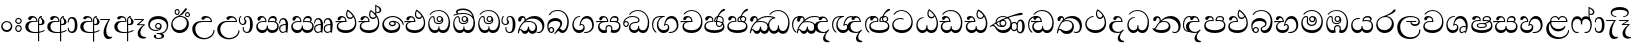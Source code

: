 SplineFontDB: 3.0
FontName: AbhayaLibre-Regular
FullName: AbhayaLibre
FamilyName: AbhayaLibre
Weight: Regular
Copyright: Copyright (c) 1997-2015 Pushpananda Ekanayake (http://isiwara.lk), Copyright (c) 2015 mooniak (http://mooniak.com)\n
UComments: "2015-2-15: Created with FontForge (http://fontforge.org) The  Free Font Editor"
Version: 1.0
ItalicAngle: 0
UnderlinePosition: -102
UnderlineWidth: 51
Ascent: 819
Descent: 205
InvalidEm: 0
UFOAscent: 819
UFODescent: -205
LayerCount: 4
Layer: 0 0 "Back" 1
Layer: 1 0 "Fore" 0
Layer: 2 0 "Back 2" 1
Layer: 3 0 "Back 3" 1
PreferredKerning: 4
FSType: 0
OS2Version: 0
OS2_WeightWidthSlopeOnly: 0
OS2_UseTypoMetrics: 0
CreationTime: 1429518268
ModificationTime: 1436957197
PfmFamily: 16
TTFWeight: 400
TTFWidth: 5
LineGap: 94
VLineGap: 0
OS2TypoAscent: 819
OS2TypoAOffset: 0
OS2TypoDescent: -205
OS2TypoDOffset: 0
OS2TypoLinegap: 94
OS2WinAscent: 918
OS2WinAOffset: 0
OS2WinDescent: 205
OS2WinDOffset: 0
HheadAscent: 918
HheadAOffset: 0
HheadDescent: -205
HheadDOffset: 0
OS2CapHeight: 0
OS2XHeight: 0
OS2Vendor: 'PfEd'
OS2UnicodeRanges: 00000002.00000000.00000000.00000000
Lookup: 4 0 0 "'abvs' Above Base Substitutions in Sinhala lookup 2" { "'abvs' Above Base Substitutions in Sinhala lookup 2-1"  } ['abvs' ('sinh' <'dflt' > ) ]
Lookup: 1 0 0 "'ordn' Ordinals lookup 1" { "'ordn' Ordinals lookup 1-1"  } ['ordn' ('DFLT' <'dflt' > 'hani' <'dflt' > 'latn' <'dflt' > 'sinh' <'dflt' > ) ]
Lookup: 4 0 1 "'liga' Standard Ligatures lookup 1" { "'liga' Standard Ligatures lookup 1-1"  } ['liga' ('DFLT' <'dflt' > 'hani' <'dflt' > 'latn' <'dflt' > ) ]
Lookup: 258 0 0 "'kern' Horizontal Kerning lookup 0" { "'kern' Horizontal Kerning lookup 0-1" [153,15,0] } ['kern' ('DFLT' <'dflt' > 'hani' <'dflt' > 'latn' <'dflt' > ) ]
MarkAttachClasses: 1
DEI: 91125
KernClass2: 7 7 "'kern' Horizontal Kerning lookup 0-1"
 1 A
 7 T Y P F
 9 f r v w y
 1 L
 3 W V
 0 
 7 W V T Y
 12 period comma
 17 a e s o q d c g u
 1 A
 5 w v t
 15 semicolon colon
 0 {} 0 {} 0 {} 0 {} 0 {} 0 {} 0 {} 0 {} -70 {} 61 {} -23 {} 0 {} -68 {} 45 {} 0 {} 16 {} -80 {} -30 {} -100 {} -23 {} -63 {} 0 {} 0 {} -41 {} 0 {} 0 {} 0 {} 0 {} 0 {} -82 {} 0 {} 84 {} 0 {} -77 {} 62 {} 0 {} 0 {} -109 {} -55 {} -130 {} 0 {} -75 {} 0 {} 0 {} 0 {} 0 {} 0 {} 0 {} 0 {}
LangName: 1033 "" "" "" "" "" "Version 1.0.1" "" "" "" "" "" "" "" "This Font Software is licensed under the SIL Open Font License, Version 1.1. This license is available with a FAQ at: http://scripts.sil.org/OFL" "" "" "" "Regular"
PickledDataWithLists: "(dp1
S'public.glyphOrder'
p2
(lp3
S'A'
aS'Aacute'
p4
aS'Acircumflex'
p5
aS'Adieresis'
p6
aS'Agrave'
p7
aS'Aring'
p8
aS'Atilde'
p9
aS'AE'
p10
aS'B'
aS'C'
aS'Ccedilla'
p11
aS'D'
aS'Eth'
p12
aS'E'
aS'Eacute'
p13
aS'Ecircumflex'
p14
aS'Edieresis'
p15
aS'Egrave'
p16
aS'F'
aS'G'
aS'H'
aS'I'
aS'Iacute'
p17
aS'Icircumflex'
p18
aS'Idieresis'
p19
aS'Igrave'
p20
aS'J'
aS'K'
aS'L'
aS'Lslash'
p21
aS'M'
aS'N'
aS'Ntilde'
p22
aS'O'
aS'Oacute'
p23
aS'Ocircumflex'
p24
aS'Odieresis'
p25
aS'Ograve'
p26
aS'Oslash'
p27
aS'Otilde'
p28
aS'OE'
p29
aS'P'
aS'Thorn'
p30
aS'Q'
aS'R'
aS'S'
aS'Scaron'
p31
aS'T'
aS'U'
aS'Uacute'
p32
aS'Ucircumflex'
p33
aS'Udieresis'
p34
aS'Ugrave'
p35
aS'V'
aS'W'
aS'X'
aS'Y'
aS'Yacute'
p36
aS'Ydieresis'
p37
aS'Z'
aS'Zcaron'
p38
aS'a'
aS'aacute'
p39
aS'acircumflex'
p40
aS'adieresis'
p41
aS'agrave'
p42
aS'aring'
p43
aS'atilde'
p44
aS'ae'
p45
aS'b'
aS'c'
aS'ccedilla'
p46
aS'd'
aS'eth'
p47
aS'e'
aS'eacute'
p48
aS'ecircumflex'
p49
aS'edieresis'
p50
aS'egrave'
p51
aS'f'
aS'g'
aS'h'
aS'i'
aS'dotlessi'
p52
aS'iacute'
p53
aS'icircumflex'
p54
aS'idieresis'
p55
aS'igrave'
p56
aS'j'
aS'k'
aS'l'
aS'lslash'
p57
aS'm'
aS'n'
aS'ntilde'
p58
aS'o'
aS'oacute'
p59
aS'ocircumflex'
p60
aS'odieresis'
p61
aS'ograve'
p62
aS'oslash'
p63
aS'otilde'
p64
aS'oe'
p65
aS'p'
aS'thorn'
p66
aS'q'
aS'r'
aS's'
aS'scaron'
p67
aS'germandbls'
p68
aS't'
aS'u'
aS'uacute'
p69
aS'ucircumflex'
p70
aS'udieresis'
p71
aS'ugrave'
p72
aS'v'
aS'w'
aS'x'
aS'y'
aS'yacute'
p73
aS'ydieresis'
p74
aS'z'
aS'zcaron'
p75
aS'fi'
p76
aS'fl'
p77
aS'ordfeminine'
p78
aS'ordmasculine'
p79
aS'mu'
p80
aS'HKD'
p81
aS'zero'
p82
aS'one'
p83
aS'two'
p84
aS'three'
p85
aS'four'
p86
aS'five'
p87
aS'six'
p88
aS'seven'
p89
aS'eight'
p90
aS'nine'
p91
aS'fraction'
p92
aS'onehalf'
p93
aS'onequarter'
p94
aS'threequarters'
p95
aS'uni00B9'
p96
aS'uni00B2'
p97
aS'uni00B3'
p98
aS'asterisk'
p99
aS'backslash'
p100
aS'periodcentered'
p101
aS'bullet'
p102
aS'colon'
p103
aS'comma'
p104
aS'exclam'
p105
aS'exclamdown'
p106
aS'numbersign'
p107
aS'period'
p108
aS'question'
p109
aS'questiondown'
p110
aS'quotedbl'
p111
aS'quotesingle'
p112
aS'semicolon'
p113
aS'slash'
p114
aS'underscore'
p115
aS'quotedbl.alt'
p116
aS'braceleft'
p117
aS'braceright'
p118
aS'bracketleft'
p119
aS'bracketright'
p120
aS'parenleft'
p121
aS'parenleft'
p122
aS'parenright'
p123
aS'parenright'
p124
aS'emdash'
p125
aS'endash'
p126
aS'hyphen'
p127
aS'uni00AD'
p128
aS'guillemotleft'
p129
aS'guillemotright'
p130
aS'guilsinglleft'
p131
aS'guilsinglright'
p132
aS'quotedblbase'
p133
aS'quotedblleft'
p134
aS'quotedblright'
p135
aS'quoteleft'
p136
aS'quoteright'
p137
aS'quotesinglbase'
p138
aS'space'
p139
aS'uni007F'
p140
aS'EURO'
p141
aS'cent'
p142
aS'currency'
p143
aS'dollar'
p144
aS'florin'
p145
aS'sterling'
p146
aS'yen'
p147
aS'Percent_sign'
p148
aS'asciitilde'
p149
aS'divide'
p150
aS'equal'
p151
aS'greater'
p152
aS'less'
p153
aS'logicalnot'
p154
aS'minus'
p155
aS'multiply'
p156
aS'perthousand'
p157
aS'plus'
p158
aS'plusminus'
p159
aS'bar'
p160
aS'brokenbar'
p161
aS'at'
p162
aS'ampersand'
p163
aS'paragraph'
p164
aS'copyright'
p165
aS'registered'
p166
aS'section'
p167
aS'TradeMarkSign'
p168
aS'degree'
p169
aS'asciicircum'
p170
aS'dagger'
p171
aS'daggerdbl'
p172
aS'acute'
p173
aS'breve'
p174
aS'caron'
p175
aS'cedilla'
p176
aS'circumflex'
p177
aS'dieresis'
p178
aS'dotaccent'
p179
aS'grave'
p180
aS'hungarumlaut'
p181
aS'macron'
p182
aS'ring'
p183
aS'tilde'
p184
asS'com.schriftgestaltung.useNiceNames'
p185
L0L
sS'com.schriftgestaltung.fontMasterID'
p186
S'DC4431BF-9234-4C16-9154-22D387E42D10'
p187
s."
Encoding: Sinhala
UnicodeInterp: none
NameList: AGL For New Fonts
DisplaySize: -128
AntiAlias: 1
FitToEm: 1
WidthSeparation: 154
WinInfo: 0 9 9
BeginPrivate: 0
EndPrivate
Grid
-1024 140 m 0
 2048 140 l 1024
-1024 314 m 0
 2048 314 l 1024
-1024 71.3000030518 m 0
 2048 71.3000030518 l 1024
-1024 360.299987793 m 0
 2048 360.299987793 l 1024
-1024 431.299987793 m 0
 2048 431.299987793 l 1024
EndSplineSet
TeXData: 1 0 0 307200 153600 102400 526336 1048576 102400 783286 444596 497025 792723 393216 433062 380633 303038 157286 324010 404750 52429 2506097 1059062 262144
BeginChars: 65538 81

StartChar: anusvara
Encoding: 65536 -1 0
Width: 1024
VWidth: 893
Flags: M
LayerCount: 4
Back
SplineSet
1220.97070312 486 m 0
 1161.97070312 486 l 0
 1161.97070312 564 l 0
 1161.97070312 732 l 0
 1220.97070312 718 l 0
 1220.97070312 574 l 0
 1220.97070312 486 l 0
EndSplineSet
Fore
Layer: 2
Layer: 3
EndChar

StartChar: si_NnI
Encoding: 237 -1 1
Width: 1024
VWidth: 893
LayerCount: 4
Back
SplineSet
1055.97070312 498 m 0
 951.970703125 498 l 0
 964.41796875 517.34375 967.970703125 553.9375 967.970703125 576 c 0
 967.970703125 628 988.633789062 704 913.970703125 704 c 0
 836.62890625 704 776.970703125 671.231445312 776.970703125 636 c 0
 776.970703125 577.78125 785.970703125 568 785.970703125 568 c 1
 683.970703125 568 l 1
 667.970703125 588 662.970703125 619.814453125 662.970703125 646 c 0
 662.970703125 769.171875 783.970703125 808 913.970703125 808 c 0
 1038.17285156 808 1079.97070312 711 1079.97070312 586 c 0
 1079.97070312 548.223632812 1066.54589844 507.360351562 1055.97070312 498 c 0
EndSplineSet
Fore
Layer: 2
Layer: 3
EndChar

StartChar: uni0D85
Encoding: 2 3461 2
Width: 573
VWidth: 1000
Flags: HW
LayerCount: 4
Back
Fore
SplineSet
428 200 m 0xfdc0
 479.320433706 200 526 228.79640641 526 281 c 0
 526 354 445 369 445 403 c 0
 445 414 450 418 457 422 c 1
 438 418 l 0
 422 404 l 1
 421.681802112 401.93171373 421.450986646 399.934865834 421.450986646 398 c 0
 421.450986646 371 437.325961395 361.900561124 448 345 c 0
 460 326 464 311 464 287 c 0
 464 249 440.170365761 229 411 229 c 0
 403.666666667 229 393 230 384 235 c 9
 384 207 l 17
 400 202 414.666666667 200 428 200 c 0xfdc0
462 424 m 1
 439 435 l 1
 419 429.666666667 401.333333333 418.333333333 386 401 c 0
 368 379.666666667 359 350 359 313 c 0
 359 137 359 -39 359 -215 c 1xfec0
 388 -215 l 1xfdc0
 388 315 l 2xfec0
 388 352 392 393 462 424 c 1
523 51 m 1
 523 83 l 1
 480 50 410 23 297 23 c 0
 161 23 113 88 113 164 c 0
 113 200 130 287 252 287 c 2
 347 287 l 1
 347.014753113 288.003211652 347.022958637 289.003232324 347.022958637 289.999996282 c 0
 347.022958637 382 295 433 211 433 c 0
 154 433 106 410 106 369 c 0
 106 344.66015625 125 331 147 331 c 0
 172 331 183 347 188 358 c 0
 196.04296875 375.694335938 205 393 241 393 c 0
 287 393 314.512785982 352.872813538 316 309 c 1
 202 309 l 2
 94 309 33 248 33 160 c 0
 33 62 118 -4 282 -4 c 0
 386 -4 472 17 523 51 c 1
EndSplineSet
Layer: 2
SplineSet
430 198 m 4
 481 198 529 225 529 281 c 4
 529 359 445 369 445 403 c 4
 445 414 451 418 457 421 c 5
 438 418 l 4
 420 403 l 5
 419.681640625 400.931640625 419.451171875 394.934570312 419.451171875 393 c 4
 419.451171875 376 424 362 435 346 c 4
 446.78870115 328.852798327 452 314 452 291 c 4
 452 256 434 231 407 231 c 4
 396 231 391 232 384 235 c 13
 384 203 l 21
 397 200 411 198 430 198 c 4
464 424 m 5
 439 435 l 5
 419 429.666666667 398.125818599 417.514105747 383 400 c 4
 364 378 356 350 356 313 c 4
 356 137 356 -39 356 -215 c 5
 388 -215 l 5
 388 311 l 6
 388 350 393 394 464 424 c 5
523 51 m 5
 523 85 l 5
 480 52 418 35 335 35 c 4
 242 35 187 88 187 164 c 4
 187 200 201 285 309 285 c 6
 344 285 l 5
 344.014648438 286.002929688 344.0234375 289.002929688 344.0234375 290 c 4
 344.0234375 382 295 433 211 433 c 4
 154 433 106 410 106 369 c 4
 106 344.66015625 126 328 148 328 c 4
 176 328 190.188476562 344.376953125 197 358 c 4
 203 370 211 387 244 387 c 4
 284 387 310 348 311 309 c 5
 202 309 l 6
 94 309 33 248 33 160 c 4
 33 62 118 -4 282 -4 c 4
 386 -4 472 17 523 51 c 5
EndSplineSet
Layer: 3
EndChar

StartChar: uni0DA0
Encoding: 26 3488 3
Width: 597
VWidth: 1000
Flags: HW
LayerCount: 4
Back
Fore
SplineSet
319 277 m 5xfb80
 250 277 l 6
 205.559570312 277 166.1171875 264.814453125 141 249 c 4
 114 232 101 206.05078125 101 180 c 4
 101 94 208 71 298 71 c 4
 451 71 541 158 541 300 c 4
 541 442 437.498046875 553 303 553 c 4
 223.666992188 553 160.666992188 524.666992188 116 470 c 5
 84 470 l 5
 132.666992188 540 205 577 303 577 c 4
 463.151367188 577 575 443 575 274 c 4
 575 114 478 0 295 0 c 4
 174 0 64 46 64 165 c 4xfd80
 64 195.720703125 73.775390625 227.831054688 97 248 c 4
 113.126953125 262.004882812 132 273 158 278 c 5
 191.760742188 290.19921875 232.875 302 270 302 c 6
 287 302 l 5
 287.08203125 304.041015625 287.0859375 306.041015625 287.0859375 308 c 4
 287.0859375 362 253 395 216 395 c 4
 171 395 163 371 157.5 355 c 4
 150.951171875 335.948242188 140.87109375 323 119 323 c 4
 103 323 83 333.368164062 83 359 c 4
 83 406 133 431.5 188 431.5 c 4
 276 431.5 319.146484375 376 319.146484375 290 c 4
 319.146484375 286.721679688 319.100585938 280.387695312 319 277 c 5xfb80
148 277 m 6
 77 276 30 272.666992188 14 270 c 5
 14 302 l 5
 285 302 l 5
 315 277 l 5
 148 277 l 6
EndSplineSet
Layer: 2
SplineSet
319 274 m 5
 271 274 l 6
 216 274 184 266 161 254 c 4
 132.712890625 239.241210938 128 220 128 207 c 4
 128 158 208 140 298 140 c 4
 451 140 517 218 517 329 c 4
 517 442 437.498046875 551 303 551 c 4
 223.666992188 551 163 522 119 470 c 5
 84 470 l 5
 132.666992188 540 205 577 303 577 c 4
 463.151367188 577 575 443 575 274 c 4
 575 114 478 0 295 0 c 4
 174 0 64 46 64 165 c 4
 64 195.720344964 73.7752888432 227.83117189 97 248 c 4
 113.127026077 262.005048961 132 273 158 278 c 5
 191.760742188 290.19921875 232.875230528 302 270 302 c 6
 284 302 l 5
 284.08203125 304.041015625 284.0859375 306.041015625 284.0859375 308 c 4
 284.0859375 358 252 389 220 389 c 132
 186 389 173 371 167.5 355 c 132
 160.951171875 335.948242188 150 320 121 320 c 4
 101 320 83 333.368164062 83 359 c 4
 83 406 133 431.5 188 431.5 c 4
 276 431.5 319.146484375 376 319.146484375 290 c 4
 319.146484375 286.721679688 319.100585938 277.387695312 319 274 c 5
148 274 m 6
 77 273 29 269.666992188 13 267 c 5
 13 302 l 5
 282 302 l 5
 315 274 l 5
 148 274 l 6
EndSplineSet
Layer: 3
EndChar

StartChar: uni0D89
Encoding: 6 3465 4
Width: 593
VWidth: 1000
Flags: HW
LayerCount: 4
Back
Fore
SplineSet
273.107421875 13.4248046875 m 0xff30
 289.881835938 13.4248046875 306.879979999 11.3077791959 324.407906495 11.3077791959 c 0
 423.445479405 11.3077791959 506 72.2427249302 506 179 c 0
 506 292.451180536 404.848523881 357.365080788 285.138234493 357.365080788 c 0
 174.761412308 357.365080788 73.420326121 308.982448025 73.420326121 204.134968762 c 0
 73.420326121 133.530159124 136.393554688 80.98046875 222.573242188 80.98046875 c 0
 276 80.98046875 317 96 333 120 c 1
 318 108 299.454101562 104.978515625 285.064453125 104.978515625 c 0
 244 104.978515625 208 138.5703125 208 179 c 0
 208 225.263671875 242 259.68359375 286.35546875 259.68359375 c 0
 343.78515625 259.68359375 376 221.615234375 376 170 c 0xfed0
 376 90 310 54 220 54 c 0
 113 54 32.769301342 116.842503605 32.769301342 220.978179218 c 0
 32.769301342 356.900041772 140.744852569 432.229789777 284.186584566 432.229789777 c 0
 443.73633693 432.229789777 544.072655356 353.230064025 544.072655356 198.289822617 c 0
 544.072655356 92.3992805878 472.804973932 9.9053684654 384 -6 c 1
 417.360050834 -12.0654637881 439.019305478 -35.5646106219 439.019305478 -74.6171329825 c 0
 439.019305478 -134.43844808 364.215441002 -160.272357038 298.362581423 -160.272357038 c 0
 236.041211731 -160.272357038 172.567829085 -139.055521608 172.567829085 -75.6591555653 c 0
 172.567829085 -50.1902726369 190.396707259 -38.4572252022 206.999999554 -38.4572252022 c 0
 222 -38.4572252022 235 -47.772668172 235 -65 c 0
 235 -70.548340286 231.33117885 -81.8987817032 231.33117885 -93.9999994603 c 0
 231.33117885 -114 242.210661318 -137.40759163 300.488905387 -137.40759163 c 0
 339.383175946 -137.40759163 375.052783758 -120.936614414 375.052783758 -83.377550246 c 0
 375.052783758 -40.6169352357 334.405273438 -14.646484375 267.46875 -14.646484375 c 0
 258.713867188 -14.646484375 258.543945312 -15.0908203125 249 -16 c 1
 249 12 l 1
 260.678710938 12.9736328125 262.404296875 13.4248046875 273.107421875 13.4248046875 c 0xff30
288 231.985351562 m 4
 259.854492188 231.985351562 236.995117188 209.190429688 236.995117188 182 c 4
 236.995117188 153.790039062 260.796875 132.014648438 288 132.014648438 c 4
 316.145507812 132.014648438 339.004882812 154.809570312 339.004882812 182 c 4
 339.004882812 210.209960938 315.203125 231.985351562 288 231.985351562 c 4
EndSplineSet
Layer: 2
SplineSet
273.107421875 15.4248046875 m 0
 289.881835938 15.4248046875 304.879882812 13.3076171875 322.408203125 13.3076171875 c 0
 418 13.3076171875 475 72 475 151 c 0
 475 231 412 314 285 314 c 0
 178 314 106 266 106 184 c 0
 106 122 163 81.98046875 231.573242188 81.98046875 c 0
 280 81.98046875 310 92 326 111 c 1
 315 102 299.454101562 97.978515625 285.064453125 97.978515625 c 0
 241 97.978515625 206 132.5703125 206 173 c 0
 206 219.263671875 240 254.68359375 286.35546875 254.68359375 c 0
 343.78515625 254.68359375 378 218 378 164 c 0
 378 84 310 54 220 54 c 0
 113 54 32.769301342 116.842503605 32.769301342 220.978179218 c 0
 32.769301342 356.900041772 140.744852569 432.229789777 284.186584566 432.229789777 c 0
 443.73633693 432.229789777 544.072655356 353.230064025 544.072655356 198.289822617 c 0
 544.072655356 92.3992805878 472.804973932 9.9053684654 384 -6 c 1
 417.360050834 -12.0654637881 439.019305478 -35.5646106219 439.019305478 -74.6171329825 c 0
 439.019305478 -134.43844808 364.215441002 -160.272357038 298.362581423 -160.272357038 c 0
 236.041211731 -160.272357038 172.567829085 -139.055521608 172.567829085 -75.6591555653 c 0
 172.567829085 -50.1902726369 191.396484375 -38.45703125 208 -38.45703125 c 0
 223 -38.45703125 239 -47.7724609375 239 -65 c 0
 239 -70.548828125 235.331054688 -81.8984375 235.331054688 -94 c 0
 235.331054688 -114 247 -135.407226562 300.489257812 -135.407226562 c 0
 339.3828125 -135.407226562 362.052734375 -116 362.052734375 -83.3779296875 c 0
 362.052734375 -44 334.405273438 -14.646484375 267.46875 -14.646484375 c 0
 258.713867188 -14.646484375 258.543945312 -15.0908203125 249 -16 c 1
 249 14 l 1
 260.678710938 14.9736328125 262.404296875 15.4248046875 273.107421875 15.4248046875 c 0
288 225 m 0
 260.409179688 225 238 202.654296875 238 176 c 0
 238 148.345703125 261.333007812 127 288 127 c 0
 315.590820312 127 338 149.345703125 338 176 c 0
 338 203.654296875 314.666992188 225 288 225 c 0
EndSplineSet
Layer: 3
SplineSet
273.107421875 15.4248046875 m 4
 289.881835938 15.4248046875 304.879882812 13.3076171875 322.408203125 13.3076171875 c 4
 420 13.3076171875 479 72 479 154 c 4
 479 240 412 314 285 314 c 4
 168 314 99.419921875 268 99.419921875 185.134765625 c 4
 99.419921875 134 146 81.98046875 231.573242188 81.98046875 c 4
 280 81.98046875 310 92 326 111 c 5
 315 102 299.454101562 97.978515625 285.064453125 97.978515625 c 4
 241 97.978515625 206 132.5703125 206 173 c 4
 206 219.263671875 240 254.68359375 286.35546875 254.68359375 c 4
 343.78515625 254.68359375 378 218 378 164 c 4
 378 84 310 54 220 54 c 4
 113 54 32.769301342 116.842503605 32.769301342 220.978179218 c 4
 32.769301342 356.900041772 140.744852569 432.229789777 284.186584566 432.229789777 c 4
 443.73633693 432.229789777 544.072655356 353.230064025 544.072655356 198.289822617 c 4
 544.072655356 92.3992805878 472.804973932 9.9053684654 384 -6 c 5
 417.360050834 -12.0654637881 439.019305478 -35.5646106219 439.019305478 -74.6171329825 c 4
 439.019305478 -134.43844808 364.215441002 -160.272357038 298.362581423 -160.272357038 c 4
 236.041211731 -160.272357038 172.567829085 -139.055521608 172.567829085 -75.6591555653 c 4
 172.567829085 -50.1902726369 191.396484375 -38.45703125 208 -38.45703125 c 4
 223 -38.45703125 239 -47.7724609375 239 -65 c 4
 239 -70.548828125 235.331054688 -81.8984375 235.331054688 -94 c 4
 235.331054688 -114 247 -135.407226562 300.489257812 -135.407226562 c 4
 339.3828125 -135.407226562 362.052734375 -116 362.052734375 -83.3779296875 c 4
 362.052734375 -44 334.405273438 -14.646484375 267.46875 -14.646484375 c 4
 258.713867188 -14.646484375 258.543945312 -15.0908203125 249 -16 c 5
 249 14 l 5
 260.678710938 14.9736328125 262.404296875 15.4248046875 273.107421875 15.4248046875 c 4
288 225 m 4
 260.409179688 225 238 202.654296875 238 176 c 4
 238 148.345703125 261.333007812 127 288 127 c 4
 315.590820312 127 338 149.345703125 338 176 c 4
 338 203.654296875 314.666992188 225 288 225 c 4
EndSplineSet
EndChar

StartChar: uni0DC0
Encoding: 54 3520 5
Width: 597
VWidth: 1000
Flags: HW
LayerCount: 4
Back
Fore
SplineSet
292 280 m 5xfb80
 202 280 l 6
 128 280 68 245.215820312 68 180 c 4
 68 94 180 71 270 71 c 4
 423 71 514 158 514 300 c 4
 514 442 410.498046875 553 276 553 c 4
 196.666992188 553 133.666992188 524.666992188 89 470 c 5
 57 470 l 5
 105.666666667 540 178 577 276 577 c 4
 436.151392369 577 548 443 548 274 c 4
 548 114 450 0 267 0 c 4
 146 0 33 46 33 165 c 4xfd80
 33 250 98 304 199 304 c 6
 260 304 l 5
 260.08203125 306.041015625 260.0859375 306.041015625 260.0859375 308 c 4
 260.0859375 362 226 395 189 395 c 4
 144 395 136 371 130.5 355 c 4
 123.950844566 335.947911466 113.871196443 323 92 323 c 4
 76 323 56 333.368164062 56 359 c 4
 56 406 106 431.5 161 431.5 c 4
 249 431.5 292.146076529 376 292.146076529 290.0000267 c 4
 292.146076529 286.721575577 292.100390271 283.38817163 292 280 c 5xfb80
EndSplineSet
Layer: 2
SplineSet
292 277 m 5
 211 277 l 6
 137 277 101 250 101 213 c 4
 101 151 196 140 270 140 c 4
 423 140 491 211 491 317 c 4
 491 436 410.498046875 551 276 551 c 4
 196.666992188 551 136 522 92 470 c 5
 57 470 l 5
 105.666666667 540 178 577 276 577 c 4
 436.151392369 577 548 443 548 274 c 4
 548 114 450 0 267 0 c 4
 146 0 33 46 33 165 c 4
 33 250 98 304 199 304 c 6
 256 304 l 5
 256.08203125 306.041015625 256.0859375 306.041015625 256.0859375 308 c 4
 256.0859375 358 224 387 191 387 c 132
 157 387 146 371 140.5 355 c 132
 133.951171875 335.948242188 122 319 96 319 c 4
 73 319 56 333.368164062 56 359 c 4
 56 406 106 431.5 161 431.5 c 4
 249 431.5 292.146076529 376 292.146076529 290.0000267 c 4
 292.146076529 286.721575577 292.100585938 280.387695312 292 277 c 5
EndSplineSet
Layer: 3
EndChar

StartChar: uni0D8A
Encoding: 7 3466 6
Width: 528
VWidth: 1000
Flags: HW
LayerCount: 4
Back
Fore
SplineSet
409.65625 468.34375 m 4xdff8
 409.65625 447.361328125 426.670898438 430.346679688 447.653320312 430.346679688 c 4
 468.635742188 430.346679688 485.650390625 447.361328125 485.650390625 468.34375 c 4
 485.650390625 489.326171875 468.635742188 506.340820312 447.653320312 506.340820312 c 4
 426.670898438 506.340820312 409.65625 489.326171875 409.65625 468.34375 c 4xdff8
383.306640625 468 m 4
 383.306640625 503.534179688 412.119140625 532.346679688 447.653320312 532.346679688 c 4
 483.1875 532.346679688 512 503.534179688 512 468 c 4
 512 432.465820312 483.1875 403.653320312 447.653320312 403.653320312 c 4
 412.119140625 403.653320312 383.306640625 432.465820312 383.306640625 468 c 4
144.65625 538.34375 m 4
 144.65625 517.361328125 161.670898438 500.346679688 182.653320312 500.346679688 c 4
 203.635742188 500.346679688 220.650390625 517.361328125 220.650390625 538.34375 c 4
 220.650390625 559.326171875 203.635742188 576.340820312 182.653320312 576.340820312 c 4
 161.670898438 576.340820312 144.65625 559.326171875 144.65625 538.34375 c 4
118.306640625 538 m 4
 118.306640625 573.534179688 147.119140625 602.346679688 182.653320312 602.346679688 c 4
 218.1875 602.346679688 247 573.534179688 247 538 c 4
 247 502.465820312 218.1875 473.653320312 182.653320312 473.653320312 c 4
 147.119140625 473.653320312 118.306640625 502.465820312 118.306640625 538 c 4
170 422 m 4
 223.263083971 449.696803665 250.105838186 465.264791571 308 517 c 4
 355 559 374 623 409 623 c 4
 425 623 432 616.333007812 432 605 c 4
 432 585 408.666666667 555.666666667 360 515 c 4
 327.333333333 487.666666667 289.666666667 461.333333333 247 436 c 5
 252 437 253.262695312 437 262 437 c 4xbff8
 333 437 388 413 429.5 366.5 c 4
 465.350590935 326.33006076 482 281.003971989 482 225 c 4
 482 102 383.523302632 0 248 0 c 4
 123.953919804 0 31 89.1821923439 31 213 c 4
 31 322.52211473 95.4624211491 380.154341698 170 422 c 4
66 237 m 4
 66 143.671016059 131.981483069 73 240 73 c 4
 345 73 430 149 430 254 c 4
 430 356 355.594726562 414 264 414 c 4
 166.78125 414 66 339.359738008 66 237 c 4
EndSplineSet
Layer: 2
SplineSet
410.416015625 468.34375 m 4
 410.416015625 447.78125 427.090820312 431.106445312 447.653320312 431.106445312 c 4
 468.215820312 431.106445312 484.890625 447.78125 484.890625 468.34375 c 4
 484.890625 488.90625 468.215820312 505.581054688 447.653320312 505.581054688 c 4
 427.090820312 505.581054688 410.416015625 488.90625 410.416015625 468.34375 c 4
382.01953125 468 m 4
 382.01953125 504.245117188 411.408203125 533.633789062 447.653320312 533.633789062 c 4
 483.8984375 533.633789062 513.287109375 504.245117188 513.287109375 468 c 4
 513.287109375 431.754882812 483.8984375 402.366210938 447.653320312 402.366210938 c 4
 411.408203125 402.366210938 382.01953125 431.754882812 382.01953125 468 c 4
145.416015625 538.34375 m 4
 145.416015625 517.78125 162.090820312 501.106445312 182.653320312 501.106445312 c 4
 203.215820312 501.106445312 219.890625 517.78125 219.890625 538.34375 c 4
 219.890625 558.90625 203.215820312 575.581054688 182.653320312 575.581054688 c 4
 162.090820312 575.581054688 145.416015625 558.90625 145.416015625 538.34375 c 4
117.01953125 538 m 4
 117.01953125 574.245117188 146.408203125 603.633789062 182.653320312 603.633789062 c 4
 218.8984375 603.633789062 248.287109375 574.245117188 248.287109375 538 c 4
 248.287109375 501.754882812 218.8984375 472.366210938 182.653320312 472.366210938 c 4
 146.408203125 472.366210938 117.01953125 501.754882812 117.01953125 538 c 4
170 422 m 4
 223.263083971 449.696803665 256 482 285 518 c 4
 316.623205551 557.256742977 338 629 388 629 c 4
 414 629 430 611 430 594 c 4
 430 574 407.640543289 549.698339844 359 509 c 4
 326.333007812 481.666992188 294 462 247 436 c 5
 252 437 253.262695312 437 262 437 c 4
 333 437 388 413 429.5 366.5 c 132
 465.350590935 326.33006076 482 281.003971989 482 225 c 4
 482 102 383.523302632 0 248 0 c 4
 123.953919804 0 31 89.1821923439 31 213 c 4
 31 322.52211473 94.1602958814 382.563353858 170 422 c 4
79 256 m 4
 79 198 119.981445312 138 228 138 c 4
 333 138 406 191 406 291 c 4
 406 362 351.594726562 411 260 411 c 4
 182 411 79 352 79 256 c 4
EndSplineSet
Layer: 3
EndChar

StartChar: uni0D8B
Encoding: 8 3467 7
Width: 651
VWidth: 1000
Flags: HW
LayerCount: 4
Back
Fore
SplineSet
539 271 m 5
 539.048557478 272.675233006 539.074783684 274.341975608 539.074783684 275.999995706 c 4
 539.074783684 370 468.871700649 431.5 376 431.5 c 4
 313 431.5 267 410 267 365 c 4
 267 345.182366328 283 328 305 328 c 4
 330 328 339.454261497 342.04953147 347 354.5 c 4
 360.699662251 377.104442714 380.302185915 390 408 390 c 4
 460.752569308 390 504 346 507 296 c 5
 264 296 l 6
 121 296 32 210 32 99 c 4
 32 -62 177 -161 328 -161 c 4
 480 -161 603 -64 603 69 c 5
 574 69 l 5
 574 -40 468 -128 341 -128 c 4
 216 -128 109 -30 109 110 c 4
 109 203.63883956 174 271 298 271 c 6
 539 271 l 5
EndSplineSet
Layer: 2
SplineSet
539 268 m 5
 539.048828125 269.674804688 539.074783684 274.341975608 539.074783684 275.999995706 c 4
 539.074783684 370 468.871700649 431.5 376 431.5 c 4
 313 431.5 267 410 267 365 c 4
 267 345.182366328 281 324 313 324 c 4
 340 324 354.454101562 342.049804688 362 354.5 c 132
 375.69921875 377.104492188 396 383 416 383 c 4
 456 383 501 346 504 296 c 5
 264 296 l 6
 121 296 32 210 32 99 c 4
 32 -62 177 -161 328 -161 c 4
 480 -161 603 -64 603 69 c 5
 571 69 l 5
 571 -34 476 -98 394 -98 c 4
 279 -98 187 -23 187 117 c 4
 187 210.638671875 231 268 355 268 c 6
 539 268 l 5
EndSplineSet
Layer: 3
EndChar

StartChar: uni0DA7
Encoding: 33 3495 8
Width: 603
VWidth: 1000
Flags: HW
LayerCount: 4
Back
Fore
SplineSet
65.9040652651 217.756690347 m 4
 65.9040652651 314.122642713 148.491642868 365.351950183 233.999997455 365.351950183 c 4
 266 365.351950183 293.88667132 358.911108895 321 346 c 13
 321 375 l 21
 291.655125054 386.085841646 259 391.378618529 232.000003444 391.378618529 c 4
 126.170095138 391.378618529 31.5960301257 322.618280415 31.5960301257 207.869486361 c 4
 31.5960301257 80.6392374287 132.917850402 -1.15398720145 285.242387952 -1.15398720145 c 4
 447.244413075 -1.15398720145 557.006697374 115.25051458 557.006697374 271.182978806 c 4
 557.006697374 433.236971394 446.243363388 577.079858394 273.087127664 577.079858394 c 4
 176.649876667 577.079858394 103.927953012 539.371756626 57 470 c 13
 90 470 l 21
 132.781765602 525.005127203 194.707908634 553.085177402 275.440057829 553.085177402 c 4
 415.576556737 553.085177402 523.085468421 431.780189984 523.085468421 295.660472353 c 4
 523.085468421 148.526365796 418.412454023 70.7524940739 276.179776643 70.7524940739 c 4
 175.908160921 70.7524940739 65.9040652651 115.897355797 65.9040652651 217.756690347 c 4
EndSplineSet
Layer: 2
SplineSet
97.904296875 261.756835938 m 4
 97.904296875 321 154 362.3515625 234 362.3515625 c 4
 266 362.3515625 293.88671875 355.911132812 321 343 c 13
 321 375 l 21
 291.655125054 386.085841646 259 391.378618529 232.000003444 391.378618529 c 4
 126.170095138 391.378618529 31.5960301257 322.618280415 31.5960301257 207.869486361 c 4
 31.5960301257 80.6392374287 132.917850402 -1.15398720145 285.242387952 -1.15398720145 c 4
 447.244413075 -1.15398720145 557.006697374 115.25051458 557.006697374 271.182978806 c 4
 557.006697374 433.236971394 446.243363388 577.079858394 273.087127664 577.079858394 c 4
 176.649876667 577.079858394 103.927953012 539.371756626 57 470 c 13
 93 470 l 21
 135 523 194.708007812 551.084960938 275.440429688 551.084960938 c 4
 418 551.084960938 489.0859375 430 489.0859375 325.66015625 c 4
 489.0859375 201 401 140 278 140 c 4
 188 140 97.904296875 174 97.904296875 261.756835938 c 4
EndSplineSet
Layer: 3
EndChar

StartChar: uni0D91
Encoding: 14 3473 9
Width: 595
VWidth: 1000
Flags: HW
LayerCount: 4
Back
Fore
SplineSet
513 267 m 4xde80
 513 323.666666667 496 376 471 412 c 5
 456.333007812 379.333007812 426 359 383 359 c 4
 319.844284656 359 283 414 283 480 c 4xed80
 283 530 298 566 325 597 c 5
 386 564 456.96484375 492.2421875 493 430 c 4
 531.783203125 363.01171875 545 315 545 245 c 4
 545 117 459 0 276 0 c 4
 155 0 45 46 45 165 c 4
 45 195.720703125 54.775390625 227.831054688 78 248 c 4
 94.126953125 262.004882812 113 273 139 278 c 5
 172.760742188 290.19921875 213.875 302 251 302 c 6
 263 302 l 5
 263.08203125 304.041015625 263.0859375 306.041015625 263.0859375 308 c 4
 263.0859375 356 231 395 194 395 c 4xde80
 155 395 144 371 138.5 355 c 4
 131.951171875 335.948242188 121.87109375 323 100 323 c 4
 84 323 64 333.368164062 64 359 c 4xee80
 64 406 114 431.5 169 431.5 c 4
 257 431.5 295.146484375 363 295.146484375 290 c 4
 295.146484375 286.721679688 295.100585938 280.387695312 295 277 c 5
 231 277 l 6
 186.559570312 277 147.1171875 264.814453125 122 249 c 4
 95 232 82 206.05078125 82 180 c 4
 82 94 189 71 279 71 c 4
 432 71 513 148 513 267 c 4xde80
129 277 m 6
 58 276 32 272.666992188 16 270 c 5
 16 302 l 5
 261 302 l 5
 291 277 l 5
 129 277 l 6
452 440 m 5
 422 486 372 532 334 560 c 5
 322 542 313 518.666666667 313 484 c 4
 313 434.666666667 333 395 390 395 c 4
 414 395 441.763671875 406.140625 452 440 c 5
EndSplineSet
Layer: 2
SplineSet
496 301 m 4
 496 351 484 387 471 410 c 5
 456 379 426 359 383 359 c 4
 319.844284656 359 283 414 283 480 c 4
 283 530 298 566 325 597 c 5
 386 564 456.96484375 492.2421875 493 430 c 4
 531.783203125 363.01171875 545 315 545 245 c 4
 545 117 459 0 276 0 c 4
 155 0 45 46 45 165 c 4
 45 195.720703125 54.775390625 227.831054688 78 248 c 4
 94.126953125 262.004882812 113 273 139 278 c 5
 172.760742188 290.19921875 213.875 302 251 302 c 6
 261 302 l 5
 261.08203125 304.041015625 261.0859375 306.041015625 261.0859375 308 c 4
 261.0859375 356 230 389 193 389 c 132
 170 389 152.745215065 371.085326199 147.5 355 c 132
 140 332 128 321 102 321 c 4
 84 321 64 333.368164062 64 359 c 4
 64 406 114 431.5 169 431.5 c 4
 257 431.5 295.146484375 363 295.146484375 290 c 4
 295.146484375 286.721679688 295.100585938 278.387695312 295 275 c 5
 233 275 l 6
 188.559570312 275 158.28515625 267.553710938 135 253 c 4
 119 243 108 227 108 207 c 4
 108 149 199 140 279 140 c 4
 432 140 496 210 496 301 c 4
129 275 m 6
 58 274 32 270.666992188 16 268 c 5
 16 302 l 5
 259 302 l 5
 291 275 l 5
 129 275 l 6
449 441 m 5
 419 485 372 529 334 557 c 5
 326 540 317 518 317 488 c 4
 317 438.666992188 350 406 394 406 c 4
 413 406 439 416 449 441 c 5
EndSplineSet
Layer: 3
EndChar

StartChar: uni0D94
Encoding: 17 3476 10
Width: 636
VWidth: 1000
Flags: HW
LayerCount: 4
Back
Fore
SplineSet
274 363 m 4
 274 337 295 316 321 316 c 4
 347 316 368 337 368 363 c 4
 368 389 347 410 321 410 c 4
 295 410 274 389 274 363 c 4
388 331 m 5
 382 318 358.65625 289 318 289 c 4
 271.278320312 289 245 324.079101562 245 360 c 260
 245 402 277 434 322 434 c 4
 381 434 418 389 418 330 c 4
 418 268 367 224 296 224 c 4
 225.25445084 224 172 267 172 339 c 4
 172 344.219726562 172.27544052 362.934877611 172.27544052 371.999999557 c 4
 172.27544052 392 168.197801988 406 145 406 c 4
 94 406 61 327 61 254 c 4
 61 149.666457941 116 70 199 70 c 4
 273 70 293 107.666992188 293 141 c 6
 293 167 l 5
 317 167 l 5
 317 140 l 6
 317 95.748046875 356 71 410 71 c 4
 505.558649722 71 554 181.873239616 554 286 c 4
 554 433.479491635 458 555 298 555 c 4
 199 555 139 525 92 466 c 5
 62 466 l 5
 107 531 175 578 302 578 c 4
 486 578 590 431.114542606 590 254 c 4
 590 126.500578052 543 0 406 0 c 4
 365 0 321 16 305 55 c 5
 283 15 246 0 196 0 c 4
 78 0 30 127 30 224 c 4
 30 332 74 431.5 148 431.5 c 4
 167.006835938 431.5 173 428 180 423 c 4
 190.609375 415.421875 198.873046875 401 198.873046875 371 c 4
 198.873046875 357 199 340.014648438 199 337 c 4
 199 284 240 253 295 253 c 4
 348 253 389 281 389 326 c 4
 389 327 389 329 388 331 c 5
EndSplineSet
Layer: 2
SplineSet
274.940429688 361 m 4
 274.940429688 335.51953125 295.51953125 314.940429688 321 314.940429688 c 4
 346.48046875 314.940429688 367.059570312 335.51953125 367.059570312 361 c 4
 367.059570312 386.48046875 346.48046875 407.059570312 321 407.059570312 c 4
 295.51953125 407.059570312 274.940429688 386.48046875 274.940429688 361 c 4
388 331 m 5
 383 316 362 285 318 285 c 4
 271.34375 285 243 322 243 360 c 260
 243 402 274 434 322 434 c 4
 384 434 420 389 420 330 c 4
 420 265 367 225 296 225 c 4
 222 225 170 264 170 339 c 4
 170 344.219726562 170.275390625 362.934570312 170.275390625 372 c 4
 170.275390625 392 164 403 145 403 c 4
 98 403 74 329 74 279 c 4
 74 198 126 138 204 138 c 4
 273 138 291 171.666992188 291 205 c 6
 291 208 l 5
 319 208 l 5
 319 204 l 6
 319 171 342 139 403 139 c 4
 498.55859375 139 531 230 531 323 c 4
 531 437 458 553 298 553 c 4
 199 553 142 522 96 466 c 5
 62 466 l 5
 107 531 173 579 300 579 c 4
 488 579 590 431.114542606 590 254 c 4
 590 126.500578052 543 0 406 0 c 4
 365 0 321 16 305 55 c 5
 283 15 246 0 196 0 c 4
 78 0 30 127 30 224 c 4
 30 332 74 431.5 148 431.5 c 4
 167.006835938 431.5 175 428 182 423 c 4
 192.609375 415.421875 200.873046875 401 200.873046875 371 c 4
 200.873046875 357 201 340.014648438 201 337 c 4
 201 284 240 256 295 256 c 4
 348 256 389 281 389 326 c 4
 389 327 389 329 388 331 c 5
EndSplineSet
Layer: 3
EndChar

StartChar: uni0D9A
Encoding: 20 3482 11
Width: 746
VWidth: 1000
Flags: HW
LayerCount: 4
Back
Fore
SplineSet
106 323 m 4xb5f0
 99 305 84 297 69 297 c 4
 35 297 29 328 29 340 c 4
 29 394.098632812 79.3632281498 433 136 433 c 4xb5f0
 188.347731079 433 225 399 225 350 c 4
 225 349 225 348 225 346 c 5
 284 401 366 434 453 434 c 4
 603 434 701.000000002 328 701 192 c 4
 700.999999999 109.999777824 658 -1 550 -1 c 4
 540 -1 523.333333333 -0.666666666667 504 12 c 5
 506 38 l 5
 515 31 532 26 554 26 c 4x79f0
 606 26 649 80 649 153 c 4
 649 285 534.341514142 368 400 368 c 4
 326.666666667 368 261.333007812 347.333007812 214 304 c 5
 244 312 277.666666667 313 305 313 c 4
 425 313 515 248 515 126 c 4
 515 67.8472233203 482 -1 397 -1 c 4
 351 -1 317.333333333 20.3333333333 296 63 c 5
 278.666666667 21.6666666667 246.021148364 -1 204 -1 c 4
 117 -1 120 73 87 73 c 4
 64.6748046875 73 50 51 47 11 c 5
 21 22 l 5xbaf0
 28.6966338402 91.2697045622 74.2942734931 184.279626053 109 232 c 4
 135 268 163 297.333007812 193 324 c 5
 194 329 194.89453125 339.435546875 194.89453125 345 c 4
 194.89453125 369 183.407917035 392 158 392 c 4
 144 392 122.478515625 384.287109375 116 363 c 4
 109 340 112.653628896 340.109331446 106 323 c 4xb5f0
178 269 m 5
 160.666992188 254.333007812 145 234.666992188 129 212 c 4
 100.333007812 171.333007812 80.6666666667 131.666666667 70 95 c 5
 76 98.3333333333 82.3333333333 100 89 100 c 4
 118 100 142 71 199 71 c 4
 250.182680149 71 281 101.864211954 281 162 c 4
 281 164.208984375 281.041015625 161.3046875 281 163 c 5
 307 163 l 5
 306.963867188 161.6640625 307 163.330078125 307 162 c 4
 307 96.92631064 334 71 392 71 c 4
 454.088867188 71 474 123 474 159 c 4
 474 242 403.87890625 288 301 288 c 4
 244.333007812 288 202.666992188 281 178 269 c 5
EndSplineSet
Layer: 2
SplineSet
113 323 m 4
 104.732279418 305.545923216 87 297 72 297 c 132
 35 297 29 328 29 340 c 4
 29 394.098632812 79.3632281498 433 136 433 c 4
 188.347731079 433 225 399 225 350 c 4
 225 349 225 348 225 346 c 5
 284 401 366 434 453 434 c 4
 603 434 701.000000002 328 701 192 c 4
 700.999999999 109.999777824 658 -1 550 -1 c 4
 540 -1 520 0 504 12 c 5
 506 40 l 5
 515 33 531 30 543 30 c 4
 584 30 600 77 600 123 c 4
 600 283 458 344 353 344 c 4
 289 344 244 328 214 304 c 5
 244 312 277.666992188 314 305 314 c 4
 425 314 515 250 515 126 c 4
 515 67.8472233203 482 -1 397 -1 c 4
 351 -1 317.333333333 20.3333333333 296 63 c 5
 278.666666667 21.6666666667 246.021148364 -1 204 -1 c 4
 117 -1 120 73 87 73 c 4
 64.6748046875 73 52 51 49 11 c 5
 21 22 l 5
 28.6966338402 91.2697045622 74.2942734931 184.279626053 109 232 c 4
 135 268 162 296.333007812 192 323 c 5
 193 328 193 335.435546875 193 341 c 4
 193 368 182 386 158 386 c 4
 144 386 128.438133087 378.533465805 124 363 c 4
 118 342 122 342 113 323 c 4
180 268 m 5
 162.666992188 253.333007812 146.522390704 234.996134377 131 212 c 4
 104 172 101 163 91 143 c 5
 103 153 115 160 129 160 c 4
 161 160 172 140 212 140 c 4
 258 140 280 157 280 214 c 4
 280 216.208984375 280.041015625 214.3046875 280 216 c 5
 308 216 l 5
 307.963867188 214.6640625 308 216.330078125 308 215 c 4
 308 154 332 140 377 140 c 4
 418 140 443 169 443 204 c 4
 443 246 402 287 301 287 c 4
 244.333007812 287 204.666992188 280 180 268 c 5
EndSplineSet
Layer: 3
EndChar

StartChar: uni0DB1
Encoding: 43 3505 12
Width: 806
VWidth: 1000
Flags: HW
LayerCount: 4
Back
Fore
SplineSet
266 295 m 5xb780
 291.868777723 304.341503066 317.103110119 308.102003375 345.043984241 308.102003375 c 4
 428.954738746 308.102003375 498.167706599 248.943565796 498.167706599 168.852729339 c 4
 498.167706599 52.8253283098 398.034743185 -1.12218963832 276.065197429 -1.12218963832 c 4
 150.102540557 -1.12218963832 67.0808080808 40.5852069078 27 124 c 5
 40.7929072222 117.80318661 52.6277304998 115.127928182 63 115.127928182 c 4
 124 115.127928182 132 208 214 285 c 5
 221 296 222.818359375 309.123046875 222.818359375 322 c 4
 222.818359375 356 208 384.551757812 174.461914062 384.551757812 c 4
 145 384.551757812 137 365 133.747070312 345 c 4
 131.163212277 329.113655791 125.893554688 304 94 304 c 4
 70 304 55.1416015625 322 55.1416015625 348 c 4
 55.1416015625 384 89.0173697483 431 154 431 c 4x6f80
 219.024722972 431 253.021412916 387 253.021412916 320.000003596 c 4
 253.021412916 319.004857764 253.014776925 318.004830877 253 317 c 5
 303.120666674 374.7809841 400.63630409 432.778158251 505.999705561 432.778158251 c 4
 646 432.778158251 760 335.012578119 760 183 c 4
 760 62.6098238798 687 -1.2212249427 613.000002085 -1.2212249427 c 4
 588.31102476 -1.2212249427 563.69220406 6.1181390751 542 21 c 5
 555 43 l 5
 573.124113785 31.705262424 592.007025006 26.3469673742 609.999998276 26.3469673742 c 4
 661 26.3469673742 704 70.1055097822 704 149 c 4
 704 293 570 370.321757521 448.000003924 370.321757521 c 4
 375 370.321757521 309.728660757 344.88762706 266 295 c 5xb780
338 284 m 4
 160 284 180 144 107 102 c 5
 153.257237239 81.9872621893 205.412698335 72.4533905482 263.508417596 72.4533905482 c 4
 374 72.4533905482 453.645120832 110 453.645120832 189.999995741 c 4
 453.645120832 246 399.033203125 284 338 284 c 4
EndSplineSet
Layer: 2
SplineSet
269 297 m 5
 294.869140625 306.341796875 317.103110119 308.102003375 345.043984241 308.102003375 c 4
 428.954738746 308.102003375 498.167706599 248.943565796 498.167706599 168.852729339 c 4
 498.167706599 52.8253283098 398.034743185 -1.12218963832 276.065197429 -1.12218963832 c 4
 136 -1.12218963832 23 60 24 174 c 5
 34 168 51 162.127929688 67 162.127929688 c 4
 133 162.127929688 132 208 214 285 c 5xb7
 219 296 220.818359375 309.123046875 220.818359375 322 c 4
 220.818359375 356 204 379.551757812 180.461914062 379.551757812 c 4
 160 379.551757812 146 370 143.747070312 345 c 4
 141.766601562 323.01953125 131 294 99 294 c 4
 82 294 55.1414577919 304 55.1414577919 338.999999066 c 4
 55.1414577919 384.002988141 89.0173697483 431 154 431 c 4xaf
 219.024722972 431 253.021412916 387 253.021412916 320.000003596 c 4
 253.021412916 319.004857764 253.014776925 318.004830877 253 317 c 5
 303.120666674 374.7809841 400.63630409 432.778158251 505.999705561 432.778158251 c 4
 646 432.778158251 760 335.012578119 760 183 c 4
 760 62.6098238798 691 -1.2216796875 607 -1.2216796875 c 4
 566 -1.2216796875 544 7 528 19 c 5
 541 43 l 5
 553 35 569 31.3466796875 584 31.3466796875 c 4
 626 31.3466796875 646 75 646 116 c 4
 646 245 530 340 407 340 c 4
 354 340 302 328 269 297 c 5
334 281 m 4
 190 281 199 197 135 154 c 5
 164 146 205.904296875 139 264 139 c 4
 374.491210938 139 420 171 420 220 c 4
 420 254 394 281 334 281 c 4
EndSplineSet
Layer: 3
EndChar

StartChar: uni0D9B
Encoding: 21 3483 13
Width: 630
VWidth: 1000
Flags: HW
LayerCount: 4
Back
Fore
SplineSet
92.740234375 72 m 4x9fe0
 92.740234375 48.3095703125 112.309570312 28.740234375 136 28.740234375 c 4
 159.690429688 28.740234375 179.259765625 48.3095703125 179.259765625 72 c 4
 179.259765625 95.6904296875 159.690429688 115.259765625 136 115.259765625 c 4
 112.309570312 115.259765625 92.740234375 95.6904296875 92.740234375 72 c 4x9fe0
72 101 m 5
 80 129 108 145 135 145 c 4x1fe0
 180.808201089 145 210 116 210 72 c 4
 210 37 180 -1 141 -1 c 4
 56 -1 32 108 32 183 c 4
 32 322 123.838867188 396 240 396 c 4
 333 396 413 343.14453125 413 258 c 4
 413 201 385 153 346 115 c 5
 349.333333333 115.666666667 352.333333333 116 355 116 c 4xafe0
 384 116 390 67 434 67 c 4
 500 67 546 198 546 301 c 4
 546 467 445 576 294 576 c 4
 205 576 139 542.666992188 97 470 c 5
 64 470 l 5
 108.666666667 553.333333333 186 601 298 601 c 4
 464 601 584 473 584 286 c 4
 584 150 524 0 416 0 c 4x4fe0
 352 0 348 54 321 54 c 260x2fe0
 308 54 282 34 240 -21 c 5
 204 -18 l 5
 217.333007812 -4.6669921875 246.086001436 34.0256170965 288 84 c 4
 340 146 367 194 367 232 c 4
 367 286 328 320 236 320 c 4
 155.867967399 320 63 272 63 156 c 4
 63 144 66 118 72 101 c 5
EndSplineSet
Layer: 2
SplineSet
93.333984375 73 m 4
 93.333984375 49.0869140625 113.086914062 29.333984375 137 29.333984375 c 4
 160.913085938 29.333984375 180.666015625 49.0869140625 180.666015625 73 c 4
 180.666015625 96.9130859375 160.913085938 116.666015625 137 116.666015625 c 4
 113.086914062 116.666015625 93.333984375 96.9130859375 93.333984375 73 c 4
73 106 m 5
 82 132 107 148 137 148 c 4
 179 148 212 120 212 74 c 4
 212 37 182 -1 141 -1 c 4
 56 -1 32 108 32 183 c 4
 32 322 123.838867188 396 240 396 c 4
 333 396 413 343.14453125 413 258 c 4
 413 201 388 172 381 161 c 5
 384.333007812 161.666992188 387.333007812 162 390 162 c 4
 419 162 410 136 444 136 c 4
 504 136 532 215 532 318 c 4
 532 455 445 574 294 574 c 4
 205 574 140 540 99 470 c 5
 64 470 l 5
 108.666666667 553.333333333 186 601 298 601 c 4
 464 601 584 473 584 286 c 4
 584 150 524 0 416 0 c 4
 352 0 348 54 321 54 c 260
 308 54 284 34 242 -21 c 5
 202 -18 l 5
 215.333007812 -4.6669921875 244.0859375 34.025390625 286 84 c 4
 338 146 347 180 347 200 c 4
 347 235 328 275 236 275 c 4
 149 275 70 225 70 140 c 4
 70 128 70 118 73 106 c 5
EndSplineSet
Layer: 3
EndChar

StartChar: uni0DB4
Encoding: 45 3508 14
Width: 616
VWidth: 1000
Flags: HW
LayerCount: 4
Back
Fore
SplineSet
438.844851469 433.118522656 m 4xdb40
 505 433.118522656 541.018818118 392.966132064 541.018818118 354.00000109 c 4xd380
 541.018818118 334 532.547911667 316.666882281 514 303 c 5
 554.33230994 279.472819202 574.005875264 240.742748716 574.005875264 186.451529958 c 4
 574.005875264 55.5619188946 447.644682871 -7.1054273576e-15 307 0 c 4
 158.589562849 0 31.3313942639 45.9203100819 31.3313942639 183.554236057 c 4xdb40
 31.3313942639 274.623686336 99.2296726839 326.928127469 206.999992832 326.928127469 c 4
 220 326.928127469 231.208483236 326.289067581 244 325 c 5
 244.46074454 328.824179686 244.682006201 332.490731105 244.682006201 336.000018199 c 4
 244.682006201 375 219.122578671 395.274253688 188.000000927 395.274253688 c 4
 155.970149562 395.274253688 143.560777761 378.802322884 138.653731877 360.000000482 c 4
 135 346 122.345703125 328.073242188 94 328.073242188 c 4
 75 328.073242188 55.3251953125 340 55.3251953125 365 c 4
 55.3251953125 409 103 433.625654084 158.189212207 433.625654084 c 4xe7
 230.547628845 433.625654084 274.869626667 401 274.869626667 334.000351519 c 4
 274.869626667 322.637138529 273.631835938 311.303710938 271 298 c 5
 253.180664062 300.375976562 218.23046875 301.717773438 217 301.717773438 c 4
 139.720703125 301.717773438 69 275.738098097 69 201 c 4
 69 106.583973361 193 71 307 71 c 4
 413.550560931 71 540 110 540 205 c 4
 540 277.999460492 472 303.612307156 394.000002487 303.612307156 c 4
 370.819078063 303.612307156 346.926878013 301.168523275 324 297 c 5
 322.072237276 307.92398877 321.143157328 318.266754681 321.143157328 327.99999265 c 4
 321.143157328 397 365.956884184 433.118522656 438.844851469 433.118522656 c 4xdb40
489 315 m 5
 500.332281081 325.70270991 505.478854717 338.485512262 505.478854717 350.99999917 c 4
 505.478854717 380 479 404.638085784 432.00000156 404.638085784 c 4
 388.777760128 404.638085784 353.184269997 381 353.184269997 336 c 4
 353.184269997 332.227818093 353.463260313 328.864525744 354 325 c 5
 370.954790497 327.055126121 387.344972512 328.097600692 402.999995377 328.097600692 c 4
 436 328.097600692 464.459880481 323.7643284 489 315 c 5
EndSplineSet
Layer: 2
SplineSet
438.844851469 433.118522656 m 1052
438.844851469 433.118522656 m 1052
438.844851469 433.118522656 m 4,0,1
 505 433.118522656 541.018818118 392.966132064 541.018818118 354.00000109 c 4,0,0
 541.018818118 334 532.547911667 316.666882281 514 303 c 5,2,3
 554.33230994 279.472819202 574.005875264 240.742748716 574.005875264 186.451529958 c 4,4,5
 574.005875264 55.5619188946 447.644682871 -7.1054273576e-15 307 0 c 4,6,7
 158.589562849 0 31.3313942639 45.9203100819 31.3313942639 183.554236057 c 4,8,9
 31.3313942639 274.623686336 99.2296726839 326.928127469 206.999992832 326.928127469 c 4,0,0
 220 326.928127469 229.208007812 326.2890625 242 325 c 5,10,11
 242.4609375 328.82421875 242.681640625 332.491210938 242.681640625 336 c 4,0,0
 242.681640625 376 217 390.274414062 194 390.274414062 c 4,0,0
 166 390.274414062 151.787512786 376.43949242 145.653320312 358 c 4,0,0
 139 338 122 326.073242188 97 326.073242188 c 4,0,0
 76 326.073242188 55.3251953125 337 55.3251953125 367 c 4,0,0
 55.3251953125 408 103 433.625654084 158.189212207 433.625654084 c 4,16,17
 230.547628845 433.625654084 274.869626667 401 274.869626667 334.000351519 c 4,0,0
 274.869626667 322.637138529 273.631835938 309.303710938 271 296 c 5,18,19
 253.180664062 298.375976562 218.23046875 299.717773438 217 299.717773438 c 4,0,0
 144 299.717773438 96 274 96 231 c 4,20,21
 96 158 206 140 307 140 c 4,22,23
 404 140 507 166 507 239 c 4,24,25
 507 276 468 301.612304688 394 301.612304688 c 4,0,0
 370.819335938 301.612304688 346.926757812 299.168945312 324 295 c 5,26,27
 322.072265625 305.923828125 321.143157328 318.266754681 321.143157328 327.99999265 c 4,0,0
 321.143157328 397 365.956884184 433.118522656 438.844851469 433.118522656 c 4,0,1
487 315 m 5,28,29
 498.33203125 325.703125 502.478515625 338.485351562 502.478515625 351 c 4,0,0
 502.478515625 380 479 402.637695312 432 402.637695312 c 4,0,0
 390 402.637695312 355.184570312 381 355.184570312 336 c 4,0,0
 355.184570312 332.227539062 355.462890625 328.864257812 356 325 c 5,32,33
 372.955078125 327.0546875 387.344972512 328.097600692 402.999995377 328.097600692 c 4,0,0
 436 328.097600692 462.459960938 323.764648438 487 315 c 5,28,29
EndSplineSet
Layer: 3
EndChar

StartChar: uni0D9C
Encoding: 22 3484 15
Width: 636
VWidth: 1000
Flags: HW
LayerCount: 4
Back
Fore
SplineSet
233 408 m 5xaf80
 233 431 l 5
 228.954101562 431.25 223.953128016 431.5 220 431.5 c 4
 109 431.5 34 330 34 207 c 4
 34 96 97 -2 208 -2 c 4xaf80
 295 -2 352 56 352 136 c 4
 352 202 318 241 270 241 c 4
 263.333333333 241 255 240 247 236 c 5
 263 313 316.349609375 371 393 371 c 4
 484 371 543 301 543 200 c 4
 543 100 469 24 362 24 c 4
 354 24 346 25 338 26 c 5
 338 1 l 5
 348.666666667 -0.333333333333 359 -1 369 -1 c 4
 500.052817527 -1 586 95 586 217 c 4
 586 332 522 431.5 410 431.5 c 4x7780
 288 431.5 226.196066844 316.90181884 216 192 c 5
 241 192 l 5
 241 195.333333333 242 204 243 210 c 5
 250 215 259.666666667 217 267 217 c 4
 298.453333284 217 318 196 318 158 c 4
 318 98.6416015625 265 71 206 71 c 4
 117.309455467 71 69 147 69 230 c 4
 69 332 136 408.450195312 222 408.450195312 c 4
 225.310546875 408.450195312 229.64453125 408.284179688 233 408 c 5xaf80
EndSplineSet
Layer: 2
SplineSet
233 405 m 5
 233 431 l 5
 228.954101562 431.25 223.953128016 431.5 220 431.5 c 4
 109 431.5 34 330 34 207 c 4
 34 96 97 -2 208 -2 c 4
 295 -2 352 56 352 136 c 4
 352 202 320 246 270 246 c 4
 263.333007812 246 256 244 250 241 c 5
 257 277 292 320 363 320 c 4
 461 320 498 255 498 175 c 4
 498 110 466 27 362 27 c 4
 354 27 346 28 338 29 c 5
 338 1 l 5
 348.666666667 -0.333333333333 359 -1 369 -1 c 4
 500.052817527 -1 586 95 586 217 c 4
 586 332 522 431.5 410 431.5 c 4
 288 431.5 225 321 216 194 c 5
 244 194 l 5
 244 197.333007812 245 208 246 214 c 5
 251 217 258 220 269 220 c 4
 276 220 294 216 294 191 c 4
 294 164 270 140 211 140 c 4
 142 140 88 186 88 258 c 4
 88 329 138 405.450195312 222 405.450195312 c 4
 225.310546875 405.450195312 229.64453125 405.284179688 233 405 c 5
EndSplineSet
Layer: 3
EndChar

StartChar: uni0D9D
Encoding: 23 3485 16
Width: 677
VWidth: 1000
Flags: HW
LayerCount: 4
Back
Fore
SplineSet
216 283 m 6xd7f0
 163 283 89 248 89 175 c 4
 89 116.176395544 142 71 212 71 c 4
 228 71 241.666992188 72.6669921875 245 76 c 5
 243 86 242 98 242 106 c 4
 242 180 295 200 332 200 c 4
 365 200 420 180 420 108 c 4
 420 101 419 87 417 79 c 5
 421.42388011 75.6679341213 439.705037723 71 471 71 c 4
 540 71 593 113 593 178 c 4
 593 248 541 291 448 291 c 4xcff0
 412 291 386 289 353 282 c 5
 352.814453125 285.706054688 352.717070236 287.374324769 352.717070236 290.99999647 c 4
 352.717070236 375 400.57421875 432 476 432 c 4
 530 432 579 408 579 350 c 4
 579 328.666992188 565 306 550 297 c 5
 597.333333333 273.666666667 628 221.08203125 628 166 c 4
 628 58 555.929102634 0 464 0 c 4
 440 0 412.666666667 4 382 12 c 5
 379.333333333 17.3333333333 378 23.3333333333 378 30 c 4
 378 64 391 78 391 108 c 4
 391 142 367.440429688 171 332 171 c 4
 306 171 272 153 272 106 c 4
 272 71 281 69 281 35 c 260
 281 27.6669921875 280 17 277 11 c 5
 246 2 217.666666667 -1 199 -1 c 4
 108.173759358 -1 51 76 51 154 c 4
 51 226 92 269 144 285 c 5
 177.760742188 297.19921875 231.875 308 269 308 c 6
 281 308 l 5
 281.08203125 310.041015625 281.0859375 310.041015625 281.0859375 312 c 4
 281.0859375 360 249 395 212 395 c 4
 173 395 162 371 156.5 355 c 4
 149.951171875 335.948242188 139.87109375 323 118 323 c 4
 102 323 82 333.368164062 82 359 c 4
 82 406 132 431.5 187 431.5 c 4
 275 431.5 313.146484375 369 313.146484375 296 c 4
 313.146484375 292.721679688 313.100585938 286.387695312 313 283 c 5
 216 283 l 6xd7f0
147 283 m 6xd7f0
 76 282 21 278.666992188 5 276 c 5
 5 308 l 5xe7f0
 279 308 l 5
 309 283 l 5
 147 283 l 6xd7f0
382 310 m 5
 395 314 419 316 445 316 c 4xcff0
 479 316 510 312 525 306 c 5
 537 319 540 334 540 346 c 260
 540 379 506.477539062 393 470 393 c 4
 418 393 386.666666667 364.666666667 382 310 c 5
EndSplineSet
Layer: 2
SplineSet
224 280 m 6
 164 280 112 245 112 201 c 4
 112 157 152 138 193 138 c 4
 211 138 233 140 240 146 c 5
 241 153 241.244968215 159.182471262 243.574758027 167.9999928 c 4
 254.551624215 209.543978242 289.609881952 232 332 232 c 4
 373.967786676 232 407.467808359 211.807637325 418.831859094 173.000012663 c 4
 421.548385036 163.723222056 423 156 423 149 c 5
 431 142 450.705078125 138 482 138 c 4
 526 138 569 164 569 214 c 4
 569 251 535 288 448 288 c 4
 412 288 386 286 353 279 c 5
 352.814453125 282.706054688 352.717070236 287.374324769 352.717070236 290.99999647 c 4
 352.717070236 375 400 432 478 432 c 4
 532 432 579 405 579 351 c 4
 579 329.666992188 569 308 550 297 c 5
 597.333333333 273.666666667 628 221.08203125 628 166 c 4
 628 58 555.929102634 0 464 0 c 4
 440 0 411.666992188 4 381 12 c 5
 378 16 377 40.3330078125 377 47 c 4
 377 84 392 95 392 134 c 4
 392 171 376 200 332 200 c 4
 288 200 271 177 271 134 c 132
 271 96 282 95 282 47 c 260
 282 39.6669921875 281 17 278 11 c 5
 247 2 217.666666667 -1 199 -1 c 4
 108.173759358 -1 51 76 51 154 c 4
 51 226 92 267 144 283 c 5
 177.760742188 295.19921875 232 308 269 308 c 6
 278 308 l 5
 278.08203125 310.041015625 278.0859375 310.041015625 278.0859375 312 c 4
 278.0859375 355 250 387 213 387 c 132
 190 387 175.573242188 374.8046875 168.5 355 c 132
 161 334 147 320 121 320 c 4
 98 320 82 333.368164062 82 359 c 4
 82 406 132 431.5 187 431.5 c 4
 275 431.5 313.146484375 369 313.146484375 293 c 4
 313.146484375 289.721679688 313.100585938 283.387695312 313 280 c 5
 224 280 l 6
147 280 m 6
 76 279 21 275.666992188 5 273 c 5
 5 308 l 5
 276 308 l 5
 309 280 l 5
 147 280 l 6
385 310 m 5
 398 314 419 316 445 316 c 4
 479 316 507 312 521 307 c 5
 530 314 537 326 537 344 c 260
 537 376 500 390 471 390 c 4
 419 390 389.666992188 364.666992188 385 310 c 5
EndSplineSet
Layer: 3
EndChar

StartChar: uni0DA2
Encoding: 28 3490 17
Width: 598
VWidth: 1000
Flags: HW
LayerCount: 4
Back
Fore
SplineSet
262 288 m 5xefa0
 250 289 238 290 229 290 c 4
 110 290 70 233 70 186 c 4
 70 97 189.23046875 71 292 71 c 4
 398 71 514 97 514 186 c 4xefa0
 514 237 470 289 355 289 c 4
 333 289 314 286 300 285 c 5
 295.333333333 301 293 316.333333333 293 331 c 4
 293 384.333333333 322 421 375 430 c 5
 390 472 413 515 445 552 c 4
 489.952148438 603.975585938 521 617 544 617 c 4
 560 617 568 606 568 596 c 4
 568 569 507 564 458 514 c 4
 433.744140625 489.249023438 415.666992188 463.666992188 405 433 c 5
 409 434 425 434 427 434 c 4
 468 434 520 412 520 356 c 4xdfc0
 520 326 505.333333333 302.333333333 474 289 c 5
 517.779641897 270.973088631 549 227 549 168 c 4
 549 45 423.685369974 0 298 0 c 4
 160.148102377 0 33 44 33 170 c 4
 33 249.202148438 96 312 208 312 c 4
 226.110770276 312 227 312 235 311 c 5
 236.333333333 317.666666667 237 324.333333333 237 331 c 4
 237 362 220 391 183 391 c 4
 160.990234375 391 145.896862656 378.04770034 139 363 c 4
 128 339 118.029296875 322 91 322 c 4
 72 322 56 334.666666667 56 360 c 4
 56 408.774178159 106.897999968 432 154 432 c 4
 220.892617187 432 266 393.392270225 266 326 c 4
 266 314 264.666666667 301.333333333 262 288 c 5xefa0
359 360 m 4
 359 378.594726562 362 390 365 399 c 5
 339 387 323 364.666666667 323 334 c 4
 323 326.666666667 324 318.333333333 326 309 c 5
 334 310 343 311 356 311 c 4
 362.666992188 311 373 311 385 309 c 5
 373 315.666666667 359 335 359 360 c 4
388 359 m 4
 388 344.333333333 393.166666667 332.166666667 403.5 322.5 c 4
 413.833333333 312.833333333 426 308 440 308 c 4
 453.333333333 308 464.833333333 312.5 474.5 321.5 c 4
 484.166666667 330.5 489 341.666666667 489 355 c 260
 489 368.333333333 484.166666667 380.166666667 474.5 390.5 c 4
 464.833333333 400.833333333 452.333333333 406 437 406 c 4xdfc0
 423.666666667 406 412.166666667 401.5 402.5 392.5 c 4
 392.833333333 383.5 388 372.333333333 388 359 c 4
EndSplineSet
Layer: 2
SplineSet
262 285 m 5
 250 286 238 287 229 287 c 4
 110 287 95 242 95 215 c 4
 95 157 189.23046875 140 292 140 c 4
 398 140 485 161 485 220 c 4
 485 239 470 286 355 286 c 4
 333 286 312 283 298 282 c 5
 293.333007812 298 291 316.333007812 291 331 c 4
 291 384.333007812 322 421 375 430 c 5
 390 472 413.787109375 522.185546875 446 559 c 4
 488 607 519 617 536 617 c 4
 552 617 570 608 570 586 c 4
 570 552 512.446289062 547.283203125 470 513 c 4
 444 492 418 459 408 433 c 5
 412 434 425 434 427 434 c 4
 468 434 520 412 520 356 c 4
 520 326 505.333333333 302.333333333 474 289 c 5
 517.779641897 270.973088631 549 227 549 168 c 4
 549 45 423.685369974 0 298 0 c 4
 160.148102377 0 33 44 33 170 c 4
 33 249.202148438 96 312 208 312 c 4
 226.110770276 312 225 312 233 311 c 5
 234.333007812 317.666992188 235 324.333007812 235 331 c 4
 235 354 224 386 187 386 c 4
 164.990234375 386 149.896484375 369.047851562 143 354 c 4
 132 330 120 320 97 320 c 4
 72 320 56 334.666666667 56 360 c 4
 56 408.774178159 106.897999968 432 154 432 c 4
 220.892617187 432 266 393.392270225 266 326 c 4
 266 314 264.666992188 298.333007812 262 285 c 5
359 360 m 4
 359 378.594726562 362 390 365 399 c 5
 339 387 323 364.666666667 323 334 c 4
 323 326.666666667 324 318.333333333 326 309 c 5
 334 310 343 311 356 311 c 4
 362.666992188 311 373 311 385 309 c 5
 373 315.666666667 359 335 359 360 c 4
389.009765625 358.959960938 m 4
 389.009765625 344.586914062 394.073242188 332.663085938 404.200195312 323.190429688 c 132
 414.327148438 313.716796875 426.25 308.98046875 439.969726562 308.98046875 c 4
 453.037109375 308.98046875 464.306640625 313.389648438 473.780273438 322.209960938 c 132
 483.252929688 331.030273438 487.990234375 341.973632812 487.990234375 355.040039062 c 260
 487.990234375 368.106445312 483.252929688 379.703125 473.780273438 389.830078125 c 132
 464.306640625 399.95703125 452.056640625 405.01953125 437.030273438 405.01953125 c 4
 423.962890625 405.01953125 412.693359375 400.610351562 403.219726562 391.790039062 c 132
 393.747070312 382.969726562 389.009765625 372.026367188 389.009765625 358.959960938 c 4
EndSplineSet
Layer: 3
EndChar

StartChar: uni0DA1
Encoding: 27 3489 18
Width: 598
VWidth: 1000
Flags: HW
LayerCount: 4
Back
Fore
SplineSet
473 291 m 4xefe0
 516.536132812 270.959960938 549 228 549 168 c 4
 549 45 423.685369974 0 298 0 c 4
 160.148102377 0 33 44 33 170 c 4
 33 249.202148438 96 312 208 312 c 4
 226.110770276 312 227 312 235 311 c 5
 236.333333333 317.666666667 237 324.333333333 237 331 c 4
 237 362 220 391 183 391 c 4
 160.990234375 391 145.896862656 378.04770034 139 363 c 4
 128 339 118.029296875 322 91 322 c 4
 72 322 56 334.666666667 56 360 c 4
 56 408.774178159 106.897999968 432 154 432 c 4
 220.892617187 432 266 393.392270225 266 326 c 4
 266 314 264.666666667 301.333333333 262 288 c 5
 250 289 238 290 229 290 c 4
 110 290 70 233 70 186 c 4
 70 97 189.23046875 71 292 71 c 4
 398 71 514 97 514 186 c 4xf7d0
 514 239 470 289 355 289 c 4
 333 289 306 286 292 285 c 5
 290 292 287 308 287 319 c 4
 287 401 336 435 406 435 c 4
 478 435 531 402 531 325 c 4
 531 268 497 160 415 160 c 4
 366 160 330.514648438 192 330.514648438 262 c 4
 330.514648438 297 336.999898564 335.000027982 345 364 c 4
 364.042370539 433.027651366 400.384765625 504.514648438 445 555 c 4
 483 598 518 617 544 617 c 4
 560 617 568 606 568 596 c 4
 568 566 516.511424616 572.502125987 461 518 c 4
 406 464 358.517578125 364 358.517578125 261 c 4
 358.517578125 214 377 187 417 187 c 4
 468 187 503 272 503 323 c 4
 503 386 464 410 402 410 c 4
 358 410 314 389 314 324 c 4
 314 319 314 314 315 310 c 5
 322 311 334 312.319335938 350 312.319335938 c 4
 388 312.319335938 433.868164062 309.013671875 473 291 c 4xefe0
EndSplineSet
Layer: 2
SplineSet
473 291 m 4
 516.536132812 270.959960938 549 228 549 168 c 4
 549 45 423.685369974 0 298 0 c 4
 160.148102377 0 33 44 33 170 c 4
 33 249.202148438 96 312 208 312 c 4
 226.110770276 312 225 312 233 311 c 5
 234.333007812 317.666992188 235 324.333007812 235 331 c 4
 235 360 220 384 188 384 c 4
 165.990234375 384 152.896484375 373.047851562 146 358 c 4
 135 334 125 319 97 319 c 4
 72 319 56 334.666666667 56 360 c 4
 56 408.774178159 106.897999968 432 154 432 c 4
 220.892617187 432 266 393.392270225 266 326 c 4
 266 314 264.666992188 298.333007812 262 285 c 5
 250 286 238 287 229 287 c 4
 116 287 93 241 93 217 c 4
 93 158 189.23046875 139 292 139 c 4
 398 139 489 155 489 210 c 4
 489 245 470 286 355 286 c 4
 333 286 305 283 291 282 c 5
 289 289 286 308 286 319 c 4
 286 401 336 435 406 435 c 4
 478 435 531 402 531 325 c 4
 531 274 503 186 424 186 c 4
 384 186 338.514648438 206 338.514648438 278 c 4
 338.514648438 313 341.99497634 334.743724715 349 364 c 4
 366 435 399.868164062 504.241210938 443 556 c 4
 478 598 515 617 541 617 c 4
 561 617 568 603 568 593 c 4
 568 556 526.615234375 562.435546875 471 513 c 4
 417 465 368.517578125 380 368.517578125 277 c 4
 368.517578125 232 395 213 426 213 c 4
 477 213 500 283 500 323 c 4
 500 384 464 407 402 407 c 4
 360 407 315 389 315 324 c 4
 315 319 315 314 316 310 c 5
 323 311 334 312.319335938 350 312.319335938 c 4
 388 312.319335938 433.868164062 309.013671875 473 291 c 4
EndSplineSet
Layer: 3
EndChar

StartChar: uni0DAA
Encoding: 36 3498 19
Width: 647
VWidth: 1000
Flags: HW
LayerCount: 4
Back
Fore
SplineSet
359 603 m 1
 473 558 597.987304688 407 597.987304688 249.221679688 c 0
 597.987304688 123 553.344729094 0 426 0 c 0
 364 0 334.630436238 28.5207489381 313 59 c 1
 283.406198924 21.686076905 250 0 199 0 c 0
 97.9838045205 0 45.8804869702 81.1902905721 45.8804869702 161.999997835 c 0
 45.8804869702 212 71.0486818679 264.197947883 125 288 c 1
 15 288 l 1
 15 315 l 1
 258 315 l 1
 255.1640625 357.533203125 225 391.267578125 195 391.267578125 c 0
 177.364257812 391.267578125 162.118164062 387.385742188 148 363 c 0
 137 344 123.646484375 339.263671875 110 339.263671875 c 0
 90 339.263671875 73.2109375 353 73.2109375 374.122070312 c 0
 73.2109375 414 120.100585938 432.166992188 162.279296875 432.166992188 c 0
 246.407226562 432.166992188 290.626953125 373.979492188 292 288 c 1
 220 288 l 2
 126.957367049 288 83.3915037787 230 83.3915037787 174.000001556 c 0
 83.3915037787 121.64183372 123.262203778 71 198 71 c 0
 247.046364159 71 299 95.1647551294 299 143 c 2
 299 178 l 1
 326 178 l 1
 326 143 l 2
 326 97.0862774658 373.775105866 71 424 71 c 0
 520.489182971 71 561.143554688 159 561.143554688 263.217773438 c 0
 561.143554688 323.443906398 541.893936181 378.101185861 514.781311907 424.172354314 c 1
 498.322078305 395.420690655 470.675857802 363.000000112 422 363 c 0
 356 363 318 411 318 477 c 0
 318 541 348 586 359 603 c 1
497.29199099 451.286521432 m 1
 456.522516153 509.25509357 405.419747342 550.055861963 373 566 c 1
 361 552 347 515.234375 347 481 c 0
 347 422.5 376 393 424 393 c 0
 460.039107667 393 484.713564121 424.252790834 497.29199099 451.286521432 c 1
EndSplineSet
Layer: 2
SplineSet
537.143554688 293.217773438 m 0
 537.143554688 200 489 140 414 140 c 0
 353 140 328 164 328 200 c 2
 328 221 l 1
 297 221 l 1
 297 200 l 2
 297 161 267 140 203 140 c 0
 149.990234375 140 109.391601562 164 109.391601562 210 c 0
 109.391601562 234 130.95703125 285 224 285 c 2
 293 285 l 1
 293 382 242 432.166992188 163.279296875 432.166992188 c 0
 121.100585938 432.166992188 73.2109375 413 73.2109375 373.122070312 c 0
 73.2109375 351 89 335.263671875 113 335.263671875 c 0
 129 335.263671875 144 342 154 360 c 0
 169.203125 387.365234375 188 388.267578125 197 388.267578125 c 0
 229 388.267578125 255 354 256 315 c 1
 15 315 l 1
 15 285 l 1
 125 285 l 1
 71.048828125 261.198242188 45.8804869702 212 45.8804869702 161.999997835 c 0
 45.8804869702 81.1902905721 97.9838045205 0 199 0 c 0
 250 0 283.406198924 21.686076905 313 59 c 1
 334.630436238 28.5207489381 363.027670828 -0.0251311659364 427.655553183 -0.0251311659364 c 0
 547.007371766 -0.0251311659364 597.987304688 110 597.987304688 256.221679688 c 0
 597.987304688 402 473 558 359 603 c 1
 348 586 318 541 318 477 c 0
 318 411 356 363 422 363 c 0
 464.798528494 363 491.339240053 388.06413444 508.312621615 413.660617889 c 1
 525.755101251 377.126501552 537.143554688 336.219195791 537.143554688 293.217773438 c 0
491.289546094 445.027555455 m 5
 477.872955309 420.14279595 454.905156443 396.000000003 424 396 c 0
 378 396 350 424 350 481 c 0
 350 510 361 547 374 562 c 1
 408.575753914 544.995530862 456.370107738 502.288664331 491.289546094 445.027555455 c 5
EndSplineSet
Layer: 3
EndChar

StartChar: uni0DAB
Encoding: 37 3499 20
Width: 963
VWidth: 1000
Flags: HW
LayerCount: 4
Back
Fore
SplineSet
350 73 m 4x47fc80
 456.877214768 73 549 133 549 237 c 4
 549 330 481.552734375 408 357 408 c 4
 269.047851562 408 199 360 199 288 c 4
 199 213 264 182 322 182 c 5x4bfc80
 405 178 l 5
 384 164 362 156 321 156 c 4x13fc80
 232 156 170 207.99333363 170 283 c 4
 170 382 258.142578125 433 359 433 c 4
 440 433 584 390 584 213 c 4
 584 114 520 0 365 0 c 4
 167 0 180 181 99 181 c 4
 71 181 54 168 33 154 c 5
 22 178 l 5
 213 306 426.094726562 401.813476562 653 483 c 4
 725.666992188 509 796 527 828 527 c 4
 851.333333333 527 863 518 863 500 c 4
 863 484.666666667 851.333333333 474.666666667 828 470 c 4
 798.666666667 465.333333333 750.516558006 455.372144137 683 443 c 4
 492 408 278 301 115 208 c 5
 176 208 194 73 350 73 c 4x47fc80
267.396484375 253 m 4
 267.396484375 302.172851562 307.827148438 342.603515625 357 342.603515625 c 4
 406.172851562 342.603515625 446.603515625 302.172851562 446.603515625 253 c 4
 446.603515625 203.827148438 406.172851562 163.396484375 357 163.396484375 c 4x0bfc80
 307.827148438 163.396484375 267.396484375 203.827148438 267.396484375 253 c 4
296.23046875 254 m 4
 296.23046875 220.009765625 323.009765625 193.23046875 357 193.23046875 c 4x13fc80
 390.990234375 193.23046875 417.76953125 220.009765625 417.76953125 254 c 4
 417.76953125 287.990234375 390.990234375 314.76953125 357 314.76953125 c 4
 323.009765625 314.76953125 296.23046875 287.990234375 296.23046875 254 c 4
548.840820312 161 m 4
 548.840820312 229.840820312 591.45703125 285.5703125 645 285.5703125 c 4
 678.264852937 285.5703125 702.666611286 273.635200218 718.564707547 251.392238845 c 5
 723.035031048 300.342165552 754.134390615 347.787109366 815 347.787109375 c 4
 881 347.787109375 915.36328125 264.7578125 915.36328125 168 c 4
 915.36328125 73 883 -0.787109375 800 -0.787109375 c 4
 748.10533203 -0.787109375 718.595375908 33.0143837606 713.721124729 67.7436353538 c 5
 697.390407373 47.7453010704 674.144597409 36.4296875 645 36.4296875 c 4
 591.45703125 36.4296875 548.840820312 92.1591796875 548.840820312 161 c 4
577.389648438 162 m 4
 577.389648438 109.791992188 606.911132812 67.5283203125 644 67.5283203125 c 4
 686.255859375 67.5283203125 710.610351562 105.122070312 710.610351562 162 c 4
 710.610351562 221.91015625 689.026367188 256.471679688 644 256.471679688 c 4
 606.911132812 256.471679688 577.389648438 214.208007812 577.389648438 162 c 4
737.827713757 201.985301446 m 4
 740.054656677 189.562558877 741.159179567 175.873783075 741.159179688 161 c 4
 741.159179688 141.248416123 738.720694837 123.260522647 734.013925874 107.477250439 c 4
 734.004768711 106.655105922 734.000000004 105.829548258 734 105 c 4
 734 44 769 34 792 34 c 4
 843 34 852 95 852 169 c 4
 852 245 836 309 799 309 c 4
 755.595314955 309 741.163589292 262.643264987 737.827713757 201.985301446 c 4
EndSplineSet
Layer: 2
SplineSet
350 73 m 0
 456.877214768 73 549 133 549 237 c 0
 549 296.397968631 521.486766378 349.677105008 469.154698302 380.423709494 c 1
 437.294895766 368.194375267 405.536091742 354.909634221 374.186845519 340.928082814 c 1
 415.2517917 332.823468364 446.60351578 296.301273318 446.603515625 253 c 0
 446.603515625 217.718064406 425.789067895 186.936767348 395.865468676 172.361403248 c 0
 377.310680435 161.873156038 356.12971126 156.000001225 321 156 c 0
 249.143249026 156 194.886750777 189.892437478 176.650977246 242.425161154 c 1
 155.43408199 230.846085964 134.839280275 219.319343961 115 208 c 1
 176 208 194 73 350 73 c 0
296.23046875 254 m 0
 296.23046875 220.009765625 323.009765625 193.23046875 357 193.23046875 c 0
 390.990234375 193.23046875 417.76953125 220.009765625 417.76953125 254 c 0
 417.76953125 287.990234375 390.990234375 314.76953125 357 314.76953125 c 0
 323.009765625 314.76953125 296.23046875 287.990234375 296.23046875 254 c 0
464.749714348 410.528865231 m 1
 526.280894209 436.107739773 589.092683894 460.134013951 653 483 c 0
 725.666992188 509 796 527 828 527 c 0
 851.333333333 527 863 518 863 500 c 0
 863 484.666666667 851.333333333 474.666666667 828 470 c 0
 784.788471875 463.125438707 656.450736118 439.634397266 595.000009212 422.471822382 c 0
 563.152635179 413.577168579 530.99439971 403.129248914 498.841474835 391.495506555 c 1
 538.684074828 364.18190581 571.524259533 320.844888048 581.14253069 254.354142431 c 1
 598.062239741 273.783060346 620.375569675 285.570312496 645 285.5703125 c 0
 678.23261322 285.5703125 702.61930344 273.658323614 718.51845908 251.456882252 c 1
 722.611564195 300.383927548 751.161184096 347.787109386 812 347.787109375 c 0
 882 347.787109375 915.36328125 264.7578125 915.36328125 168 c 0
 915.36328125 73 883 -0.787109375 800 -0.787109375 c 0
 748.10533203 -0.787109375 718.595375908 33.0143837606 713.721124729 67.7436353538 c 1
 697.390407373 47.7453010704 674.144597409 36.4296875 645 36.4296875 c 0
 606.510462726 36.4296875 573.667327548 65.2279025706 558.242193809 106.993073331 c 1
 526.628783301 47.0744461114 464.602876721 -1.42108547152e-14 365 0 c 0
 167 0 180 181 99 181 c 0
 71 181 54 168 33 154 c 1
 22 178 l 1
 70.2144791566 210.31127399 119.836874675 240.571563875 170.733932066 269.063322676 c 1
 170.247588132 273.612105885 170 278.260102716 170 283 c 0
 170 382 258.142578125 433 359 433 c 0
 389.09261823 433 427.880654436 427.065032176 464.749714348 410.528865231 c 1
199.043507313 284.659410069 m 1
 274.264559476 325.443628363 352.166703935 362.546582651 432.331389491 396.855455429 c 1
 410.194867009 404.045418618 385.045050322 408 357 408 c 0
 269.047851562 408 199 360 199 288 c 0
 199 286.876612946 199.014583093 285.763097524 199.043507313 284.659410069 c 1
203.255975816 256.791943387 m 1
 216.424667291 211.751637636 258.193148297 188.946751142 300.849438707 183.373731944 c 1
 280.495361183 199.8543775 267.396484374 225.011025547 267.396484375 253 c 0
 267.396484375 268.359288231 271.341077989 282.865650154 278.26457327 295.553394894 c 1
 252.673787175 282.793607875 227.60813437 269.800155004 203.255975816 256.791943387 c 1
644 67.5283203125 m 0
 686.255859375 67.5283203125 710.610351562 105.122070312 710.610351562 162 c 0
 710.610351562 221.91015625 689.026367188 256.471679688 644 256.471679688 c 0
 617.222257929 256.471679688 594.389147688 234.440994915 583.763080885 202.542986023 c 1
 583.097026904 187.818046015 581.019763339 172.865394359 577.44480912 158.09821855 c 0
 578.872495242 107.702389959 607.839629641 67.5283203132 644 67.5283203125 c 0
737.827713757 201.985301446 m 0
 740.054656677 189.562558877 741.159179567 175.873783075 741.159179688 161 c 0
 741.159179688 141.248416123 738.720694837 123.260522647 734.013925874 107.477250439 c 0
 734.004768711 106.655105922 734.000000004 105.829548258 734 105 c 0
 734 44 769 34 792 34 c 0
 843 34 852 95 852 169 c 0
 852 245 836 309 799 309 c 0
 755.595314955 309 741.163589292 262.643264987 737.827713757 201.985301446 c 0
EndSplineSet
Layer: 3
EndChar

StartChar: uni0DAC
Encoding: 38 3500 21
Width: 731
VWidth: 1000
Flags: HW
LayerCount: 4
Back
Fore
SplineSet
163.2109375 374.122070312 m 0
 163.2109375 414 210.100585938 432.166992188 252.279296875 432.166992188 c 0
 336.407226562 432.166992188 380.626953125 373.979492188 382 288 c 1
 307 288 l 2
 213.95703125 288 170.391601562 230 170.391601562 174 c 0
 170.391601562 121.641601562 210.26171875 71 285 71 c 0
 334.045898438 71 386 95.1650390625 386 143 c 2
 386 178 l 1
 413 178 l 1
 413 143 l 2
 413 97.0859375 460.775390625 71 511 71 c 0
 607.489257812 71 649.143554688 167.485351562 649.143554688 273.217773438 c 0
 649.143554688 428 543 556.08984375 385.46484375 556.08984375 c 0
 304.965820312 556.08984375 240.203125 524.90234375 193 468 c 1
 160 468 l 1
 214.2578125 545.93359375 296.737304688 582.020507812 391.119140625 582.020507812 c 0
 565.635742188 582.020507812 684.987304688 444 684.987304688 258.221679688 c 0
 684.987304688 126.286132812 634.0078125 -0.025390625 514.655273438 -0.025390625 c 0
 450.02734375 -0.025390625 421.630859375 28.5205078125 400 59 c 1
 370.40625 21.6865234375 337 0 286 0 c 0
 184.983398438 0 132.880859375 81.1904296875 132.880859375 162 c 0
 132.880859375 212 158.048828125 264.198242188 212 288 c 1
 102 288 l 1
 102 315 l 1
 348 315 l 1
 345.1640625 357.533203125 315 391.267578125 285 391.267578125 c 0
 267.364257812 391.267578125 252.118164062 387.385742188 238 363 c 0
 227 344 213.646484375 339.263671875 200 339.263671875 c 0
 180 339.263671875 163.2109375 353 163.2109375 374.122070312 c 0
293 427 m 1
 272 416 194 406 177 400 c 1
 102 382 56 319.267578125 56 218 c 0
 56 137.333007812 83 75.3330078125 135 30 c 1
 135 0 l 1
 68.5828449348 33.2085775326 27 120.069879655 27 221 c 0
 27 352.699751668 99.7561968728 433 239 433 c 0
 248 433 271 433 293 427 c 1
EndSplineSet
Layer: 2
SplineSet
160.2109375 373.122070312 m 0
 160.2109375 413 208.100585938 432.166992188 250.279296875 432.166992188 c 0
 329 432.166992188 382 384 382 285 c 1
 311 285 l 2
 217.95703125 285 196.391601562 234 196.391601562 210 c 0
 196.391601562 164 243.990234375 140 297 140 c 0
 357 140 384 161 384 200 c 2
 384 221 l 1
 415 221 l 1
 415 200 l 2
 415 164 440 140 501 140 c 0
 576 140 626.143554688 200 626.143554688 293.217773438 c 0
 626.143554688 422 547 555.08984375 385.46484375 555.08984375 c 0
 304.965820312 555.08984375 241 522 196 468 c 1
 160 468 l 1
 214.2578125 545.93359375 296.737304688 582.020507812 391.119140625 582.020507812 c 0
 565.635742188 582.020507812 684.987304688 444 684.987304688 258.221679688 c 0
 684.987304688 110 634.0078125 -0.025390625 514.655273438 -0.025390625 c 0
 450.02734375 -0.025390625 421.630859375 28.5205078125 400 59 c 1
 370.40625 21.6865234375 337 0 286 0 c 0
 184.983398438 0 132.880859375 81.1904296875 132.880859375 162 c 0
 132.880859375 212 158.048828125 261.198242188 212 285 c 1
 102 285 l 1
 102 315 l 1
 345 315 l 1
 343 350 318 388.267578125 284 388.267578125 c 0
 275 388.267578125 256.203125 387.365234375 241 360 c 0
 231 342 216 335.263671875 200 335.263671875 c 0
 176 335.263671875 160.2109375 351 160.2109375 373.122070312 c 0
293 427 m 1
 272 416 195 404 178 398 c 1
 106 381 59 319.267578125 59 218 c 0
 59 137.333007812 86 78 135 34 c 1
 135 0 l 1
 68.5828449348 33.2085775326 27 120.069879655 27 221 c 0
 27 352.699751668 99.7561968728 433 239 433 c 0
 248 433 271 433 293 427 c 1
EndSplineSet
Layer: 3
EndChar

StartChar: uni0DAD
Encoding: 39 3501 22
Width: 704
VWidth: 1000
Flags: HW
LayerCount: 4
Back
Fore
SplineSet
174 322 m 1
 177.258003369 330.959509264 178.960354973 340.281429113 178.960354973 348.999999236 c 0
 178.960354973 371 169.701300131 388 151 388 c 0
 134.319335938 388 119.702084404 376.211489924 119 355.5 c 128
 118 326 110 295 75 295 c 0
 49.4970703125 295 37 316.58246164 37 342 c 0
 37 392 78 433 127 433 c 0
 177.34375 433 206.099996048 400 206.099996048 353.000004068 c 0
 206.099996048 351.354874105 206.063701524 349.688090391 206 348 c 1
 272 420 359 435 423 435 c 0
 562 435 664 334 664 185 c 0
 664 85.001953125 612 -1 526 -1 c 0
 499 -1 474.333333333 2.66666666667 455 16 c 1
 460 42 l 1
 476.666666667 32 494 27 512 27 c 0
 578.507540439 27 610 85.4251099599 610 151 c 0
 610 271.552627534 508.436980455 379 367 379 c 0
 296.333333333 379 241 354.666666667 201 306 c 1
 222.333333333 315.333333333 249 320 281 320 c 0
 382 320 459 268 459 162 c 0
 459 70 392 -2 282 -2 c 0
 134 -2 140 79 89 79 c 0
 65 79 52.6666666667 53 44 9 c 1
 22 25 l 1
 35 130 106 252 174 322 c 1
157 260 m 1
 125.500976562 221.500976562 92 165 71 100 c 1
 80 107 91.6666666667 109 103 109 c 0
 140 109 176 73 254 73 c 0
 340.858332255 73 417 103.291024103 417 188 c 0
 417 259.56850938 350 296 283 296 c 0
 233.648986133 296 188 284 157 260 c 1
EndSplineSet
Layer: 2
SplineSet
174 322 m 5
 176 332 176.959960938 335.28125 176.959960938 344 c 4
 176.959960938 370 166 385 152 385 c 4
 135.319335938 385 124.702148438 374.211914062 124 353.5 c 132
 123 324 113 293 78 293 c 4
 49 293 37 316.58246164 37 342 c 4
 37 392 78 433 127 433 c 4
 177.34375 433 206.099996048 400 206.099996048 353.000004068 c 4
 206.099996048 351.354874105 206.063701524 349.688090391 206 348 c 5
 272 420 359 435 423 435 c 4
 562 435 664 334 664 185 c 4
 664 85.001953125 612 -1 526 -1 c 4
 499 -1 474.333333333 2.66666666667 455 16 c 5
 460 44 l 5
 471 37 479 34 497 34 c 4
 538 34 555 94 555 141 c 4
 555 280 441 351 327 351 c 4
 287 351 232 340 202 307 c 5
 223.333007812 316.333007812 249 320 281 320 c 4
 382 320 459 268 459 162 c 4
 459 70 392 -2 282 -2 c 4
 134 -2 140 79 89 79 c 4
 65 79 54.6669921875 53 46 9 c 5
 22 25 l 5
 35 130 106 252 174 322 c 5
159 259 m 5
 127.500976562 220.500976562 114 194 95 156 c 5
 104 163 116.666992188 165 128 165 c 4
 165 165 195 140 263 140 c 4
 338 140 389 161 389 217 c 4
 389 256 352 294 283 294 c 4
 233.649414062 294 191 282 159 259 c 5
EndSplineSet
Layer: 3
EndChar

StartChar: uni0DA9
Encoding: 35 3497 23
Width: 647
VWidth: 1000
Flags: HW
LayerCount: 4
Back
Fore
SplineSet
76.2109375 374.122070312 m 0
 76.2109375 353 93 339.263671875 113 339.263671875 c 0
 126.646484375 339.263671875 140 344 151 363 c 0
 165.118202841 387.385986725 180.364257812 391.267578125 198 391.267578125 c 0
 228 391.267578125 258.164478188 357.532827182 261 315 c 1
 15 315 l 1
 15 288 l 1
 125 288 l 1
 71.0486818679 264.197947883 45.8804869702 212 45.8804869702 161.999997835 c 0
 45.8804869702 81.1902905721 97.9838045205 0 199 0 c 0
 250 0 283.406198924 21.686076905 313 59 c 1
 334.630436238 28.5207489381 363.027670828 -0.0251311659364 427.655553183 -0.0251311659364 c 0
 547.007371766 -0.0251311659364 597.987383913 126.285711076 597.987383913 258.221926564 c 0
 597.987383913 444 478.635692634 582.020255488 304.118964686 582.020255488 c 0
 209.737496069 582.020255488 127.257569341 545.9335996 73 468 c 1
 106 468 l 1
 153.202703235 524.901888832 217.965924033 556.09016266 298.464776119 556.09016266 c 0
 456 556.09016266 562.143099583 428 562.143099583 273.218225728 c 0
 562.143099583 167.485004935 520.489182971 71 424 71 c 0
 373.775105866 71 326 97.0862774658 326 143 c 2
 326 178 l 1
 299 178 l 1
 299 143 l 2
 299 95.1647551294 247.046364159 71 198 71 c 0
 123.262203778 71 83.3915037787 121.64183372 83.3915037787 174.000001556 c 0
 83.3915037787 230 126.957367049 288 220 288 c 2
 295 288 l 1
 293.626701618 373.979249619 249.407348514 432.167358968 165.27885421 432.167358968 c 0
 123.100792732 432.167358968 76.2109375 414 76.2109375 374.122070312 c 0
EndSplineSet
Layer: 2
SplineSet
73.2109375 373.122070312 m 0
 73.2109375 413 121.100585938 432.166992188 163.279296875 432.166992188 c 0
 242 432.166992188 295 384 295 285 c 1
 224 285 l 2
 130.95703125 285 109.391601562 234 109.391601562 210 c 0
 109.391601562 164 156.990234375 140 210 140 c 0
 270 140 297 161 297 200 c 2
 297 221 l 1
 328 221 l 1
 328 200 l 2
 328 164 353 140 414 140 c 0
 489 140 539.143554688 200 539.143554688 293.217773438 c 0
 539.143554688 422 460 555.08984375 298.46484375 555.08984375 c 0
 217.965820312 555.08984375 154 522 109 468 c 1
 73 468 l 1
 127.257569341 545.9335996 209.737496069 582.020255488 304.118964686 582.020255488 c 0
 478.635692634 582.020255488 597.987304688 444 597.987304688 258.221679688 c 0
 597.987304688 110 547.007371766 -0.0251311659364 427.655553183 -0.0251311659364 c 0
 363.027670828 -0.0251311659364 334.630436238 28.5207489381 313 59 c 1
 283.406198924 21.686076905 250 0 199 0 c 0
 97.9838045205 0 45.8804869702 81.1902905721 45.8804869702 161.999997835 c 0
 45.8804869702 212 71.048828125 261.198242188 125 285 c 1
 15 285 l 1
 15 315 l 1
 258 315 l 1
 256 350 231 388.267578125 197 388.267578125 c 0
 188 388.267578125 169.203125 387.365234375 154 360 c 0
 144 342 129 335.263671875 113 335.263671875 c 0
 89 335.263671875 73.2109375 351 73.2109375 373.122070312 c 0
EndSplineSet
Layer: 3
EndChar

StartChar: uni0DAE
Encoding: 40 3502 24
Width: 614
VWidth: 1000
Flags: HW
LayerCount: 4
Back
Fore
SplineSet
531 281 m 4
 531 337.666992188 514 388 493 420 c 5
 478.333007812 387.333007812 448 367 405 367 c 4
 341.844726562 367 305 422 305 488 c 4
 305 538 320 574 347 605 c 5
 408 572 478.964640054 500.242069569 515 438 c 4
 553.783203125 371.01171875 566 322 566 252 c 4
 566 102.630859375 450 -1 295 -1 c 4
 150.697265625 -1 33 92.060546875 33 235 c 4
 33 344.829101562 134 430 245 430 c 5
 245 405 l 5
 148 405 67 335.844726562 67 242 c 4
 67 122 172.859375 71 305 71 c 4
 433 71 531 154.362304688 531 281 c 4
474 448 m 5
 444 494 394 540 356 568 c 5
 344 550 335 526.666992188 335 492 c 4
 335 442.666992188 355 403 412 403 c 4
 436 403 463.763671875 414.140625 474 448 c 5
EndSplineSet
Layer: 2
SplineSet
514 317 m 4
 514 351 509 380 492 417 c 5
 477.333007812 384.333007812 448 367 405 367 c 4
 341.844726562 367 305 422 305 488 c 4
 305 538 320 574 347 605 c 5
 408 572 478.964640054 500.242069569 515 438 c 4
 553.783203125 371.01171875 566 322 566 252 c 4
 566 102.630859375 450 -1 295 -1 c 4
 150.697265625 -1 33 92.060546875 33 235 c 4
 33 344.829101562 134 430 245 430 c 5
 245 403 l 5
 162 403 87 347 87 265 c 4
 87 169 191 140 305 140 c 4
 427 140 514 213 514 317 c 4
471 448 m 5
 441 494 395 536 357 564 c 5
 345 546 337 526.666992188 337 492 c 4
 337 442.666992188 355 405 412 405 c 4
 436 405 460.763671875 414.140625 471 448 c 5
EndSplineSet
Layer: 3
EndChar

StartChar: uni0DC4
Encoding: 58 3524 25
Width: 653
VWidth: 1000
Flags: HW
LayerCount: 4
Back
Fore
SplineSet
261 182 m 1xbae0
 267.753468094 203.010789627 281.517899979 212.412279499 294.999999474 212.412279499 c 0
 315 212.412279499 330.111487969 194.870510204 330.111487969 164.323187208 c 0
 330.111487969 100.488408082 274.436769939 72 208 72 c 0
 133.657431312 72 69.7502819416 105.728297678 69.7502819416 175.35945891 c 0
 69.7502819416 245.325077118 125 280.020701546 204.99999651 280.020701546 c 0
 215.953374632 280.020701546 227.31985131 279.352438269 239 278 c 1x7ae0
 237.805156657 360.444190658 197.349468601 432.033407495 118.454977226 432.033407495 c 0
 61.7023205405 432.033407495 33.0236931219 394.207779183 33.0236931219 364.000000718 c 0
 33.0236931219 341 46 327.240234375 65.802734375 327.240234375 c 0
 86.6728515625 327.240234375 100 340 106 355.69271051 c 0
 111.797734694 370.856405871 123.504556884 383.05591496 144.456595979 383.05591496 c 0
 182 383.05591496 206 345.316862256 206 303 c 1
 201.958859853 303.223164665 197.957701716 303.35267071 194.00000399 303.35267071 c 0
 100 303.35267071 32.955072243 246 32.955072243 155.113004833 c 0
 32.955072243 61.0614182824 103.482897226 -0.762226007727 201.033156494 -0.762226007727 c 0x7760
 295.501309239 -0.762226007727 366.162675468 52.9926813027 366.162675468 145.349815118 c 0
 366.162675468 199.139276778 338 237.170373002 300.000001328 237.170373002 c 0
 290.634007167 237.170373002 280.834632615 234.531980846 271 229 c 1
 293 317.666666667 340.666666667 362 414 362 c 0
 504.79384916 362 557.147781594 288.168710145 557.147781594 192.821331899 c 0
 557.147781594 93.4058364165 487 26.2051161814 388.000004424 26.2051161814 c 0
 376.35311101 26.2051161814 364.328223026 27.0869998752 352 29 c 1
 352 2 l 1
 365.993045889 -0.266479263683 379.685193513 -1.30330825989 392.999994701 -1.30330825989 c 0
 516 -1.30330825989 605.018348624 92.0044933398 605.018348624 210.961535223 c 0
 605.018348624 328.650705644 542.17352523 432.009345794 430.301685736 432.009345794 c 0
 329.087366383 432.009345794 248 317 239 192 c 1
 261 182 l 1xbae0
EndSplineSet
Layer: 2
SplineSet
264 186 m 5
 270.75390625 207.010742188 282 215.412109375 296 215.412109375 c 4
 307 215.412109375 318 208 318 190 c 4
 318 152 250 138.86328125 212 138.86328125 c 4
 158 138.86328125 94 158 94 211 c 4
 94 243 125 278.020507812 205 278.020507812 c 4
 215.953125 278.020507812 227.3203125 277.352539062 239 276 c 5
 239 360.299987793 197.349468601 432.033407495 118.454977226 432.033407495 c 4
 61.7023205405 432.033407495 33.0236931219 394.207779183 33.0236931219 364.000000718 c 4
 33.0236931219 336 52 323 74 323 c 4
 90 323 105.84375 332.063476562 114 352 c 4
 123 374 137 378 152 378 c 4
 180 378 204 342 204 303 c 5
 199.958984375 303.223632812 197.957701716 303.35267071 194.00000399 303.35267071 c 4
 100 303.35267071 32.955072243 246 32.955072243 155.113004833 c 4
 32.955072243 61.0614182824 103.482897226 -0.762226007727 201.033156494 -0.762226007727 c 4
 295.501309239 -0.762226007727 366.162675468 52.9926813027 366.162675468 145.349815118 c 4
 366.162675468 199.139276778 342 242.169921875 301 242.169921875 c 4
 291.633789062 242.169921875 282.834960938 240.532226562 273 235 c 5
 282 264 299 314 374 314 c 4
 464 314 497 230 497 166 c 4
 497 112 477 28.205078125 388 28.205078125 c 4
 376.353515625 28.205078125 364.328125 29.0869140625 352 31 c 5
 352 2 l 5
 365.993045889 -0.266479263683 379.685193513 -1.30330825989 392.999994701 -1.30330825989 c 4
 516 -1.30330825989 605.018348624 92.0044933398 605.018348624 210.961535223 c 4
 605.018348624 328.650705644 542.17352523 432.009345794 430.301685736 432.009345794 c 4
 329.087366383 432.009345794 248 320 239 195 c 5
 264 186 l 5
EndSplineSet
Layer: 3
EndChar

StartChar: si_DdI
Encoding: 223 -1 26
Width: 1024
VWidth: 0
Flags: HW
LayerCount: 4
Back
Fore
Layer: 2
Layer: 3
EndChar

StartChar: si_DdIi
Encoding: 224 -1 27
Width: 647
VWidth: 1000
Flags: HW
LayerCount: 4
Back
Fore
SplineSet
261 315 m 5xfde0
 258.1640625 357.533203125 228 391.267578125 198 391.267578125 c 4
 180.364257812 391.267578125 165.118202841 387.385986725 151 363 c 4
 140 344 126.646484375 339.263671875 113 339.263671875 c 4
 93 339.263671875 76.2109375 353 76.2109375 374.122070312 c 4
 76.2109375 414 123.100792732 432.167358968 165.27885421 432.167358968 c 4
 249.407348514 432.167358968 295 368 295 288 c 5
 224 288 l 6
 136 288 83 234.039210145 83 176 c 4xfde0
 83 116.447992456 128 71 198 71 c 4
 247.046364158 71 299 95.1647551302 299 143 c 6
 299 178 l 5
 326 178 l 5
 326 143 l 6
 326 97.1765651076 373.803857399 71 424 71 c 4
 527 71 562 171.683846473 562 267 c 4
 562 443 455.06537025 468.008209131 324 476 c 4
 242 481 77 461 77 564 c 4xfbe0
 77 639 168 670 307 670 c 4
 444 670 561 645 561 552 c 4
 561 511 525.029153347 475 482 475 c 5
 553.2159841 441.765874087 598 366.379933741 598 255 c 4
 598 140.589447825 552 0 431 0 c 4
 369.285699916 0 344.342973794 21.3884314468 313 59 c 5
 282.333333333 20.3333333333 246 0 198 0 c 4
 111.406083101 0 46 72.5786159156 46 158 c 4
 46 217.61397783 77 266 127 288 c 5
 15 288 l 5
 15 315 l 5
 261 315 l 5xfde0
416 553 m 4
 416 522.541751994 441.594773551 499 472 499 c 4
 501.358525628 499 526 520.329065686 526 554 c 4
 526 582.547297586 503.978515374 607 471 607 c 4
 441.102627742 607 416 582.60301559 416 553 c 4
412 494 m 5
 394 506 383 528.666992188 383 554 c 4
 383 572.666992188 390 590 404 606 c 5
 370.666992188 609.333007812 331.333333333 611 294 611 c 4
 232 611 118 607.885828164 118 556 c 4xfbe0
 118 507 199 504 241 504 c 4
 283.011903075 504 361 503 412 494 c 5
EndSplineSet
Layer: 2
Layer: 3
EndChar

StartChar: NameMe.10
Encoding: 65537 -1 28
Width: 894
VWidth: 1000
Flags: HW
LayerCount: 4
Back
Fore
SplineSet
440 0 m 4
 375.333007812 0 332 31 313 82 c 5
 292 30 251 -1 183 -1 c 4
 88 -1 31 76 31 154 c 4
 31 261 117 316 209 316 c 4
 222 316 250 314 263 310 c 5
 263 312 263 311.041992188 263 313 c 4
 263 358 231 395 194 395 c 4
 153 395 142 371 136.5 355 c 4
 129.951171875 335.948242188 119.87109375 323 98 323 c 4
 82 323 62 333.368164062 62 359 c 4
 62 406 112 431.5 167 431.5 c 4
 255 431.5 293.146484375 369 293.146484375 296 c 4
 293.146484375 292.721679688 293 288 293 282 c 5
 278 285 241 291 212 291 c 4xd7f0
 143 291 69 255 69 175 c 4
 69 116.176757812 122 71 192 71 c 4
 247.764648438 71 301 101.782226562 301 152 c 6
 301 182 l 5
 328 182 l 5
 328 152 l 6
 328 96.326171875 389.229492188 71 451 71 c 4
 520 71 571 115 571 175 c 4
 571 255 508 291 432 291 c 4xcff0
 400 291 371 289 333 282 c 5
 332.814453125 285.706054688 332.716796875 287.374023438 332.716796875 291 c 4
 332.716796875 375 380.57421875 432 456 432 c 4
 510 432 559 408 559 350 c 4
 559 328.666992188 545 306 530 297 c 5
 577.333007812 273.666992188 608 221.08203125 608 166 c 4
 608 58 538 0 440 0 c 4
362 310 m 5
 373 313 401 316 425 316 c 4xcff0
 459 316 483 313 505 306 c 5
 517 319 520 334 520 346 c 260
 520 379 486.477539062 393 450 393 c 4
 398 393 366.666992188 364.666992188 362 310 c 5
642 242 m 5
 617 242 l 5
 616.917621649 244.677296423 616.881835938 246.344723689 616.881835938 249 c 4
 616.881835938 329 653.008789062 393 727 393 c 4
 813.896484375 393 848 298 848 203 c 4
 848 144 831 52.4369641473 831 23 c 4
 831 15.6666666667 831.333333333 9 832 3 c 5
 802 3 l 5
 799.333333333 12.3333333333 794.333333333 17 787 17 c 4
 774.847100363 17 749 -1 715 -1 c 4
 656 -1 617 49.2593268952 617 106 c 4
 617 153.333333333 639 186.333333333 683 205 c 4
 709 216.333333333 750 222 787 222 c 5
 787 312 760 358 717 358 c 4
 665.284851645 358 641.953125 308 641.953125 246 c 4
 641.953125 244.333000661 641.964012078 243.666249163 642 242 c 5
787 195 m 5
 772 195 736 194 707 185 c 4
 671.315429688 173.92578125 647 150.544921875 647 107 c 4
 647 64.650390625 675.819335938 28 717 28 c 4
 743 28 770.259822214 43 780 43 c 4
 783.333333333 43 786.333333333 42 789 40 c 5
 787 53.3333333333 786 78.8333333333 786 116.5 c 132
 786 147.879172619 787.157520208 168 787.157520208 186 c 4
 787.157520208 188.996388646 787.111328125 192.663085938 787 195 c 5
EndSplineSet
Layer: 2
Layer: 3
EndChar

StartChar: uni0D8D
Encoding: 10 3469 29
Width: 894
VWidth: 1000
Flags: HW
LayerCount: 4
Back
Fore
SplineSet
440 0 m 4
 375.333007812 0 332 31 313 82 c 5
 292 30 251 -1 183 -1 c 4
 88 -1 31 76 31 154 c 4
 31 261 117 316 209 316 c 4
 222 316 250 314 263 310 c 5
 263 312 263 311.041992188 263 313 c 4
 263 358 231 395 194 395 c 4
 153 395 142 371 136.5 355 c 4
 129.951171875 335.948242188 119.87109375 323 98 323 c 4
 82 323 62 333.368164062 62 359 c 4
 62 406 112 431.5 167 431.5 c 4
 255 431.5 293.146484375 369 293.146484375 296 c 4
 293.146484375 292.721679688 293 288 293 282 c 5
 278 285 241 291 212 291 c 4xd7f0
 143 291 69 255 69 175 c 4
 69 116.176757812 122 71 192 71 c 4
 247.764648438 71 301 101.782226562 301 152 c 6
 301 182 l 5
 328 182 l 5
 328 152 l 6
 328 96.326171875 389.229492188 71 451 71 c 4
 520 71 571 115 571 175 c 4
 571 255 508 291 432 291 c 4xcff0
 400 291 371 289 333 282 c 5
 332.814453125 285.706054688 332.716796875 287.374023438 332.716796875 291 c 4
 332.716796875 375 380.57421875 432 456 432 c 4
 510 432 559 408 559 350 c 4
 559 328.666992188 545 306 530 297 c 5
 577.333007812 273.666992188 608 221.08203125 608 166 c 4
 608 58 538 0 440 0 c 4
362 310 m 5
 373 313 401 316 425 316 c 4xcff0
 459 316 483 313 505 306 c 5
 517 319 520 334 520 346 c 260
 520 379 486.477539062 393 450 393 c 4
 398 393 366.666992188 364.666992188 362 310 c 5
642 242 m 5
 617 242 l 5
 616.917621649 244.677296423 616.881835938 246.344723689 616.881835938 249 c 4
 616.881835938 329 653.008789062 393 727 393 c 4
 813.896484375 393 848 298 848 203 c 4
 848 144 831 52.4369641473 831 23 c 4
 831 15.6666666667 831.333333333 9 832 3 c 5
 802 3 l 5
 799.333333333 12.3333333333 794.333333333 17 787 17 c 4
 774.847100363 17 749 -1 715 -1 c 4
 656 -1 617 49.2593268952 617 106 c 4
 617 153.333333333 639 186.333333333 683 205 c 4
 709 216.333333333 750 222 787 222 c 5
 787 312 760 358 717 358 c 4
 665.284851645 358 641.953125 308 641.953125 246 c 4
 641.953125 244.333000661 641.964012078 243.666249163 642 242 c 5
787 195 m 5
 772 195 736 194 707 185 c 4
 671.315429688 173.92578125 647 150.544921875 647 107 c 4
 647 64.650390625 675.819335938 28 717 28 c 4
 743 28 770.259822214 43 780 43 c 4
 783.333333333 43 786.333333333 42 789 40 c 5
 787 53.3333333333 786 78.8333333333 786 116.5 c 132
 786 147.879172619 787.157520208 168 787.157520208 186 c 4
 787.157520208 188.996388646 787.111328125 192.663085938 787 195 c 5
EndSplineSet
Layer: 2
Layer: 3
EndChar

StartChar: uni0D8E
Encoding: 11 3470 30
Width: 1140
VWidth: 1000
Flags: HW
LayerCount: 4
Back
Fore
SplineSet
888 242 m 1
 863 242 l 1
 862.91796875 244.677734375 862.881835938 246.344726562 862.881835938 249 c 0
 862.881835938 329 899.008789062 393 973 393 c 0
 1059.89648438 393 1094 298 1094 203 c 0
 1094 144 1077 52.4365234375 1077 23 c 0
 1077 15.6669921875 1077.33300781 9 1078 3 c 1
 1048 3 l 1
 1045.33300781 12.3330078125 1040.33300781 17 1033 17 c 0
 1020.84667969 17 995 -1 961 -1 c 0
 902 -1 863 49.259765625 863 106 c 0
 863 153.333007812 885 186.333007812 929 205 c 0
 955 216.333007812 996 222 1033 222 c 1
 1033 312 1006 358 963 358 c 0
 911.28515625 358 887.953125 308 887.953125 246 c 0
 887.953125 244.333007812 887.963867188 243.666015625 888 242 c 1
1033 195 m 1
 1018 195 982 194 953 185 c 0
 917.315429688 173.92578125 893 150.544921875 893 107 c 0
 893 64.650390625 921.819335938 28 963 28 c 0
 989 28 1016.25976562 43 1026 43 c 0
 1029.33300781 43 1032.33300781 42 1035 40 c 1
 1033 53.3330078125 1032 78.8330078125 1032 116.5 c 128
 1032 147.87890625 1033.15722656 168 1033.15722656 186 c 0
 1033.15722656 188.99609375 1033.11132812 192.663085938 1033 195 c 1
440 0 m 0
 375.333007812 0 332 31 313 82 c 1
 292 30 251 -1 183 -1 c 0
 88 -1 31 76 31 154 c 0
 31 261 117 316 209 316 c 0
 222 316 250 314 263 310 c 1
 263 312 263 311.041992188 263 313 c 0
 263 358 231 395 194 395 c 0
 153 395 142 371 136.5 355 c 0
 129.951171875 335.948242188 119.87109375 323 98 323 c 0
 82 323 62 333.368164062 62 359 c 0
 62 406 112 431.5 167 431.5 c 0
 255 431.5 293.146484375 369 293.146484375 296 c 0
 293.146484375 292.721679688 293 288 293 282 c 1
 278 285 241 291 212 291 c 0xd7f0
 143 291 69 255 69 175 c 0
 69 116.176757812 122 71 192 71 c 0
 247.764648438 71 301 101.782226562 301 152 c 2
 301 182 l 1
 328 182 l 1
 328 152 l 2
 328 96.326171875 389.229492188 71 451 71 c 0
 520 71 571 115 571 175 c 0
 571 255 508 291 432 291 c 0xcff0
 400 291 371 289 333 282 c 1
 332.814453125 285.706054688 332.716796875 287.374023438 332.716796875 291 c 0
 332.716796875 375 380.57421875 432 456 432 c 0
 510 432 559 408 559 350 c 0
 559 328.666992188 545 306 530 297 c 1
 577.333007812 273.666992188 608 221.08203125 608 166 c 0
 608 58 538 0 440 0 c 0
362 310 m 1
 373 313 401 316 425 316 c 0xcff0
 459 316 483 313 505 306 c 1
 517 319 520 334 520 346 c 256
 520 379 486.477539062 393 450 393 c 0
 398 393 366.666992188 364.666992188 362 310 c 1
642 242 m 1
 617 242 l 1
 616.917621649 244.677296423 616.881835938 246.344723689 616.881835938 249 c 0
 616.881835938 329 653.008789062 393 727 393 c 0
 813.896484375 393 848 298 848 203 c 0
 848 144 831 52.4369641473 831 23 c 0
 831 15.6666666667 831.333333333 9 832 3 c 1
 802 3 l 1
 799.333333333 12.3333333333 794.333333333 17 787 17 c 0
 774.847100363 17 749 -1 715 -1 c 0
 656 -1 617 49.2593268952 617 106 c 0
 617 153.333333333 639 186.333333333 683 205 c 0
 709 216.333333333 750 222 787 222 c 1
 787 312 760 358 717 358 c 0
 665.284851645 358 641.953125 308 641.953125 246 c 0
 641.953125 244.333000661 641.964012078 243.666249163 642 242 c 1
787 195 m 1
 772 195 736 194 707 185 c 0
 671.315429688 173.92578125 647 150.544921875 647 107 c 0
 647 64.650390625 675.819335938 28 717 28 c 0
 743 28 770.259822214 43 780 43 c 0
 783.333333333 43 786.333333333 42 789 40 c 1
 787 53.3333333333 786 78.8333333333 786 116.5 c 128
 786 147.879172619 787.157520208 168 787.157520208 186 c 0
 787.157520208 188.996388646 787.111328125 192.663085938 787 195 c 1
EndSplineSet
Layer: 2
Layer: 3
EndChar

StartChar: uni0D92
Encoding: 15 3474 31
Width: 595
VWidth: 1000
Flags: HW
LayerCount: 4
Back
Fore
SplineSet
469 691 m 13
 469 551 l 21
 475 548 491.229492188 545 502 545 c 4
 532 545 555 558 555 594 c 4
 555 650 490 674 469 691 c 13
441 490 m 29
 441 736 l 21
 497 689 596 686 596 593 c 4
 596 553 566 520 519 520 c 4
 495.293945312 520 478 525 469 528 c 13
 469 460 l 29
 441 490 l 29
513 267 m 4xde80
 513 323.666666667 496 376 471 412 c 5
 456.333007812 379.333007812 426 359 383 359 c 4
 319.844284656 359 283 414 283 480 c 4xed80
 283 530 298 566 325 597 c 5
 386 564 456.96484375 492.2421875 493 430 c 4
 531.783203125 363.01171875 545 315 545 245 c 4
 545 117 459 0 276 0 c 4
 155 0 45 46 45 165 c 4
 45 195.720703125 54.775390625 227.831054688 78 248 c 4
 94.126953125 262.004882812 113 273 139 278 c 5
 172.760742188 290.19921875 213.875 302 251 302 c 6
 263 302 l 5
 263.08203125 304.041015625 263.0859375 306.041015625 263.0859375 308 c 4
 263.0859375 356 231 395 194 395 c 4xde80
 155 395 144 371 138.5 355 c 4
 131.951171875 335.948242188 121.87109375 323 100 323 c 4
 84 323 64 333.368164062 64 359 c 4xee80
 64 406 114 431.5 169 431.5 c 4
 257 431.5 295.146484375 363 295.146484375 290 c 4
 295.146484375 286.721679688 295.100585938 280.387695312 295 277 c 5
 231 277 l 6
 186.559570312 277 147.1171875 264.814453125 122 249 c 4
 95 232 82 206.05078125 82 180 c 4
 82 94 189 71 279 71 c 4
 432 71 513 148 513 267 c 4xde80
129 277 m 6
 58 276 32 272.666992188 16 270 c 5
 16 302 l 5
 261 302 l 5
 291 277 l 5
 129 277 l 6
452 440 m 5
 422 486 372 532 334 560 c 5
 322 542 313 518.666666667 313 484 c 4
 313 434.666666667 333 395 390 395 c 4
 414 395 441.763671875 406.140625 452 440 c 5
EndSplineSet
Layer: 2
Layer: 3
EndChar

StartChar: uni0D95
Encoding: 18 3477 32
Width: 636
VWidth: 1000
Flags: HW
LayerCount: 4
Back
Fore
SplineSet
160 508 m 5
 193 514 232.674804688 519 279 519 c 4
 387 519 472 490 530 422 c 5
 497 537 400 590 284 590 c 4
 212 590 139 567 139 543 c 4
 139 531 163 526 163 515 c 4
 163 513 162 510 160 508 c 5
42 442 m 13
 42 473 l 21
 74 485 126 499 126 508 c 4
 126 520 98 524 98 546 c 4
 98 583 163 629 278 629 c 4
 486 629 560 490 572 356 c 5
 583 329 590 292 590 245 c 5
 552 250 l 21
 552.613870443 257.46875706 552.826146051 264.803810992 552.826146051 271.999991627 c 4
 552.826146051 410 443 493 282 493 c 4
 206 493 123 480 42 442 c 13
274 363 m 4
 274 337 295 316 321 316 c 4
 347 316 368 337 368 363 c 4
 368 389 347 410 321 410 c 4
 295 410 274 389 274 363 c 4
388 331 m 5
 382 318 358.65625 289 318 289 c 4
 271.278320312 289 245 324.079101562 245 360 c 260
 245 402 277 434 322 434 c 4
 381 434 418 389 418 330 c 4
 418 268 367 224 296 224 c 4
 225.25445084 224 172 267 172 339 c 4
 172 344.219726562 172.27544052 362.934877611 172.27544052 371.999999557 c 4
 172.27544052 392 168.197801988 406 145 406 c 4
 94 406 61 327 61 254 c 4
 61 149.666457941 116 70 199 70 c 4
 273 70 293 107.666992188 293 141 c 6
 293 167 l 5
 317 167 l 5
 317 140 l 6
 317 95.748046875 356 71 410 71 c 4
 505.558649722 71 554 181.873239616 554 286 c 5
 570 274 576 264 590 254 c 5
 590 126.500578052 543 0 406 0 c 4
 365 0 321 16 305 55 c 5
 283 15 246 0 196 0 c 4
 78 0 30 127 30 224 c 4
 30 332 74 431.5 148 431.5 c 4
 167.006835938 431.5 173 428 180 423 c 4
 190.609375 415.421875 198.873046875 401 198.873046875 371 c 4
 198.873046875 357 199 340.014648438 199 337 c 4
 199 284 240 253 295 253 c 4
 348 253 389 281 389 326 c 4
 389 327 389 329 388 331 c 5
EndSplineSet
Layer: 2
Layer: 3
EndChar

StartChar: uni0D9F
Encoding: 25 3487 33
Width: 749
VWidth: 1000
Flags: HW
LayerCount: 4
Back
Fore
SplineSet
350 408 m 5xaf80
 346.64453125 408.284179688 342.310546875 408.450195312 339 408.450195312 c 4
 253 408.450195312 186 332 186 230 c 4
 186 147 234.309570312 71 323 71 c 4
 382 71 435 98.6416015625 435 158 c 4
 435 196 415.453125 217 384 217 c 4
 376.666992188 217 367 215 360 210 c 5
 359 204 358 195.333007812 358 192 c 5
 333 192 l 5
 343.196289062 316.901367188 405 431.5 527 431.5 c 4x7780
 639 431.5 703 332 703 217 c 4
 703 95 617.052734375 -1 486 -1 c 4
 476 -1 465.666992188 -0.3330078125 455 1 c 5
 455 26 l 5
 463 25 471 24 479 24 c 4
 586 24 660 100 660 200 c 4
 660 301 601 371 510 371 c 4
 433.349609375 371 380 313 364 236 c 5
 372 240 380.333007812 241 387 241 c 4
 435 241 469 202 469 136 c 4
 469 56 412 -2 325 -2 c 4xaf80
 214 -2 151 96 151 207 c 4
 151 330 226 431.5 337 431.5 c 4
 340.953125 431.5 345.954101562 431.25 350 431 c 5
 350 408 l 5xaf80
337 431.5 m 5
 316 420.5 273 415 256 409 c 5
 120 409 56 342 56 218 c 4
 56 137.333007812 83 75.3330078125 135 30 c 5
 135 0 l 5
 68.5828449348 33.2085775326 27 120.069879655 27 221 c 4
 27 352.699751668 99.7561968728 433 239 433 c 4
 248 433 311 433 337 431.5 c 5
EndSplineSet
Layer: 2
Layer: 3
EndChar

StartChar: uni0DA4
Encoding: 30 3492 34
Width: 1024
VWidth: 1000
Flags: HW
LayerCount: 4
Back
Fore
SplineSet
951 293.5 m 5
 814 293.5 l 6
 726 293.5 680 256.5 680 172.5 c 4
 680 88.5 750 26.5 833 26.5 c 4
 879.077148438 26.5 916 45.5 956 91.5 c 5
 979 74.5 l 5
 948.459960938 38.8701171875 878 -28.5 878 -104.5 c 4
 878 -170.598632812 917.217773438 -195.6171875 981 -210.5 c 5
 981 -238.5 l 5
 967 -241.166992188 949 -242.5 927 -242.5 c 4
 856.43359375 -240.540039062 821 -199.518554688 821 -142.5 c 4
 821 -103.833007812 844.333007812 -53.1669921875 891 9.5 c 5
 856 -0.5 833.333007812 -1.5 806 -1.5 c 4
 675 -1.5 603 68.5 603 168.5 c 4
 603 273.5 676 316.5 795 316.5 c 6
 915 316.5 l 5
 905.276367188 362.685546875 876 395.5 832 395.5 c 4
 813 395.5 797.048828125 383.411132812 788.5 365.5 c 132
 778 343.5 761.801757812 335.5 747 335.5 c 4
 722 335.5 709 350.5 709 371.5 c 4
 709 407.783203125 749 432.5 804 432.5 c 4
 889.739257812 432.5 932.904296875 388.502929688 951 293.5 c 5
734 412 m 5
 715 390 l 5
 705 392 673 407 595 407 c 4
 479 407 399 354 339 304 c 5
 369 312 402.666992188 313 430 313 c 4
 550 313 640 248 640 126 c 4
 640 67.84765625 607 -1 522 -1 c 4
 476 -1 442.333007812 20.3330078125 421 63 c 5
 403.666992188 21.6669921875 371.021484375 -1 329 -1 c 4
 242 -1 245 73 212 73 c 4
 189.674804688 73 175 51 172 11 c 5
 146 22 l 5xbaf0
 153.696289062 91.26953125 199.293945312 184.279296875 234 232 c 4
 260 268 288 297.333007812 318 324 c 5
 319 329 319.89453125 339.435546875 319.89453125 345 c 4
 319.89453125 369 308.408203125 392 283 392 c 4
 269 392 247.478515625 384.287109375 241 363 c 4
 234 340 237.653320312 340.109375 231 323 c 4xb5f0
 224 305 209 297 194 297 c 4
 160 297 154 328 154 340 c 4
 154 394.098632812 204.36328125 433 261 433 c 4xb5f0
 313.34765625 433 350 399 350 350 c 4
 350 349 350 348 350 346 c 5
 421 405 505 433 592 433 c 4
 682 433 711 419 734 412 c 5
303 269 m 5
 285.666992188 254.333007812 270 234.666992188 254 212 c 4
 225.333007812 171.333007812 205.666992188 131.666992188 195 95 c 5
 201 98.3330078125 207.333007812 100 214 100 c 4
 243 100 267 71 324 71 c 4
 375.182617188 71 406 101.864257812 406 162 c 4
 406 164.208984375 406.041015625 161.3046875 406 163 c 5
 432 163 l 5
 431.963867188 161.6640625 432 163.330078125 432 162 c 4
 432 96.9267578125 459 71 517 71 c 4
 579.088867188 71 599 123 599 159 c 4
 599 242 528.87890625 288 426 288 c 4
 369.333007812 288 327.666992188 281 303 269 c 5
293 427 m 5
 272 416 194 406 177 400 c 5
 102 382 56 319.267578125 56 218 c 4
 56 137.333007812 83 75.3330078125 135 30 c 5
 135 0 l 5
 68.5828449348 33.2085775326 27 120.069879655 27 221 c 4
 27 352.699751668 99.7561968728 433 239 433 c 4
 248 433 271 433 293 427 c 5
EndSplineSet
Layer: 2
Layer: 3
EndChar

StartChar: uni0DA5
Encoding: 31 3493 35
Width: 842
VWidth: 1000
Flags: HW
LayerCount: 4
Back
Fore
SplineSet
769 294 m 5
 632 294 l 6
 544 294 498 257 498 173 c 4
 498 89 568 27 651 27 c 4
 697.077148438 27 734 46 774 92 c 5
 797 75 l 5
 766.459960938 39.3701171875 696 -28 696 -104 c 4
 696 -170.098632812 735.217773438 -195.1171875 799 -210 c 5
 799 -238 l 5
 785 -240.666992188 767 -242 745 -242 c 4
 674.43359375 -240.040039062 639 -199.018554688 639 -142 c 4
 639 -103.333007812 662.333007812 -52.6669921875 709 10 c 5
 674 0 651.333007812 -1 624 -1 c 4
 493 -1 421 69 421 169 c 4
 421 274 494 317 613 317 c 6
 733 317 l 5
 723.276367188 363.185546875 694 396 650 396 c 4
 631 396 615.048828125 383.911132812 606.5 366 c 132
 596 344 579.801757812 336 565 336 c 4
 540 336 527 351 527 372 c 4
 527 408.283203125 567 433 622 433 c 4
 707.739257812 433 750.904296875 389.002929688 769 294 c 5
569 422 m 5
 538 400 l 5
 529 402 518 403 506 403 c 4
 414 403 363 313 347 236 c 5
 355 240 363.333007812 241 370 241 c 4
 418 241 452 202 452 136 c 4
 452 56 395 -2 308 -2 c 4xaf80
 197 -2 134 96 134 207 c 4
 134 330 209 431.5 320 431.5 c 4
 323.953125 431.5 328.954101562 431.25 333 431 c 5
 333 408 l 5xaf80
 329.64453125 408.284179688 325.310546875 408.450195312 322 408.450195312 c 4
 236 408.450195312 169 332 169 230 c 4
 169 147 217.309570312 71 306 71 c 4
 365 71 418 98.6416015625 418 158 c 4
 418 196 398.453125 217 367 217 c 4
 359.666992188 217 349 214 344 210 c 5
 343 204 342 195.333007812 342 192 c 5
 315 192 l 5
 322 314 388 431.5 510 431.5 c 4x7780
 541 431.5 555 426 569 422 c 5
324 431.5 m 5
 320 431.5 231 406 231 406 c 5
 97 406 56 312.399347689 56 218 c 4
 56 137.333007812 83 75.3330078125 135 30 c 5
 135 0 l 5
 68.5828449348 33.2085775326 27 120.069879655 27 221 c 4
 27 352.699751668 99.7561968728 433 239 433 c 4
 248 433 301 433 324 431.5 c 5
EndSplineSet
Layer: 2
Layer: 3
EndChar

StartChar: uni0DAF
Encoding: 41 3503 36
Width: 456
VWidth: 1000
Flags: HW
LayerCount: 4
Back
Fore
SplineSet
379 294 m 5
 242 294 l 6
 154 294 108 257 108 173 c 4
 108 89 178 27 261 27 c 4
 307.077148438 27 344 46 384 92 c 5
 407 75 l 5
 376.460069993 39.3700816582 306 -28 306 -104 c 4
 306 -170.098346832 345.218242257 -195.11758986 409 -210 c 5
 409 -238 l 5
 395 -240.666666667 377 -242 355 -242 c 4
 284.433558686 -240.039821075 249 -199.018509689 249 -142 c 4
 249 -103.333333333 272.333333333 -52.6666666667 319 10 c 5
 284 0 261.333007812 -1 234 -1 c 4
 103 -1 31 69 31 169 c 4
 31 274 104 317 223 317 c 6
 343 317 l 5
 333.276719951 363.185580234 304 396 260 396 c 4
 241 396 225.048478374 383.911097545 216.5 366 c 132
 206 344 189.801757812 336 175 336 c 4
 150 336 137 351 137 372 c 4
 137 408.283203125 177 433 232 433 c 4
 317.739153659 433 360.904173939 389.003086822 379 294 c 5
EndSplineSet
Layer: 2
Layer: 3
EndChar

StartChar: uni0DB3
Encoding: 44 3507 37
Width: 526
VWidth: 1000
Flags: HW
LayerCount: 4
Back
Fore
SplineSet
451 294 m 5
 314 294 l 6
 226 294 180 257 180 173 c 4
 180 89 250 27 333 27 c 4
 379.077148438 27 416 46 456 92 c 5
 479 75 l 5
 448.459960938 39.3701171875 378 -28 378 -104 c 4
 378 -170.098632812 417.217773438 -195.1171875 481 -210 c 5
 481 -238 l 5
 467 -240.666992188 449 -242 427 -242 c 4
 356.43359375 -240.040039062 321 -199.018554688 321 -142 c 4
 321 -103.333007812 344.333007812 -52.6669921875 391 10 c 5
 356 0 333.333007812 -1 306 -1 c 4
 175 -1 103 69 103 169 c 4
 103 274 176 317 295 317 c 6
 415 317 l 5
 405.276367188 363.185546875 376 396 332 396 c 4
 313 396 297.048828125 383.911132812 288.5 366 c 132
 278 344 261.801757812 336 247 336 c 4
 222 336 209 351 209 372 c 4
 209 408.283203125 249 433 304 433 c 4
 389.739257812 433 432.904296875 389.002929688 451 294 c 5
244 418 m 133
 244 418 224 398 223 398 c 5
 213 403 199 405 190 405 c 4
 107 405 52 334 52 215 c 4
 52 136.9765625 80 68 147 55 c 5
 189 24 l 5
 75 24 23 95 23 219 c 4
 23 348 90 431.5 191 431.5 c 4
 212 431.5 231 426 244 418 c 133
EndSplineSet
Layer: 2
Layer: 3
EndChar

StartChar: uni0DB5
Encoding: 46 3509 38
Width: 579
VWidth: 1000
Flags: HW
LayerCount: 4
Back
Fore
SplineSet
501 267 m 0xde80
 501 323.666992188 484 376 459 412 c 1
 444.333007812 379.333007812 414 359 371 359 c 0
 307.844726562 359 271 414 271 480 c 0xed80
 271 530 286 566 313 597 c 1
 374 564 444.96484375 492.2421875 481 430 c 0
 519.783203125 363.01171875 533 315 533 245 c 0
 533 117 447 0 264 0 c 0
 143 0 33 46 33 165 c 0
 33 268.952759133 116 309 229 309 c 2
 249 309 l 1
 249.08203125 311.041015625 249.0859375 313.041015625 249.0859375 315 c 0
 249.0859375 358 219 395 182 395 c 0xde80
 143 395 132 371 126.5 355 c 0
 119.951171875 335.948242188 109.87109375 323 88 323 c 0
 72 323 52 333.368164062 52 359 c 0xee80
 52 406 102 431.5 157 431.5 c 0
 245 431.5 281.146484375 364 281.146484375 297 c 0
 281.146484375 293.721679688 281.100585938 287.387695312 281 284 c 1
 221 284 l 2
 128 284 70 245.663822637 70 180 c 0
 70 94 177 71 267 71 c 0
 420 71 501 148 501 267 c 0xde80
440 440 m 1
 410 486 360 532 322 560 c 1
 310 542 301 518.666992188 301 484 c 0
 301 434.666992188 321 395 378 395 c 0
 402 395 429.763671875 406.140625 440 440 c 1
EndSplineSet
Layer: 2
Layer: 3
EndChar

StartChar: uni0DB6
Encoding: 47 3510 39
Width: 619
VWidth: 1000
Flags: HW
LayerCount: 4
Back
Fore
SplineSet
101.490234375 76 m 4
 101.490234375 49.5400390625 123.540039062 27.490234375 150 27.490234375 c 4
 176.459960938 27.490234375 198.509765625 49.5400390625 198.509765625 76 c 4
 198.509765625 102.459960938 176.459960938 124.509765625 150 124.509765625 c 4
 123.540039062 124.509765625 101.490234375 102.459960938 101.490234375 76 c 4
77 91 m 5
 81 126 109.4375 153 150 153 c 4
 193 153 229 119 229 77 c 4
 229 29 190 -1 150 -1 c 4
 68 -1 33 91.123046875 33 187 c 4
 33 313.6875 120.106831661 396 247 396 c 4
 338.787219745 396 423 344.764432331 423 257 c 4
 423 126 304 167 304 101 c 4
 304 76.3333333333 319.666666667 64 351 64 c 4
 461.83477875 64 530 202 530 313 c 4
 530 458 442 561 292 561 c 4
 198 561 132.666992188 530 94 470 c 5
 64 470 l 5
 98.6666666667 542 178.570940778 585 292 585 c 4
 470 585 575 465.142527885 575 284 c 4
 575 141.309689556 518.060138365 -2 381 -2 c 4
 321.201842249 -2 273 34.5565970056 273 94 c 4
 273 186 388 156 388 237 c 4
 388 296 308.910429407 320 237 320 c 4
 146 320 64 267 64 162 c 4
 64 136 69 106 77 91 c 5
EndSplineSet
Layer: 2
Layer: 3
EndChar

StartChar: uni0DB7
Encoding: 48 3511 40
Width: 670
VWidth: 1000
Flags: HW
LayerCount: 4
Back
Fore
SplineSet
140 278 m 6
 69 277 22 273.666992188 6 271 c 5
 6 303 l 5
 212 303 l 5
 171 278 l 5
 140 278 l 6
277 182 m 5xbae0
 255 192 l 5
 264 317 345.086914062 432.009765625 446.301757812 432.009765625 c 4
 558.173828125 432.009765625 621.018554688 328.650390625 621.018554688 210.961914062 c 4
 621.018554688 92.0048828125 532 -1.3037109375 409 -1.3037109375 c 4
 395.685546875 -1.3037109375 381.993164062 -0.2666015625 368 2 c 5
 368 29 l 5
 380.328125 27.0869140625 392.353515625 26.205078125 404 26.205078125 c 4
 503 26.205078125 573.147460938 93.40625 573.147460938 192.821289062 c 4
 573.147460938 288.168945312 520.793945312 362 430 362 c 4
 356.666992188 362 309 317.666992188 287 229 c 5
 296.834960938 234.532226562 306.633789062 237.169921875 316 237.169921875 c 4
 354 237.169921875 382.163085938 199.139648438 382.163085938 145.349609375 c 4
 382.163085938 52.9931640625 311.500976562 -0.7626953125 217.033203125 -0.7626953125 c 4x7760
 119.482421875 -0.7626953125 48.955078125 61.0615234375 48.955078125 155.11328125 c 4
 48.955078125 253 148 303.352539062 218 303.352539062 c 4
 221.958007812 303.352539062 217.958984375 303.223632812 222 303 c 5
 222 345.31640625 198 383.055664062 160.45703125 383.055664062 c 4
 139.504882812 383.055664062 127.797851562 370.856445312 122 355.692382812 c 4
 116 340 102.672851562 327.240234375 81.802734375 327.240234375 c 4
 62 327.240234375 49.0234375 341 49.0234375 364 c 4
 49.0234375 394.208007812 77.7021484375 432.033203125 134.455078125 432.033203125 c 4
 213.349609375 432.033203125 253.8046875 360.444335938 255 278 c 5x7ae0
 243 280 233 280.020507812 229 280.020507812 c 4
 163 280.020507812 85.75 245.325195312 85.75 175.359375 c 4
 85.75 105.728515625 149.657226562 72 224 72 c 4
 290.436523438 72 346.111328125 100.48828125 346.111328125 164.323242188 c 4
 346.111328125 194.870117188 331 212.412109375 311 212.412109375 c 4
 297.517578125 212.412109375 283.75390625 203.010742188 277 182 c 5xbae0
EndSplineSet
Layer: 2
Layer: 3
EndChar

StartChar: uni0DB8
Encoding: 49 3512 41
Width: 631
VWidth: 1000
Flags: HW
LayerCount: 4
Back
Fore
SplineSet
264 352 m 0
 264 325 286 303 313 303 c 0
 340 303 362 325 362 352 c 0
 362 379 340 401 313 401 c 0
 286 401 264 379 264 352 c 0
110 469 m 1
 78 469 l 1
 127 544 209.294921875 586 302 586 c 0
 462 586 585 454 585 292 c 0
 585 110 475.091796875 0 310 0 c 0
 143 0 33 94 33 250 c 0
 33 339 79 432 156 432 c 0
 204.891601562 432 209 398 209 373 c 0
 209 346 204 338 204 302 c 0
 204 247 245 218 300 218 c 0
 360 218 401 255 401 314 c 0
 401 342 392 359 387 366 c 1
 389 356 389 351 389 343 c 0
 389 306 361 271 313 271 c 0
 262 271 233 315 233 351 c 0
 233 397 269.997395904 432 318 432 c 0
 387 432 431 382 431 306 c 0
 431 237 375 186 302 186 c 0
 242 186 173 216 173 295 c 0
 173 334 180 348 180 379 c 0
 180 391.165039062 175.568359375 405 154 405 c 0
 106 405 68 346 68 267 c 0
 68 134 172.7734375 71 308 71 c 0
 450.352539062 71 550 166 550 307 c 0
 550 443.715820312 444 560 303 560 c 0
 222 560 158 531 110 469 c 1
EndSplineSet
Layer: 2
Layer: 3
EndChar

StartChar: uni0DB9
Encoding: 50 3513 42
Width: 636
VWidth: 1000
Flags: HW
LayerCount: 4
Back
Fore
SplineSet
438 72 m 4
 507 72 554 181.873239616 554 286 c 4
 554 433.479491635 458 556 298 556 c 4
 199 556 140 525 93 466 c 5
 62 466 l 5
 107 531 173 579 300 579 c 4
 488 579 590 431.114542606 590 254 c 4
 590 126.500578052 539 0 423 0 c 4
 399 0 380 4 359 17 c 5
 359 48 378 70 378 108 c 4
 378 142 354.440429688 171 319 171 c 4
 293 171 259 153 259 106 c 4
 259 69.457998579 275 44 275 17 c 5
 249 3 214.666992188 0 196 0 c 4
 78 0 30 127 30 224 c 4
 30 332 74 431.5 148 431.5 c 4
 167.006835938 431.5 173 428 180 423 c 4
 190.609375 415.421875 198.873046875 401 198.873046875 371 c 4
 198.873046875 357 199 340.014648438 199 337 c 4
 199 284 240 253 295 253 c 4
 348 253 389 281 389 326 c 4
 389 327 389 329 388 331 c 5
 382 318 358.65625 289 318 289 c 4
 271.278320312 289 245 324.079101562 245 360 c 260
 245 402 277 434 322 434 c 4
 381 434 418 389 418 330 c 4
 418 268 367 224 296 224 c 4
 225.25445084 224 172 267 172 339 c 4
 172 344.219726562 172.27544052 362.934877611 172.27544052 371.999999557 c 4
 172.27544052 392 168.197801988 406 145 406 c 4
 94 406 61 327 61 254 c 4
 61 149.666457941 116 70 199 70 c 4
 215 70 228.666992188 72.6669921875 232 76 c 5
 230 86 229 98 229 106 c 4
 229 180 282 200 319 200 c 4
 352 200 407 180 407 108 c 4
 407 101 406 87 404 79 c 5
 408.423828125 75.66796875 416 72 438 72 c 4
274 363 m 4
 274 337 295 316 321 316 c 4
 347 316 368 337 368 363 c 4
 368 389 347 410 321 410 c 4
 295 410 274 389 274 363 c 4
EndSplineSet
Layer: 2
Layer: 3
EndChar

StartChar: uni0DBA
Encoding: 51 3514 43
Width: 636
VWidth: 1000
Flags: HW
LayerCount: 4
Back
Fore
SplineSet
251 387 m 5
 251 359 l 5
 240.333333333 361 229.666666667 362 219 362 c 4
 130.336145814 362 64 298 64 212 c 4
 64 126 118.286132812 71 193 71 c 4
 242 71 295 97 295 146 c 6
 295 176 l 5
 322 176 l 5
 322 147 l 6
 322 98.2716829231 378 71 435 71 c 4
 516.554344526 71 555 120 555 186 c 4
 555 272 494 300 408 300 c 4
 378 300 348.666666667 296.333333333 322 289 c 5
 321.333333333 296.333333333 321 303.333333333 321 310 c 4
 321 388.666666667 366.93359375 433 451 433 c 4
 511 433 558 409 558 357 c 4
 558 338 548 312 521 303 c 5
 564.333333333 277 592 227.798828125 592 167 c 4
 592 71 528 -1 436 -1 c 4
 369.969703923 -1 327 25 307 71 c 5
 284.333333333 23 244 -1 186 -1 c 4
 85.4659984779 -1 30 82 30 185 c 4
 30 305 106.325380748 389 223 389 c 4
 233 389 242.333333333 388.333333333 251 387 c 5
350 319 m 5
 366 323 390 325 410 325 c 4
 446 325 475 321.333333333 497 314 c 5
 510 320 519 334 519 350 c 4
 519 381.860375463 486 397 451 397 c 4
 392.005859375 397 352.618461191 372.678454422 350 319 c 5
EndSplineSet
Layer: 2
Layer: 3
EndChar

StartChar: uni0DBB
Encoding: 52 3515 44
Width: 528
VWidth: 1000
Flags: HW
LayerCount: 4
Back
Fore
SplineSet
169 415 m 4
 226 440 324 462 411 526 c 4
 461.773406003 563.350551542 474 607 503 607 c 4
 516 607 526 600.333007812 526 589 c 4
 526 564 503 535 442 500 c 4
 405.055615481 478.802402325 335 446 291 434 c 5
 340 431.5 390.810650326 409.850717105 429.5 366.5 c 4
 465.350590935 326.33006076 482 281.003971989 482 225 c 4
 482 102 383.523302632 0 248 0 c 4
 123.953919804 0 31 89.1821923439 31 213 c 4
 31 322.52211473 93.8328089646 382.031933756 169 415 c 4
66 237 m 4
 66 143.671016059 131.981483069 73 240 73 c 4
 345 73 430 149 430 254 c 4
 430 356 355.594726562 411 264 411 c 4
 166.78125 411 66 339.359738008 66 237 c 4
EndSplineSet
Layer: 2
Layer: 3
EndChar

StartChar: uni0DBD
Encoding: 53 3517 45
Width: 670
VWidth: 1000
Flags: HW
LayerCount: 4
Back
Fore
SplineSet
265 308 m 5
 518 308 l 5
 518 282 l 5
 396 282 l 5
 395.839051588 280.658763231 395.747210892 279.325013247 395.747210892 278.000001216 c 4
 395.747210892 242 438 216 486 216 c 4
 541 216 575 245 575 294 c 4
 575 373 489 404 370 404 c 4
 220 404 107 299.162673918 107 161 c 4
 107 -6 220 -111 381 -111 c 4
 488 -111 594 -50 594 66 c 4
 594 72 592 80 590 84 c 5
 624 84 l 5
 624.248734182 79.2740505423 624.335204447 74.6070958657 624.335204447 70.0000108564 c 4
 624.335204447 -72 499.652597213 -154 361 -154 c 4
 180 -154 31 -58 31 135 c 4
 31 322.923338698 169.392391422 432 364 432 c 4
 487.659863223 432 611 392.852912814 611 280 c 4
 611 210.441249513 553 171 485 171 c 4
 417 171 368 212 368 282 c 5
 265 282 l 5
 265 308 l 5
EndSplineSet
Layer: 2
Layer: 3
EndChar

StartChar: uni0DC1
Encoding: 55 3521 46
Width: 631
VWidth: 1000
Flags: HW
LayerCount: 4
Back
Fore
SplineSet
251 408 m 5
 246.640021914 408.302776256 242.304586527 408.462817593 238.000003267 408.462817593 c 4
 140 408.462817593 67 339.924804688 67 230 c 260
 67 146 112.190335299 70 202 70 c 4
 254 70 309 100 309 157 c 4
 309 197 290.465150791 218 259 218 c 4
 253 218 245 217 237 211 c 5
 235 206 234 197 233 192 c 5
 208 192 l 5
 222 328 276 432 399 432 c 4
 523.00100806 432 582 312.364303026 582 196 c 4
 582 128.199579906 558.073707854 36.9960192483 529 1 c 5
 502 1 l 5
 505.333333333 5.66666666667 507 10 507 14 c 4
 507 20.6666666667 503.333333333 24 496 24 c 4
 475 24 465 -3 427 -3 c 4
 390.405730212 -3 367 36 367 75 c 4
 367 138.084780925 413 184 484 184 c 4
 501.333007812 184 523 180 534 176 c 5
 534 271.674666835 475.593344867 370 383 370 c 4
 307.183804487 370 252 314 240 238 c 5
 247 241 255.333333333 242 262 242 c 4
 310 242 343 208 343 138 c 4
 343 62 289 -1 198 -1 c 4
 90.9953272048 -1 34 92 34 206 c 4
 34 334 106.999015752 432 234 432 c 4
 238 432 248 431.5 251 431 c 5
 251 408 l 5
519 42 m 5
 530.720886598 73.2556975936 534 119 534 147 c 5
 520 155 503 158 482 158 c 4
 432 158 398 125 398 79 c 4
 398 51 408 27 433 27 c 4
 458 27 480 53 500 53 c 4
 508 53 516 49 519 42 c 5
EndSplineSet
Layer: 2
Layer: 3
EndChar

StartChar: uni0DC2
Encoding: 56 3522 47
Width: 598
VWidth: 1000
Flags: HW
LayerCount: 4
Back
Fore
SplineSet
438.844851469 433.118522656 m 4xdb40
 505 433.118522656 541.018818118 392.966132064 541.018818118 354.00000109 c 4xd380
 541.018818118 334 532.547911667 316.666882281 514 303 c 5
 554.33230994 279.472819202 574.005875264 240.742748716 574.005875264 186.451529958 c 4
 574.005875264 55.5619188946 447.644682871 -7.1054273576e-15 307 0 c 4
 158.589562849 0 31.3313942639 45.9203100819 31.3313942639 183.554236057 c 4xdb40
 31.3313942639 274.623686336 99.2296726839 326.928127469 206.999992832 326.928127469 c 4
 220 326.928127469 231.208483236 326.289067581 244 325 c 5
 244.46074454 328.824179686 244.682006201 332.490731105 244.682006201 336.000018199 c 4
 244.682006201 375 219.122578671 395.274253688 188.000000927 395.274253688 c 4
 155.970149562 395.274253688 143.560777761 378.802322884 138.653731877 360.000000482 c 4
 135 346 122.345703125 328.073242188 94 328.073242188 c 4
 75 328.073242188 55.3251953125 340 55.3251953125 365 c 4
 55.3251953125 409 103 433.625654084 158.189212207 433.625654084 c 4xe7
 230.547628845 433.625654084 274.869626667 401 274.869626667 334.000351519 c 4
 274.869626667 322.637138529 273.631835938 311.303710938 271 298 c 5
 253.180664062 300.375976562 218.23046875 301.717773438 217 301.717773438 c 4
 139.720703125 301.717773438 69 275.738098097 69 201 c 4
 69 106.583973361 193 71 307 71 c 4
 413.550560931 71 540 110 540 205 c 4
 540 277.999460492 472 303.612307156 394.000002487 303.612307156 c 4
 370.819078063 303.612307156 346.926878013 301.168523275 324 297 c 5
 322.072237276 307.92398877 321.143157328 318.266754681 321.143157328 327.99999265 c 4
 321.143157328 397 365.956884184 433.118522656 438.844851469 433.118522656 c 4xdb40
489 315 m 5
 500.332281081 325.70270991 505.478854717 338.485512262 505.478854717 350.99999917 c 4
 505.478854717 380 479 404.638085784 432.00000156 404.638085784 c 4
 388.777760128 404.638085784 353.184269997 381 353.184269997 336 c 4
 353.184269997 332.227818093 353.463260313 328.864525744 354 325 c 5
 370.954790497 327.055126121 387.344972512 328.097600692 402.999995377 328.097600692 c 4
 436 328.097600692 464.459880481 323.7643284 489 315 c 5
501 289 m 5
 479 268 440 248 399 240 c 5
 418.333007812 231.333007812 432 216.333007812 432 197 c 4
 432 152 375 135 296 135 c 4
 240.326165766 135 172 149 172 198 c 4
 172 226 192 254 288 254 c 4
 311 254 358.093257182 255.452635905 389 261 c 4
 428 268 460 287 469 296 c 5
 501 289 l 5
298 232 m 4
 233 232 202 220 202 198 c 4
 202 175 234.333007812 161 299 161 c 4
 367 161 402 175 402 197 c 4
 402 221.67578125 368 232 298 232 c 4
EndSplineSet
Layer: 2
Layer: 3
EndChar

StartChar: uni0DC3
Encoding: 57 3523 48
Width: 677
VWidth: 1000
Flags: HW
LayerCount: 4
Back
Fore
SplineSet
460 0 m 4
 395.333007812 0 352 31 333 82 c 5
 312 30 271 -1 203 -1 c 4
 108 -1 51 76 51 154 c 4
 51 226 92 269 144 285 c 5
 177.760742188 297.19921875 231.875 308 269 308 c 6
 283 308 l 5
 283.08203125 310.041015625 283.0859375 309.041015625 283.0859375 311 c 4
 283.0859375 357 251 395 214 395 c 4
 173 395 162 371 156.5 355 c 4
 149.951171875 335.948242188 139.87109375 323 118 323 c 4
 102 323 82 333.368164062 82 359 c 4
 82 406 132 431.5 187 431.5 c 4
 275 431.5 313.146484375 369 313.146484375 296 c 4
 313.146484375 292.721679688 313.100585938 286.387695312 313 283 c 5
 216 283 l 6xd7f0
 163 283 89 248 89 175 c 4
 89 116.176395544 142 71 212 71 c 4
 267.764588955 71 321 101.781809699 321 152 c 6
 321 182 l 5
 348 182 l 5
 348 152 l 6
 348 96.3260473105 409.229844561 71 471 71 c 4
 540 71 591 114 591 182 c 4
 591 261 536 291 450 291 c 4xcff0
 418 291 391 289 353 282 c 5
 352.814453125 285.706054688 352.717070236 287.374324769 352.717070236 290.99999647 c 4
 352.717070236 375 400.57421875 432 476 432 c 4
 530 432 579 408 579 350 c 4
 579 328.666992188 565 306 550 297 c 5
 597.333333333 273.666666667 628 221.08203125 628 166 c 4
 628 58 558 0 460 0 c 4
147 283 m 6xd7f0
 76 282 21 278.666992188 5 276 c 5
 5 308 l 5xe7f0
 281 308 l 5
 309 283 l 5
 147 283 l 6xd7f0
382 310 m 5
 393 313 421 316 445 316 c 4xcff0
 479 316 503 313 525 306 c 5
 537 319 540 334 540 346 c 260
 540 379 506.477539062 393 470 393 c 4
 418 393 386.666666667 364.666666667 382 310 c 5
EndSplineSet
Layer: 2
Layer: 3
EndChar

StartChar: si_Kh.halant
Encoding: 114 -1 49
Width: 630
VWidth: 1000
Flags: HW
LayerCount: 4
Back
Fore
SplineSet
160 508 m 5
 193 514 232.674804688 519 279 519 c 4
 387 519 469 490 527 422 c 5
 494 537 400 590 284 590 c 4
 212 590 139 567 139 543 c 4
 139 531 163 526 163 515 c 4
 163 513 162 510 160 508 c 5
42 442 m 13
 42 473 l 21
 74 485 126 499 126 508 c 4
 126 520 98 524 98 546 c 4
 98 583 163 629 278 629 c 4
 486 629 557 490 569 356 c 5
 575 338 582 301 582 267 c 5
 543 275 l 21
 543 283 542.826171875 279 542.826171875 283 c 4
 542.826171875 409 445 493 276 493 c 4
 200 493 123 480 42 442 c 13
92.740234375 72 m 4x9fe0
 92.740234375 48.3095703125 112.309570312 28.740234375 136 28.740234375 c 4
 159.690429688 28.740234375 179.259765625 48.3095703125 179.259765625 72 c 4
 179.259765625 95.6904296875 159.690429688 115.259765625 136 115.259765625 c 4
 112.309570312 115.259765625 92.740234375 95.6904296875 92.740234375 72 c 4x9fe0
72 101 m 5
 80 129 108 145 135 145 c 4x1fe0
 180.80859375 145 210 116 210 72 c 4
 210 37 180 -1 141 -1 c 4
 56 -1 32 108 32 183 c 4
 32 322 123.838867188 396 240 396 c 4
 333 396 413 343.14453125 413 258 c 4
 413 201 385 153 346 115 c 5
 349.333007812 115.666992188 352.333007812 116 355 116 c 4xafe0
 384 116 387 71 431 71 c 4
 483 71 543 187 543 280 c 5
 582 272 l 5
 582 139 516 0 416 0 c 4x4fe0
 352 0 348 54 321 54 c 260x2fe0
 308 54 282 34 240 -21 c 5
 204 -18 l 5
 217.333007812 -4.6669921875 246.0859375 34.025390625 288 84 c 4
 340 146 367 194 367 232 c 4
 367 286 328 320 236 320 c 4
 155.868164062 320 63 272 63 156 c 4
 63 144 66 118 72 101 c 5
EndSplineSet
Layer: 2
Layer: 3
EndChar

StartChar: si_Ca.halant
Encoding: 151 -1 50
Width: 621
VWidth: 1000
Flags: HW
LayerCount: 4
Back
Fore
SplineSet
160 508 m 5
 193 514 232.674804688 519 279 519 c 4
 387 519 479 485 527 422 c 5
 494 537 400 590 284 590 c 4
 212 590 139 567 139 543 c 4
 139 531 163 526 163 515 c 4
 163 513 162 510 160 508 c 5
42 442 m 13
 42 473 l 21
 74 485 126 499 126 508 c 4
 126 520 98 524 98 546 c 4
 98 583 163 629 278 629 c 4
 486 629 557 490 569 356 c 5
 572 343 577 301 577 267 c 5
 539 279 l 21
 539 287 538.826171875 294 538.826171875 298 c 4
 538.826171875 413 446 493 271 493 c 4
 195 493 123 480 42 442 c 13
319 277 m 5xfb80
 250 277 l 6
 205.559570312 277 166.1171875 264.814453125 141 249 c 4
 114 232 101 206.05078125 101 180 c 4
 101 94 208 71 298 71 c 4
 451 71 539 156 539 304 c 5
 577 274 l 5
 577 114 478 0 295 0 c 4
 174 0 64 46 64 165 c 4xfd80
 64 195.720703125 73.775390625 227.831054688 97 248 c 4
 113.126953125 262.004882812 132 273 158 278 c 5
 191.760742188 290.19921875 232.875 302 270 302 c 6
 287 302 l 5
 287.08203125 304.041015625 287.0859375 306.041015625 287.0859375 308 c 4
 287.0859375 362 253 395 216 395 c 4
 171 395 163 371 157.5 355 c 4
 150.951171875 335.948242188 140.87109375 323 119 323 c 4
 103 323 83 333.368164062 83 359 c 4
 83 406 133 431.5 188 431.5 c 4
 276 431.5 319.146484375 376 319.146484375 290 c 4
 319.146484375 286.721679688 319.100585938 280.387695312 319 277 c 5xfb80
148 277 m 6
 77 276 30 272.666992188 14 270 c 5
 14 302 l 5
 285 302 l 5
 315 277 l 5
 148 277 l 6
EndSplineSet
Layer: 2
Layer: 3
EndChar

StartChar: si_Cha.halant
Encoding: 159 -1 51
Width: 598
VWidth: 1000
Flags: HW
LayerCount: 4
Back
Fore
SplineSet
326 712 m 13
 326 581 l 21
 332 578 349.229492188 575 360 575 c 4
 394 575 410 595 410 621 c 4
 410 677 347 695 326 712 c 13
300 366 m 29
 300 757 l 21
 356 710 447 706 447 624 c 4
 447 589 420 550 369 550 c 4
 352 550 335 553 326 556 c 13
 326 405 l 29
 300 366 l 29
473 291 m 4xefe0
 516.536132812 270.959960938 549 228 549 168 c 4
 549 45 423.685369974 0 298 0 c 4
 160.148102377 0 33 44 33 170 c 4
 33 249.202148438 96 312 208 312 c 4
 226.110770276 312 227 312 235 311 c 5
 236.333333333 317.666666667 237 324.333333333 237 331 c 4
 237 362 220 391 183 391 c 4
 160.990234375 391 145.896862656 378.04770034 139 363 c 4
 128 339 118.029296875 322 91 322 c 4
 72 322 56 334.666666667 56 360 c 4
 56 408.774178159 106.897999968 432 154 432 c 4
 220.892617187 432 266 393.392270225 266 326 c 4
 266 314 264.666666667 301.333333333 262 288 c 5
 250 289 238 290 229 290 c 4
 110 290 70 233 70 186 c 4
 70 97 189.23046875 71 292 71 c 4
 398 71 514 97 514 186 c 4xf7d0
 514 239 470 289 355 289 c 4
 333 289 306 286 292 285 c 5
 290 292 287 308 287 319 c 4
 287 401 336 435 406 435 c 4
 478 435 531 402 531 325 c 4
 531 268 497 160 415 160 c 4
 366 160 330.514648438 192 330.514648438 262 c 4
 330.514648438 297 336.999898564 335.000027982 345 364 c 4
 364.042370539 433.027651366 400.384765625 498.514648438 445 549 c 4
 483 592 518 617 544 617 c 4
 560 617 568 606 568 596 c 4
 568 566 516.51171875 566.501953125 461 512 c 4
 406 458 358.517578125 364 358.517578125 261 c 4
 358.517578125 214 377 187 417 187 c 4
 468 187 503 272 503 323 c 4
 503 386 464 410 402 410 c 4
 358 410 314 389 314 324 c 4
 314 319 314 314 315 310 c 5
 322 311 334 312.319335938 350 312.319335938 c 4
 388 312.319335938 433.868164062 309.013671875 473 291 c 4xefe0
EndSplineSet
Layer: 2
Layer: 3
EndChar

StartChar: si_Ja.halant
Encoding: 164 -1 52
Width: 598
VWidth: 1000
Flags: HW
LayerCount: 4
Back
Fore
SplineSet
326 712 m 13
 326 581 l 21
 332 578 349.229492188 575 360 575 c 4
 394 575 410 595 410 621 c 4
 410 677 347 695 326 712 c 13
300 366 m 29
 300 757 l 21
 356 710 447 706 447 624 c 4
 447 589 420 550 369 550 c 4
 352 550 335 553 326 556 c 13
 326 405 l 29
 300 366 l 29
262 288 m 5xefa0
 250 289 238 290 229 290 c 4
 110 290 70 233 70 186 c 4
 70 97 189.23046875 71 292 71 c 4
 398 71 514 97 514 186 c 4xefa0
 514 237 470 289 355 289 c 4
 333 289 314 286 300 285 c 5
 295.333333333 301 293 316.333333333 293 331 c 4
 293 384.333333333 322 421 375 430 c 5
 390 472 413 515 445 552 c 4
 489.952148438 603.975585938 521 617 544 617 c 4
 560 617 568 606 568 596 c 4
 568 569 507 564 458 514 c 4
 433.744140625 489.249023438 415.666992188 463.666992188 405 433 c 5
 409 434 425 434 427 434 c 4
 468 434 520 412 520 356 c 4xdfc0
 520 326 505.333333333 302.333333333 474 289 c 5
 517.779641897 270.973088631 549 227 549 168 c 4
 549 45 423.685369974 0 298 0 c 4
 160.148102377 0 33 44 33 170 c 4
 33 249.202148438 96 312 208 312 c 4
 226.110770276 312 227 312 235 311 c 5
 236.333333333 317.666666667 237 324.333333333 237 331 c 4
 237 362 220 391 183 391 c 4
 160.990234375 391 145.896862656 378.04770034 139 363 c 4
 128 339 118.029296875 322 91 322 c 4
 72 322 56 334.666666667 56 360 c 4
 56 408.774178159 106.897999968 432 154 432 c 4
 220.892617187 432 266 393.392270225 266 326 c 4
 266 314 264.666666667 301.333333333 262 288 c 5xefa0
359 360 m 4
 359 378.594726562 362 390 365 399 c 5
 339 387 323 364.666666667 323 334 c 4
 323 326.666666667 324 318.333333333 326 309 c 5
 334 310 343 311 356 311 c 4
 362.666992188 311 373 311 385 309 c 5
 373 315.666666667 359 335 359 360 c 4
388 359 m 4
 388 344.333333333 393.166666667 332.166666667 403.5 322.5 c 4
 413.833333333 312.833333333 426 308 440 308 c 4
 453.333333333 308 464.833333333 312.5 474.5 321.5 c 4
 484.166666667 330.5 489 341.666666667 489 355 c 260
 489 368.333333333 484.166666667 380.166666667 474.5 390.5 c 4
 464.833333333 400.833333333 452.333333333 406 437 406 c 4xdfc0
 423.666666667 406 412.166666667 401.5 402.5 392.5 c 4
 392.833333333 383.5 388 372.333333333 388 359 c 4
EndSplineSet
Layer: 2
Layer: 3
EndChar

StartChar: uni0D86
Encoding: 3 3462 53
Width: 850
VWidth: 1000
Flags: HW
LayerCount: 4
Back
Fore
SplineSet
739 201 m 0
 739 90.5400390625 712 36.400390625 653 36.400390625 c 0
 611.87109375 36.400390625 584 68.6904296875 584 117.169921875 c 0
 584 122.556640625 584.333007812 127.606445312 585 132.3203125 c 1
 558 132.3203125 l 1
 557.333007812 124.9140625 557 117.506835938 557 110.099609375 c 0
 557 41.271484375 600.587890625 -1 668 -1 c 0
 759 -1 805 72.73046875 805 201 c 0
 805 329.26953125 759 403 668 403 c 0
 600.587890625 403 557 360.728515625 557 291.900390625 c 0
 557 284.494140625 557.333007812 277.0859375 558 269.6796875 c 1
 585 269.6796875 l 1
 584.333007812 274.393554688 584 279.443359375 584 284.830078125 c 0
 584 333.309570312 611.87109375 365.599609375 653 365.599609375 c 0
 712 365.599609375 739 311.459960938 739 201 c 0
428 200 m 0xfdc0
 479.320433706 200 526 228.79640641 526 281 c 0
 526 354 445 369 445 403 c 0
 445 414 450 418 457 422 c 1
 438 418 l 0
 422 404 l 1
 421.681802112 401.93171373 421.450986646 399.934865834 421.450986646 398 c 0
 421.450986646 371 437.325961395 361.900561124 448 345 c 0
 460 326 464 311 464 287 c 0
 464 249 440.170365761 229 411 229 c 0
 403.666666667 229 393 230 384 235 c 9
 384 207 l 17
 400 202 414.666666667 200 428 200 c 0xfdc0
462 424 m 1
 439 435 l 1
 419 429.666666667 401.333333333 418.333333333 386 401 c 0
 368 379.666666667 359 350 359 313 c 0
 359 137 359 -39 359 -215 c 1xfec0
 388 -215 l 1xfdc0
 388 315 l 2xfec0
 388 352 392 393 462 424 c 1
523 51 m 1
 523 83 l 1
 480 50 410 23 297 23 c 0
 161 23 113 88 113 164 c 0
 113 200 130 287 252 287 c 2
 347 287 l 1
 347.014753113 288.003211652 347.022958637 289.003232324 347.022958637 289.999996282 c 0
 347.022958637 382 295 433 211 433 c 0
 154 433 106 410 106 369 c 0
 106 344.66015625 125 331 147 331 c 0
 172 331 183 347 188 358 c 0
 196.04296875 375.694335938 205 393 241 393 c 0
 287 393 314.512785982 352.872813538 316 309 c 1
 202 309 l 2
 94 309 33 248 33 160 c 0
 33 62 118 -4 282 -4 c 0
 386 -4 472 17 523 51 c 1
EndSplineSet
Layer: 2
Layer: 3
EndChar

StartChar: uni0D82
Encoding: 0 3458 54
Width: 364
VWidth: 1000
Flags: HW
LayerCount: 4
Back
Fore
SplineSet
67.00390625 176 m 4
 67.00390625 119.72265625 114.44921875 74.1181640625 173 74.1181640625 c 4
 231.55078125 74.1181640625 278.99609375 119.72265625 278.99609375 176 c 4
 278.99609375 232.27734375 231.55078125 277.881835938 173 277.881835938 c 4
 114.44921875 277.881835938 67.00390625 232.27734375 67.00390625 176 c 4
29.8935546875 165 m 4
 29.8935546875 242.111328125 94.3466796875 305.30078125 173 305.30078125 c 4
 251.653320312 305.30078125 316.106445312 242.111328125 316.106445312 165 c 4
 316.106445312 87.888671875 251.653320312 24.69921875 173 24.69921875 c 4
 94.3466796875 24.69921875 29.8935546875 87.888671875 29.8935546875 165 c 4
EndSplineSet
Layer: 2
Layer: 3
EndChar

StartChar: uni0D83
Encoding: 1 3459 55
Width: 248
VWidth: 1000
Flags: HW
LayerCount: 4
Back
Fore
SplineSet
60.4599609375 111 m 4
 60.4599609375 80.7001953125 84.7001953125 56.4599609375 115 56.4599609375 c 4
 145.299804688 56.4599609375 169.540039062 80.7001953125 169.540039062 111 c 4
 169.540039062 141.299804688 145.299804688 165.540039062 115 165.540039062 c 4
 84.7001953125 165.540039062 60.4599609375 141.299804688 60.4599609375 111 c 4
31 110 m 4
 31 156 69 194 115 194 c 4
 161 194 199 156 199 110 c 4
 199 64 161 26 115 26 c 4
 69 26 31 64 31 110 c 4
60.4599609375 313 m 4
 60.4599609375 282.700195312 84.7001953125 258.459960938 115 258.459960938 c 4
 145.299804688 258.459960938 169.540039062 282.700195312 169.540039062 313 c 4
 169.540039062 343.299804688 145.299804688 367.540039062 115 367.540039062 c 4
 84.7001953125 367.540039062 60.4599609375 343.299804688 60.4599609375 313 c 4
31 312 m 4
 31 358 69 396 115 396 c 4
 161 396 199 358 199 312 c 4
 199 266 161 228 115 228 c 4
 69 228 31 266 31 312 c 4
EndSplineSet
Layer: 2
Layer: 3
EndChar

StartChar: uni0D87
Encoding: 4 3463 56
Width: 878
VWidth: 1000
Flags: HW
LayerCount: 4
Back
Fore
SplineSet
547 339 m 5
 793 339 l 21
 792.333007812 337 791.333007812 331.666992188 790 323 c 5
 722 223 697 129 697 50 c 4
 697 -54 750 -93 808 -93 c 4
 820.666992188 -93 833.333007812 -91.3330078125 846 -88 c 5
 850 -106 l 5
 822.666992188 -136.666992188 792 -147 751 -147 c 4
 666 -147 628 -73 628 14 c 4
 628 133 702 254 755 313 c 5
 547 313 l 5
 547 339 l 5
428 200 m 4xfdc0
 479.320433706 200 526 228.79640641 526 281 c 4
 526 354 445 369 445 403 c 4
 445 414 450 418 457 422 c 5
 438 418 l 4
 422 404 l 5
 421.681802112 401.93171373 421.450986646 399.934865834 421.450986646 398 c 4
 421.450986646 371 437.325961395 361.900561124 448 345 c 4
 460 326 464 311 464 287 c 4
 464 249 440.170365761 229 411 229 c 4
 403.666666667 229 393 230 384 235 c 13
 384 207 l 21
 400 202 414.666666667 200 428 200 c 4xfdc0
462 424 m 5
 439 435 l 5
 419 429.666666667 401.333333333 418.333333333 386 401 c 4
 368 379.666666667 359 350 359 313 c 4
 359 137 359 -39 359 -215 c 5xfec0
 388 -215 l 5xfdc0
 388 315 l 6xfec0
 388 352 392 393 462 424 c 5
523 51 m 5
 523 83 l 5
 480 50 410 23 297 23 c 4
 161 23 113 88 113 164 c 4
 113 200 130 287 252 287 c 6
 347 287 l 5
 347.014753113 288.003211652 347.022958637 289.003232324 347.022958637 289.999996282 c 4
 347.022958637 382 295 433 211 433 c 4
 154 433 106 410 106 369 c 4
 106 344.66015625 125 331 147 331 c 4
 172 331 183 347 188 358 c 4
 196.04296875 375.694335938 205 393 241 393 c 4
 287 393 314.512785982 352.872813538 316 309 c 5
 202 309 l 6
 94 309 33 248 33 160 c 4
 33 62 118 -4 282 -4 c 4
 386 -4 472 17 523 51 c 5
EndSplineSet
Layer: 2
Layer: 3
EndChar

StartChar: uni0D88
Encoding: 5 3464 57
Width: 878
VWidth: 1000
Flags: HW
LayerCount: 4
Back
Fore
SplineSet
545 339 m 5
 790 339 l 5
 790 317 l 5
 663 223 l 5
 813 223 l 5
 813 201 l 5
 767 168 700 96 700 13 c 4
 700 -74 758.188476562 -106 847 -106 c 5
 847 -131 l 5
 821.666992188 -142.333007812 795.333007812 -148 770 -148 c 4
 679.408203125 -148 631 -91.2392578125 631 -12 c 4
 631 78 710.630859375 155.419921875 776 199 c 5
 613 199 l 5
 613 218 l 5
 746 315 l 5
 545 315 l 5
 545 339 l 5
428 200 m 4xfdc0
 479.320433706 200 526 228.79640641 526 281 c 4
 526 354 445 369 445 403 c 4
 445 414 450 418 457 422 c 5
 438 418 l 4
 422 404 l 5
 421.681802112 401.93171373 421.450986646 399.934865834 421.450986646 398 c 4
 421.450986646 371 437.325961395 361.900561124 448 345 c 4
 460 326 464 311 464 287 c 4
 464 249 440.170365761 229 411 229 c 4
 403.666666667 229 393 230 384 235 c 13
 384 207 l 21
 400 202 414.666666667 200 428 200 c 4xfdc0
462 424 m 5
 439 435 l 5
 419 429.666666667 401.333333333 418.333333333 386 401 c 4
 368 379.666666667 359 350 359 313 c 4
 359 137 359 -39 359 -215 c 5xfec0
 388 -215 l 5xfdc0
 388 315 l 6xfec0
 388 352 392 393 462 424 c 5
523 51 m 5
 523 83 l 5
 480 50 410 23 297 23 c 4
 161 23 113 88 113 164 c 4
 113 200 130 287 252 287 c 6
 347 287 l 5
 347.014753113 288.003211652 347.022958637 289.003232324 347.022958637 289.999996282 c 4
 347.022958637 382 295 433 211 433 c 4
 154 433 106 410 106 369 c 4
 106 344.66015625 125 331 147 331 c 4
 172 331 183 347 188 358 c 4
 196.04296875 375.694335938 205 393 241 393 c 4
 287 393 314.512785982 352.872813538 316 309 c 5
 202 309 l 6
 94 309 33 248 33 160 c 4
 33 62 118 -4 282 -4 c 4
 386 -4 472 17 523 51 c 5
EndSplineSet
Layer: 2
Layer: 3
EndChar

StartChar: uni0D8C
Encoding: 9 3468 58
Width: 991
VWidth: 1000
Flags: HW
LayerCount: 4
Back
Fore
SplineSet
655 429 m 5
 620 429 l 5
 599 405 583 370.666992188 583 322 c 4
 583 262.448242188 622 213 685 213 c 4
 735.493164062 213 779 238.916015625 779 289 c 4
 779 313 767 331.333007812 743 344 c 5
 742.86328125 346.384765625 742.861328125 348.71875 742.861328125 351 c 4
 742.861328125 390 764 408 798 408 c 4
 846 408 873 351.017578125 873 239 c 4
 873 101 850 27 791 27 c 4
 738.383789062 27 711 72.017578125 711 126 c 4
 711 136.666992188 712 147.333007812 714 158 c 5
 688 158 l 5
 685.333007812 145.333007812 684 133 684 121 c 4
 684 54.9697265625 721 -1 795 -1 c 4
 900 -1 943 102 943 221 c 4
 943 316.586914062 912 433 809 433 c 4
 743.307617188 433 715.138671875 399 715.138671875 350 c 4
 715.138671875 345.20703125 715.43359375 343.20703125 716 338 c 5
 729.333007812 324 736 308.333007812 736 291 c 4
 736 262.458007812 718 239 684 239 c 4
 638.379882812 239 612 277.290039062 612 323 c 4
 612 375.666992188 633 411 655 429 c 5
539 271 m 5
 539.048557478 272.675233006 539.074783684 274.341975608 539.074783684 275.999995706 c 4
 539.074783684 370 468.871700649 431.5 376 431.5 c 4
 313 431.5 267 410 267 365 c 4
 267 345.182366328 283 328 305 328 c 4
 330 328 339.454261497 342.04953147 347 354.5 c 4
 360.699662251 377.104442714 380.302185915 390 408 390 c 4
 460.752569308 390 504 346 507 296 c 5
 264 296 l 6
 121 296 32 210 32 99 c 4
 32 -62 177 -161 328 -161 c 4
 480 -161 603 -64 603 69 c 5
 574 69 l 5
 574 -40 468 -128 341 -128 c 4
 216 -128 109 -30 109 110 c 4
 109 203.63883956 174 271 298 271 c 6
 539 271 l 5
EndSplineSet
Layer: 2
Layer: 3
EndChar

StartChar: uni0D96
Encoding: 19 3478 59
Width: 1034
VWidth: 1000
Flags: HW
LayerCount: 4
Back
Fore
SplineSet
697 428 m 5
 662 428 l 5
 641 404 625 369.666992188 625 321 c 4
 625 261.448242188 664 212 727 212 c 4
 777.493164062 212 821 237.916015625 821 288 c 4
 821 312 809 330.333007812 785 343 c 5
 784.86328125 345.384765625 784.861328125 347.71875 784.861328125 350 c 4
 784.861328125 389 806 407 840 407 c 4
 888 407 915 350.017578125 915 238 c 4
 915 100 892 26 833 26 c 4
 780.383789062 26 753 71.017578125 753 125 c 4
 753 135.666992188 754 146.333007812 756 157 c 5
 730 157 l 5
 727.333007812 144.333007812 726 132 726 120 c 4
 726 53.9697265625 763 -2 837 -2 c 4
 942 -2 985 101 985 220 c 4
 985 315.586914062 954 432 851 432 c 4
 785.307617188 432 757.138671875 398 757.138671875 349 c 4
 757.138671875 344.20703125 757.43359375 342.20703125 758 337 c 5
 771.333007812 323 778 307.333007812 778 290 c 4
 778 261.458007812 760 238 726 238 c 4
 680.379882812 238 654 276.290039062 654 322 c 4
 654 374.666992188 675 410 697 428 c 5
274 363 m 4
 274 337 295 316 321 316 c 4
 347 316 368 337 368 363 c 4
 368 389 347 410 321 410 c 4
 295 410 274 389 274 363 c 4
388 331 m 5
 382 318 358.65625 289 318 289 c 4
 271.278320312 289 245 324.079101562 245 360 c 260
 245 402 277 434 322 434 c 4
 381 434 418 389 418 330 c 4
 418 268 367 224 296 224 c 4
 225.25445084 224 172 267 172 339 c 4
 172 344.219726562 172.27544052 362.934877611 172.27544052 371.999999557 c 4
 172.27544052 392 168.197801988 406 145 406 c 4
 94 406 61 327 61 254 c 4
 61 149.666457941 116 70 199 70 c 4
 273 70 293 107.666992188 293 141 c 6
 293 167 l 5
 317 167 l 5
 317 140 l 6
 317 95.748046875 356 71 410 71 c 4
 505.558649722 71 554 181.873239616 554 286 c 4
 554 433.479491635 458 556 298 556 c 4
 199 556 140 525 93 466 c 5
 62 466 l 5
 107 531 173 579 300 579 c 4
 488 579 590 431.114542606 590 254 c 4
 590 126.500578052 543 0 406 0 c 4
 365 0 321 16 305 55 c 5
 283 15 246 0 196 0 c 4
 78 0 30 127 30 224 c 4
 30 332 74 431.5 148 431.5 c 4
 167.006835938 431.5 173 428 180 423 c 4
 190.609375 415.421875 198.873046875 401 198.873046875 371 c 4
 198.873046875 357 199 340.014648438 199 337 c 4
 199 284 240 253 295 253 c 4
 348 253 389 281 389 326 c 4
 389 327 389 329 388 331 c 5
EndSplineSet
Layer: 2
Layer: 3
EndChar

StartChar: uni0D9E
Encoding: 24 3486 60
Width: 745
VWidth: 1000
Flags: HW
LayerCount: 4
Back
Fore
SplineSet
59.4501953125 231 m 4
 59.4501953125 204.26953125 79.25 182.490234375 104 182.490234375 c 4
 128.75 182.490234375 148.549804688 204.26953125 148.549804688 231 c 4
 148.549804688 257.73046875 128.75 279.509765625 104 279.509765625 c 4
 79.25 279.509765625 59.4501953125 257.73046875 59.4501953125 231 c 4
662 282 m 4
 662 439 551.647460938 558 405 558 c 4
 325.666992188 558 259 528 205 468 c 5
 173 468 l 5
 232.333007812 544 310.666992188 582 408 582 c 4
 567.94921875 582 697 445 697 260 c 4
 697 114 643 0 543 0 c 4
 481.286132812 0 456.342773438 21.388671875 425 59 c 5
 394.333007812 20.3330078125 359.666992188 0.6669921875 315 0 c 4
 233.578125 -1.2919921875 178 64.103515625 178 144 c 4
 178 215.171875 238 285 344 285 c 4
 386 285 418 294 418 326 c 4
 418 388 325 407 276 407 c 4
 222.295898438 407 168.590820312 396.705078125 125 365.16015625 c 4
 102.033203125 348.540039062 79 324 63 292 c 5
 75 304 95.1953125 307 103 307 c 4
 146 307 176 271.248046875 176 231 c 4
 176 193 148 153 104 153 c 4
 53 153 30 205 30 245 c 4
 30 304 66.15234375 352.047851562 103 381 c 4
 145 414 195 432 275 432 c 4
 358.83203125 432 449 399 449 324 c 4
 449 261 370 257 351 257 c 4
 259 257 216 214 216 160 c 4
 216 106.14453125 256.615234375 71 313 71 c 4
 362.067382812 71 411 96.162109375 411 144 c 6
 411 177 l 5
 438 177 l 5
 438 144 l 6
 438 97.7841796875 488.8359375 70 539 70 c 4
 619 70 662 160 662 282 c 4
EndSplineSet
Layer: 2
Layer: 3
EndChar

StartChar: uni0DA3
Encoding: 29 3491 61
Width: 1087
VWidth: 1000
Flags: HW
LayerCount: 4
Back
Fore
SplineSet
671 398 m 5
 671 373 l 5
 667.651367188 373.2890625 664.31640625 373.436523438 661 373.436523438 c 4
 582 373.436523438 517 301 517 212 c 4
 517 135.557617188 564.567382812 71 638 71 c 4
 688.911132812 71 740 92 740 156 c 6
 740 196 l 5
 768 196 l 5
 768 156 l 6
 768 92 817.830078125 71 867 71 c 4
 962.709960938 71 1005 181 1005 284 c 4
 1005 442 890.908203125 556 744 556 c 4
 663.333007812 556 599.666992188 527.333007812 547 468 c 5
 515 468 l 5
 571.666992188 542.666992188 649.666992188 580 749 580 c 4
 912 580 1039 446 1039 261 c 4
 1039 139 997.875976562 0 872 0 c 4
 822.666992188 0 783 19.6669921875 753 59 c 5
 722.333007812 20.3330078125 684.671875 0 640 0 c 4
 538 0 483 96 483 195 c 4
 483 288 536.248046875 363.668945312 602 387 c 4
 622.666992188 394.333007812 645.666992188 398 671 398 c 5
106 323 m 4xb5f0
 99 305 84 297 69 297 c 4
 35 297 29 328 29 340 c 4
 29 394.098632812 79.3632281498 433 136 433 c 4xb5f0
 188.347731079 433 225 399 225 350 c 4
 225 349 225 348 225 346 c 5
 281 397 371 434 475 434 c 4
 575 434 642 414 671 398 c 5
 614 390 l 5
 570 402 518 406 474 406 c 4
 342 406 261.333007812 347.333007812 214 304 c 5
 244 312 277.666666667 313 305 313 c 4
 425 313 515 248 515 126 c 4
 515 67.8472233203 482 -1 397 -1 c 4
 351 -1 317.333333333 20.3333333333 296 63 c 5
 278.666666667 21.6666666667 246.021148364 -1 204 -1 c 4
 117 -1 120 73 87 73 c 4
 64.6748046875 73 50 51 47 11 c 5
 21 22 l 5xbaf0
 28.6966338402 91.2697045622 74.2942734931 184.279626053 109 232 c 4
 135 268 163 297.333007812 193 324 c 5
 194 329 194.89453125 339.435546875 194.89453125 345 c 4
 194.89453125 369 183.407917035 392 158 392 c 4
 144 392 122.478515625 384.287109375 116 363 c 4
 109 340 112.653628896 340.109331446 106 323 c 4xb5f0
178 269 m 5
 160.666992188 254.333007812 145 234.666992188 129 212 c 4
 100.333007812 171.333007812 80.6666666667 131.666666667 70 95 c 5
 76 98.3333333333 82.3333333333 100 89 100 c 4
 118 100 142 71 199 71 c 4
 250.182680149 71 281 101.864211954 281 162 c 4
 281 164.208984375 281.041015625 161.3046875 281 163 c 5
 307 163 l 5
 306.963867188 161.6640625 307 163.330078125 307 162 c 4
 307 96.92631064 334 71 392 71 c 4
 454.088867188 71 474 123 474 159 c 4
 474 242 403.87890625 288 301 288 c 4
 244.333007812 288 202.666992188 281 178 269 c 5
EndSplineSet
Layer: 2
Layer: 3
EndChar

StartChar: uni0DA6
Encoding: 32 3494 62
Width: 699
VWidth: 1000
Flags: HW
LayerCount: 4
Back
Fore
SplineSet
363 288 m 5xefa0
 351 289 339 290 330 290 c 4
 211 290 171 233 171 186 c 4
 171 97 290.23046875 71 393 71 c 4
 499 71 615 97 615 186 c 4xefa0
 615 237 571 289 456 289 c 4
 434 289 415 286 401 285 c 5
 396.333007812 301 394 316.333007812 394 331 c 4
 394 384.333007812 423 421 476 430 c 5
 491 472 514 515 546 552 c 4
 590.952148438 603.975585938 622 617 645 617 c 4
 661 617 669 606 669 596 c 4
 669 569 608 564 559 514 c 4
 534.744140625 489.249023438 516.666992188 463.666992188 506 433 c 5
 510 434 526 434 528 434 c 4
 569 434 621 412 621 356 c 4xdfc0
 621 326 606.333007812 302.333007812 575 289 c 5
 618.779296875 270.97265625 650 227 650 168 c 4
 650 45 524.685546875 0 399 0 c 4
 261.1484375 0 134 44 134 170 c 4
 134 249.202148438 197 312 309 312 c 4
 327.110351562 312 328 312 336 311 c 5
 337.333007812 317.666992188 338 324.333007812 338 331 c 4
 338 362 321 391 284 391 c 4
 261.990234375 391 246.896484375 378.047851562 240 363 c 4
 229 339 219.029296875 322 192 322 c 4
 173 322 157 334.666992188 157 360 c 4
 157 408.774414062 207.8984375 432 255 432 c 4
 321.892578125 432 367 393.392578125 367 326 c 4
 367 314 365.666992188 301.333007812 363 288 c 5xefa0
460 360 m 4
 460 378.594726562 463 390 466 399 c 5
 440 387 424 364.666992188 424 334 c 4
 424 326.666992188 425 318.333007812 427 309 c 5
 435 310 444 311 457 311 c 4
 463.666992188 311 474 311 486 309 c 5
 474 315.666992188 460 335 460 360 c 4
489 359 m 4
 489 344.333007812 494.166992188 332.166992188 504.5 322.5 c 4
 514.833007812 312.833007812 527 308 541 308 c 4
 554.333007812 308 565.833007812 312.5 575.5 321.5 c 4
 585.166992188 330.5 590 341.666992188 590 355 c 260
 590 368.333007812 585.166992188 380.166992188 575.5 390.5 c 4
 565.833007812 400.833007812 553.333007812 406 538 406 c 4xdfc0
 524.666992188 406 513.166992188 401.5 503.5 392.5 c 4
 493.833007812 383.5 489 372.333007812 489 359 c 4
293 427 m 5
 272 416 194 406 177 400 c 5
 102 382 56 319.267578125 56 218 c 4
 56 137.333007812 83 75.3330078125 135 30 c 5
 135 0 l 5
 68.5828449348 33.2085775326 27 120.069879655 27 221 c 4
 27 352.699751668 99.7561968728 433 239 433 c 4
 248 433 271 433 293 427 c 5
EndSplineSet
Layer: 2
Layer: 3
EndChar

StartChar: uni0DA8
Encoding: 34 3496 63
Width: 614
VWidth: 1000
Flags: HW
LayerCount: 4
Back
Fore
SplineSet
589 232 m 4
 589 130 547.875544195 0 422 0 c 4
 372.666666667 0 333 19.6666666667 303 59 c 5
 272.333333333 20.3333333333 234.671641514 0 190 0 c 4
 88 0 33 96 33 195 c 4
 33 288 86.2482372121 363.668729333 152 387 c 4
 172.666666667 394.333333333 195.666666667 398 221 398 c 5
 221 373 l 5
 217.651266367 373.288683934 214.316413559 373.436185075 211.000002588 373.436185075 c 4
 132 373.436185075 67 301 67 212 c 4
 67 135.557617188 114.567764155 71 188 71 c 4
 238.911494873 71 290 92 290 156 c 6
 290 196 l 5
 318 196 l 5
 318 156 l 6
 318 92 367.829957552 71 417 71 c 4
 512.709679823 71 555 158 555 247 c 4
 555 318 525 388 504 420 c 5
 489.333007812 387.333007812 459 367 416 367 c 4
 352.844726562 367 316 422 316 488 c 4
 316 538 331 574 358 605 c 5
 419 572 489.96484375 500.2421875 526 438 c 4
 564.783203125 371.01171875 589 307 589 232 c 4
485 448 m 5
 455 494 405 540 367 568 c 5
 355 550 346 526.666992188 346 492 c 4
 346 442.666992188 366 403 423 403 c 4
 447 403 474.763671875 414.140625 485 448 c 5
EndSplineSet
Layer: 2
Layer: 3
EndChar

StartChar: uni0DB0
Encoding: 42 3504 64
Width: 638
VWidth: 1000
Flags: HW
LayerCount: 4
Back
Fore
SplineSet
221 398 m 5
 221 373 l 5
 217.651266367 373.288683934 214.316413559 373.436185075 211.000002588 373.436185075 c 4
 132 373.436185075 67 301 67 212 c 4
 67 135.557617188 114.567764155 71 188 71 c 4
 238.911494873 71 290 92 290 156 c 6
 290 196 l 5
 318 196 l 5
 318 156 l 6
 318 92 367.829957552 71 417 71 c 4
 512.709679823 71 555 181 555 284 c 4
 555 442 440.908203125 556 294 556 c 4
 213.333007812 556 149.666992188 527.333007812 97 468 c 5
 65 468 l 5
 121.666666667 542.666666667 199.666666667 580 299 580 c 4
 462 580 589 446 589 261 c 4
 589 139 547.875544195 0 422 0 c 4
 372.666666667 0 333 19.6666666667 303 59 c 5
 272.333333333 20.3333333333 234.671641514 0 190 0 c 4
 88 0 33 96 33 195 c 4
 33 288 86.2482372121 363.668729333 152 387 c 4
 172.666666667 394.333333333 195.666666667 398 221 398 c 5
EndSplineSet
Layer: 2
Layer: 3
EndChar

StartChar: uni0DC5
Encoding: 59 3525 65
Width: 636
VWidth: 1000
Flags: HW
LayerCount: 4
Back
Fore
SplineSet
157 276 m 4
 157 362 203 404 259 404 c 4
 302 404 333 366 333 330 c 5
 364 330 l 5
 364 366 398 403 444 403 c 4
 510 403 542 352 542 297 c 5
 179 297 l 6
 80 297 31 191.989158132 31 114 c 4
 31 -57 168 -153 343 -153 c 4
 472 -153 618 -68 618 74 c 5
 591 74 l 5
 588.079610022 -29.6738442335 486 -108 373 -108 c 4
 224 -108 96 -11.8141645762 96 142 c 4
 96 234.039928557 150 271 192 271 c 6
 576 271 l 5
 576 362 532 432 445 432 c 4
 409 432 367 415 349 377 c 5
 333 415 296 432 260 432 c 4
 187.046491464 432 126 373 126 274 c 4
 126 138 217.771521071 43 334 43 c 4
 437 43 502 91 526 170 c 5
 497 170 l 5
 471 129.333333333 416 104 334 104 c 4
 242.826942967 104 157 164 157 276 c 4
EndSplineSet
Layer: 2
Layer: 3
EndChar

StartChar: uni0DC6
Encoding: 60 3526 66
Width: 607
VWidth: 1000
Flags: HW
LayerCount: 4
Back
Fore
SplineSet
296 359 m 5
 280 398 246 431 186 431 c 4
 78 431 33 316 33 212 c 4
 33 110 80.8892185394 -1 182 -1 c 4
 194 -1 206.666666667 1.33333333333 220 6 c 5
 220 32 l 5
 209.333333333 28 198.333333333 26 187 26 c 4
 116 26 68 99 68 196 c 4
 68 282 98 360 184 360 c 4
 236 360 280 334 280 263 c 6
 280 222 l 5
 312 222 l 5
 312 263 l 6
 312 334 356 360 408 360 c 4
 494 360 524 282 524 196 c 4
 524 99 476 26 405 26 c 4
 393.666992188 26 382.666992188 28 372 32 c 5
 372 6 l 5
 385.333007812 1.3330078125 398 -1 410 -1 c 4
 511.110351562 -1 559 110 559 212 c 4
 559 316 514 431 406 431 c 4
 346 431 312 398 296 359 c 5
EndSplineSet
Layer: 2
Layer: 3
EndChar

StartChar: uni0DCA
Encoding: 61 3530 67
Width: 2
VWidth: 1000
Flags: HW
LayerCount: 4
Back
Fore
SplineSet
-140 348 m 5
 -140 681 l 5
 -86 639 10 634 10 542 c 4
 10 498 -24.8083679498 468 -68 468 c 4
 -82.6666666667 468 -97.6666666667 471.333333333 -113 478 c 5
 -113 331 l 5
 -140 348 l 5
-113 638 m 5
 -113 503 l 5
 -104.333333333 498.333333333 -93.3333333333 496 -80 496 c 4
 -42 496 -27 521 -27 545 c 4
 -27 587 -66 607 -113 638 c 5
EndSplineSet
Layer: 2
Layer: 3
EndChar

StartChar: uni0DCF
Encoding: 62 3535 68
Width: 312
VWidth: 1000
Flags: HW
LayerCount: 4
Back
Fore
SplineSet
204 201 m 4
 204 90.5400390625 176.99766472 36.9253264439 118 36.400390625 c 4
 73 36 49 68.6904296875 49 117.169921875 c 4
 49 122.556640625 49.3330078125 127.606445312 50 132.3203125 c 5
 23 132.3203125 l 5
 22.3330078125 124.9140625 22 117.506835938 22 110.099609375 c 4
 22 41.271484375 65.587890625 -1 133 -1 c 4
 224 -1 270 72.73046875 270 201 c 4
 270 329.26953125 224 403 133 403 c 4
 74 403 22 360.728515625 22 291.900390625 c 4
 22 284.494140625 22.3330078125 277.0859375 23 269.6796875 c 5
 50 269.6796875 l 5
 49.3330078125 274.393554688 49 279.443359375 49 284.830078125 c 4
 49 333.309570312 80 365.599609375 118 365.599609375 c 4
 177 365.599609375 204 311.459960938 204 201 c 4
EndSplineSet
Layer: 2
Layer: 3
EndChar

StartChar: uni0DD0
Encoding: 63 3536 69
Width: 334
VWidth: 1000
Flags: HW
LayerCount: 4
Back
Fore
SplineSet
3 339 m 5
 249 339 l 21
 248.333333333 337 247.333333333 331.666666667 246 323 c 5
 178 223 153 129 153 50 c 4
 153 -54 206 -93 264 -93 c 4
 276.666666667 -93 289.333333333 -91.3333333333 302 -88 c 5
 306 -106 l 5
 278.666666667 -136.666666667 248 -147 207 -147 c 4
 122 -147 84 -73 84 14 c 4
 84 133 158 254 211 313 c 5
 3 313 l 5
 3 339 l 5
EndSplineSet
Layer: 2
Layer: 3
EndChar

StartChar: uni0DD1
Encoding: 64 3537 70
Width: 336
VWidth: 1000
Flags: HW
LayerCount: 4
Back
Fore
SplineSet
4 339 m 5
 249 339 l 5
 249 317 l 5
 122 223 l 5
 272 223 l 5
 272 201 l 5
 226 168 159 96 159 13 c 4
 159 -74 217.188687962 -106 306 -106 c 5
 306 -131 l 5
 280.666992188 -142.333007812 254.333333333 -148 229 -148 c 4
 138.408193748 -148 90 -91.2396990465 90 -12 c 4
 90 78 169.63042168 155.42028112 235 199 c 5
 72 199 l 5
 72 218 l 5
 205 315 l 5
 4 315 l 5
 4 339 l 5
EndSplineSet
Layer: 2
Layer: 3
EndChar

StartChar: uni0DD2
Encoding: 65 3538 71
Width: 2
VWidth: 1000
Flags: HW
LayerCount: 4
Back
Fore
SplineSet
-313 671 m 4
 -432.37890625 671 -545 626.291015625 -545 518 c 4
 -545 443.45703125 -478.857421875 408.07421875 -402 405 c 5
 -402 426 l 5
 -455.67578125 428.825195312 -511 454 -511 509 c 4
 -511 580.088867188 -401.908203125 598 -313 598 c 4
 -224.091796875 598 -115 580.088867188 -115 509 c 4
 -115 454 -170.32421875 428.825195312 -224 426 c 5
 -224 405 l 5
 -147.142578125 408.07421875 -81 443.45703125 -81 518 c 4
 -81 626.291015625 -193.62109375 671 -313 671 c 4
EndSplineSet
Layer: 2
Layer: 3
EndChar

StartChar: uni0DD3
Encoding: 66 3539 72
Width: 2
VWidth: 1000
Flags: HW
LayerCount: 4
Back
Fore
SplineSet
-250 514 m 4
 -250 483 -220 458 -184 458 c 4
 -148 458 -118 483 -118 514 c 4
 -118 545 -148 570 -184 570 c 4
 -220 570 -250 545 -250 514 c 4
-497 406 m 5
 -550.245580402 410.73294048 -587 456 -587 517 c 4
 -587 624.2109375 -463.053882536 671 -336 671 c 260
 -219.285943513 671 -83 627.398935547 -83 524 c 4
 -83 468.768116676 -127.72265625 429 -184 429 c 4
 -242 429 -282 470 -282 515 c 4
 -282 560 -250 582 -231 591 c 5
 -242 594 -281 600 -335 600 c 4
 -429.163908941 600 -550 578 -550 499 c 4
 -550 460.333333333 -528 435 -490 426 c 5
 -497 406 l 5
EndSplineSet
Layer: 2
Layer: 3
EndChar

StartChar: uni0DD4
Encoding: 67 3540 73
Width: 2
VWidth: 1000
Flags: HW
LayerCount: 4
Back
Fore
SplineSet
-56 219 m 5
 -56 -235 l 5
 -482 -235 l 6
 -549 -235 -594 -203 -594 -149 c 4
 -594 -90 -549.819451749 -51 -495 -51 c 4
 -451 -51 -418.333007812 -68 -399 -110 c 5
 -429 -122 l 5
 -438 -99 -458 -81 -491 -81 c 4
 -526.629882812 -81 -559 -103 -559 -143 c 4
 -559 -182 -530 -199 -479 -199 c 6
 -89 -199 l 5
 -89 128 l 5
 -56 219 l 5
EndSplineSet
Layer: 2
Layer: 3
EndChar

StartChar: uni0DD6
Encoding: 68 3542 74
Width: 2
VWidth: 1000
Flags: HW
LayerCount: 4
Back
Fore
SplineSet
-58 212 m 5
 -58 -232 l 5
 -80 -232 l 5
 -95.3886242046 -191.752829003 -148 -144 -211 -144 c 4
 -297 -144 -382 -236 -474 -236 c 4
 -529 -236 -585 -206 -585 -138 c 4
 -585 -80 -536 -40 -483 -40 c 4
 -441 -40 -408.666666667 -55 -386 -91 c 5
 -414 -101 l 5
 -426 -82 -448 -66 -478 -66 c 4
 -518 -66 -551 -87.5021226051 -551 -129 c 4
 -551 -166.365806976 -518 -191 -475 -191 c 4
 -391 -191 -305 -117 -210 -117 c 4
 -167 -117 -118 -136 -88 -171 c 5
 -88 149 l 5
 -58 212 l 5
EndSplineSet
Layer: 2
Layer: 3
EndChar

StartChar: uni0DD8
Encoding: 69 3544 75
Width: 313
VWidth: 1000
Flags: HW
LayerCount: 4
Back
Fore
SplineSet
58 242 m 5
 33 242 l 5
 32.91796875 244.677734375 32.8818359375 246.344726562 32.8818359375 249 c 4
 32.8818359375 329 69.0087890625 393 143 393 c 4
 229.896484375 393 264 298 264 203 c 4
 264 144 247 52.4365234375 247 23 c 4
 247 15.6669921875 247.333007812 9 248 3 c 5
 218 3 l 5
 215.333007812 12.3330078125 210.333007812 17 203 17 c 4
 190.846679688 17 165 -1 131 -1 c 4
 72 -1 33 49.259765625 33 106 c 4
 33 153.333007812 55 186.333007812 99 205 c 4
 125 216.333007812 166 222 203 222 c 5
 203 312 176 358 133 358 c 4
 81.28515625 358 57.953125 308 57.953125 246 c 4
 57.953125 244.333007812 57.9638671875 243.666015625 58 242 c 5
203 195 m 5
 188 195 152 194 123 185 c 4
 87.3154296875 173.92578125 63 150.544921875 63 107 c 4
 63 64.650390625 91.8193359375 28 133 28 c 4
 159 28 186.259765625 43 196 43 c 4
 199.333007812 43 202.333007812 42 205 40 c 5
 203 53.3330078125 202 78.8330078125 202 116.5 c 132
 202 147.87890625 203.157226562 168 203.157226562 186 c 4
 203.157226562 188.99609375 203.111328125 192.663085938 203 195 c 5
EndSplineSet
Layer: 2
Layer: 3
EndChar

StartChar: uni0DD9
Encoding: 70 3545 76
Width: 603
VWidth: 1000
Flags: HW
LayerCount: 4
Back
Fore
SplineSet
236 245 m 4
 236 219.497070312 261 198.075195312 291 198.075195312 c 4
 321 198.075195312 346 219.497070312 346 245 c 4
 346 270.502929688 321 291.924804688 291 291.924804688 c 4
 261 291.924804688 236 270.502929688 236 245 c 4
584 206 m 5
 555 206 l 5
 537 324 430 404 301 404 c 4
 187.17578125 404 76 340 76 238 c 4
 76 142 163.286132812 71 269 71 c 4
 358 71 455 104.917256131 455 189 c 4
 455 243.911166832 408.951991217 277.675811197 360 287 c 5
 372.666666667 273 379 256 379 240 c 4
 379 192 335 166 292 166 c 4
 246 166 203 198 203 242 c 260
 203 289.587990978 248 322 304 322 c 4
 406 322 491 268 491 168 c 4
 491 68 412 0 269 0 c 4
 134 0 33 83.6284822101 33 212 c 4
 33 346.856925545 160.549331826 432 301 432 c 4
 448.707025307 432 571.822206459 339.955728948 584 206 c 5
EndSplineSet
Layer: 2
Layer: 3
EndChar

StartChar: uni0DDF
Encoding: 76 3551 77
Width: 441
VWidth: 1000
Flags: HW
LayerCount: 4
Back
Fore
SplineSet
105 428 m 5
 70 428 l 5
 49 404 33 369.666666667 33 321 c 4
 33 261.448089092 72 212 135 212 c 4
 185.493164062 212 229 237.916216467 229 288 c 4
 229 312 217 330.333333333 193 343 c 5
 192.863719061 345.384916441 192.861596777 347.718695153 192.861596777 349.999997723 c 4
 192.861596777 389 214 407 248 407 c 4
 296 407 323 350.01785572 323 238 c 4
 323 100 300 26 241 26 c 4
 188.383377864 26 161 71.0175803871 161 125 c 4
 161 135.666666667 162 146.333333333 164 157 c 5
 138 157 l 5
 135.333333333 144.333333333 134 132 134 120 c 4
 134 53.9697691033 171 -2 245 -2 c 4
 350 -2 393 101 393 220 c 4
 393 315.586702165 362 432 259 432 c 4
 193.307617188 432 165.138671875 398 165.138671875 349 c 4
 165.138671875 344.20703125 165.43405583 342.206686368 166 337 c 5
 179.333333333 323 186 307.333333333 186 290 c 4
 186 261.458054261 168 238 134 238 c 4
 88.3798828125 238 62 276.28960624 62 322 c 4
 62 374.666666667 83 410 105 428 c 5
EndSplineSet
Layer: 2
Layer: 3
EndChar

StartChar: uni0DF3
Encoding: 77 3571 78
Width: 441
VWidth: 1000
Flags: HW
LayerCount: 4
Back
Fore
SplineSet
105 428 m 5
 70 428 l 5
 49 404 33 369.666666667 33 321 c 4
 33 261.448089092 72 212 135 212 c 4
 185.493164062 212 229 237.916216467 229 288 c 4
 229 312 217 330.333333333 193 343 c 5
 192.863719061 345.384916441 192.861596777 347.718695153 192.861596777 349.999997723 c 4
 192.861596777 389 214 407 248 407 c 4
 296 407 323 350.01785572 323 238 c 4
 323 100 300 26 241 26 c 4
 188.383377864 26 161 71.0175803871 161 125 c 4
 161 135.666666667 162 146.333333333 164 157 c 5
 138 157 l 5
 135.333333333 144.333333333 134 132 134 120 c 4
 134 53.9697691033 171 -2 245 -2 c 4
 350 -2 393 101 393 220 c 4
 393 315.586702165 362 432 259 432 c 4
 193.307617188 432 165.138671875 398 165.138671875 349 c 4
 165.138671875 344.20703125 165.43405583 342.206686368 166 337 c 5
 179.333333333 323 186 307.333333333 186 290 c 4
 186 261.458054261 168 238 134 238 c 4
 88.3798828125 238 62 276.28960624 62 322 c 4
 62 374.666666667 83 410 105 428 c 5
EndSplineSet
Layer: 2
Layer: 3
EndChar

StartChar: uni0DF2
Encoding: 78 3570 79
Width: 571
VWidth: 1000
Flags: HW
LayerCount: 4
Back
Fore
SplineSet
317 242 m 1
 292 242 l 1
 291.91796875 244.677734375 291.881835938 246.344726562 291.881835938 249 c 0
 291.881835938 329 328.008789062 393 402 393 c 0
 488.896484375 393 523 298 523 203 c 0
 523 144 506 52.4365234375 506 23 c 0
 506 15.6669921875 506.333007812 9 507 3 c 1
 477 3 l 1
 474.333007812 12.3330078125 469.333007812 17 462 17 c 0
 449.846679688 17 424 -1 390 -1 c 0
 331 -1 292 49.259765625 292 106 c 0
 292 153.333007812 314 186.333007812 358 205 c 0
 384 216.333007812 425 222 462 222 c 1
 462 312 435 358 392 358 c 0
 340.28515625 358 316.953125 308 316.953125 246 c 0
 316.953125 244.333007812 316.963867188 243.666015625 317 242 c 1
462 195 m 1
 447 195 411 194 382 185 c 0
 346.315429688 173.92578125 322 150.544921875 322 107 c 0
 322 64.650390625 350.819335938 28 392 28 c 0
 418 28 445.259765625 43 455 43 c 0
 458.333007812 43 461.333007812 42 464 40 c 1
 462 53.3330078125 461 78.8330078125 461 116.5 c 128
 461 147.87890625 462.157226562 168 462.157226562 186 c 0
 462.157226562 188.99609375 462.111328125 192.663085938 462 195 c 1
58 242 m 1
 33 242 l 1
 32.91796875 244.677734375 32.8818359375 246.344726562 32.8818359375 249 c 0
 32.8818359375 329 69.0087890625 393 143 393 c 0
 229.896484375 393 264 298 264 203 c 0
 264 144 247 52.4365234375 247 23 c 0
 247 15.6669921875 247.333007812 9 248 3 c 1
 218 3 l 1
 215.333007812 12.3330078125 210.333007812 17 203 17 c 0
 190.846679688 17 165 -1 131 -1 c 0
 72 -1 33 49.259765625 33 106 c 0
 33 153.333007812 55 186.333007812 99 205 c 0
 125 216.333007812 166 222 203 222 c 1
 203 312 176 358 133 358 c 0
 81.28515625 358 57.953125 308 57.953125 246 c 0
 57.953125 244.333007812 57.9638671875 243.666015625 58 242 c 1
203 195 m 1
 188 195 152 194 123 185 c 0
 87.3154296875 173.92578125 63 150.544921875 63 107 c 0
 63 64.650390625 91.8193359375 28 133 28 c 0
 159 28 186.259765625 43 196 43 c 0
 199.333007812 43 202.333007812 42 205 40 c 1
 203 53.3330078125 202 78.8330078125 202 116.5 c 128
 202 147.87890625 203.157226562 168 203.157226562 186 c 0
 203.157226562 188.99609375 203.111328125 192.663085938 203 195 c 1
EndSplineSet
Layer: 2
Layer: 3
EndChar

StartChar: uni0D93
Encoding: 16 3475 80
Width: 1178
VWidth: 1000
Flags: HW
LayerCount: 4
Back
Fore
SplineSet
1098 267 m 4xde80
 1098 323.666992188 1081 376 1056 412 c 5
 1041.33300781 379.333007812 1011 359 968 359 c 4
 904.844726562 359 868 414 868 480 c 4xed80
 868 530 883 566 910 597 c 5
 971 564 1041.96484375 492.2421875 1078 430 c 4
 1116.78320312 363.01171875 1130 315 1130 245 c 4
 1130 117 1044 0 861 0 c 4
 740 0 630 46 630 165 c 4
 630 195.720703125 639.775390625 227.831054688 663 248 c 4
 679.126953125 262.004882812 698 273 724 278 c 5
 757.760742188 290.19921875 798.875 302 836 302 c 6
 848 302 l 5
 848.08203125 304.041015625 848.0859375 306.041015625 848.0859375 308 c 4
 848.0859375 356 816 395 779 395 c 4xde80
 740 395 729 371 723.5 355 c 4
 716.951171875 335.948242188 706.87109375 323 685 323 c 4
 669 323 649 333.368164062 649 359 c 4xee80
 649 406 699 431.5 754 431.5 c 4
 842 431.5 880.146484375 363 880.146484375 290 c 4
 880.146484375 286.721679688 880.100585938 280.387695312 880 277 c 5
 816 277 l 6
 771.559570312 277 732.1171875 264.814453125 707 249 c 4
 680 232 667 206.05078125 667 180 c 4
 667 94 774 71 864 71 c 4
 1017 71 1098 148 1098 267 c 4xde80
714 277 m 6
 643 276 617 272.666992188 601 270 c 5
 601 302 l 5
 846 302 l 5
 876 277 l 5
 714 277 l 6
1037 440 m 5
 1007 486 957 532 919 560 c 5
 907 542 898 518.666992188 898 484 c 4
 898 434.666992188 918 395 975 395 c 4
 999 395 1026.76367188 406.140625 1037 440 c 5
236 245 m 4
 236 219.497070312 261 198.075195312 291 198.075195312 c 4
 321 198.075195312 346 219.497070312 346 245 c 4
 346 270.502929688 321 291.924804688 291 291.924804688 c 4
 261 291.924804688 236 270.502929688 236 245 c 4
584 206 m 5
 555 206 l 5
 537 324 430 404 301 404 c 4
 187.17578125 404 76 340 76 238 c 4
 76 142 163.286132812 71 269 71 c 4
 358 71 455 104.917256131 455 189 c 4
 455 243.911166832 408.951991217 277.675811197 360 287 c 5
 372.666666667 273 379 256 379 240 c 4
 379 192 335 166 292 166 c 4
 246 166 203 198 203 242 c 260
 203 289.587990978 248 322 304 322 c 4
 406 322 491 268 491 168 c 4
 491 68 412 0 269 0 c 4
 134 0 33 83.6284822101 33 212 c 4
 33 346.856925545 160.549331826 432 301 432 c 4
 448.707025307 432 571.822206459 339.955728948 584 206 c 5
EndSplineSet
Layer: 2
Layer: 3
EndChar
EndChars
EndSplineFont
